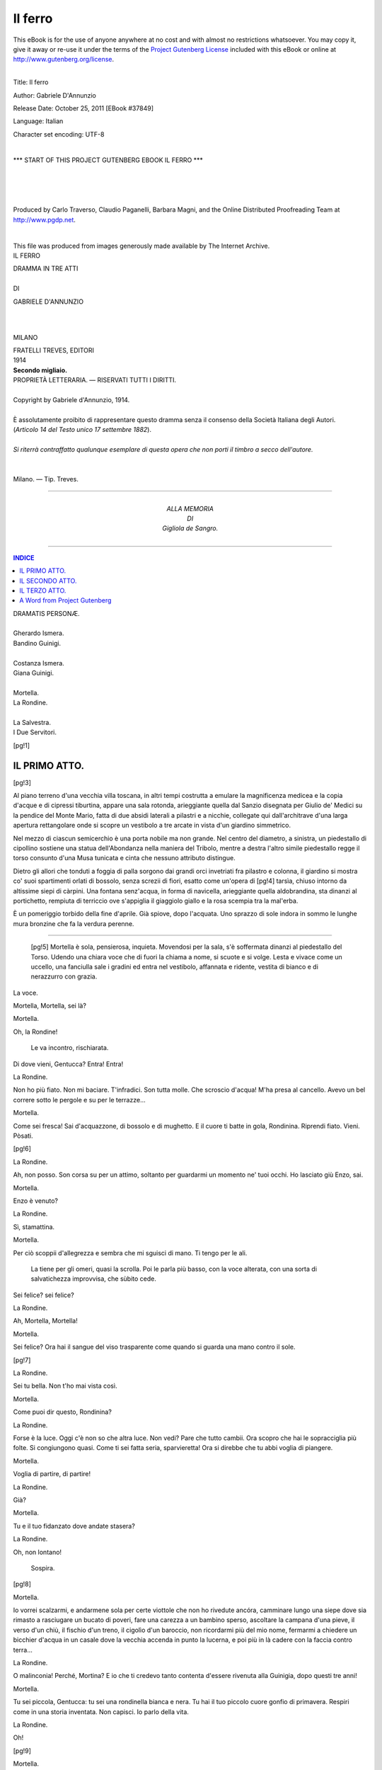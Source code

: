 .. -*- encoding: utf-8 -*-

.. meta::
   :PG.Id: 37849
   :PG.Title: Il ferro
   :PG.Released: 2011-10-25
   :PG.Rights: Public Domain
   :PG.Producer: Carlo Traverso
   :PG.Producer: Claudio Paganelli
   :PG.Producer: Barbara Magni
   :PG.Producer: the Online Distributed Proofreading Team at http://www.pgdp.net
   :PG.Credits: This file was produced from images generously made available by The Internet Archive.
   :DC.Creator: Gabriele D'Annunzio
   :DC.Title: Il ferro
   :DC.Language: it
   :DC.Created: 1914
   :coverpage: images/cover.jpg

.. style:: title
   :class: center

.. role:: small-caps
   :class: small-caps

.. style:: block_quote
   :class: small

.. style:: topic
   :class: small

========
Il ferro
========

.. _pg-header:

.. container:: pgheader language-en

   .. style:: paragraph
      :class: noindent

   This eBook is for the use of anyone anywhere at no cost and with
   almost no restrictions whatsoever. You may copy it, give it away or
   re-use it under the terms of the `Project Gutenberg License`_
   included with this eBook or online at
   http://www.gutenberg.org/license.

   

   |

   .. _pg-machine-header:

   .. container::

      Title: Il ferro
      
      Author: Gabriele D'Annunzio
      
      Release Date: October 25, 2011 [EBook #37849]
      
      Language: Italian
      
      Character set encoding: UTF-8

      |

      .. _pg-start-line:

      \*\*\* START OF THIS PROJECT GUTENBERG EBOOK IL FERRO \*\*\*

   |
   |
   |
   |

   .. _pg-produced-by:

   .. container::

      Produced by Carlo Traverso, Claudio Paganelli, Barbara Magni, and the Online Distributed Proofreading Team at http://www.pgdp.net.

      |

      This file was produced from images generously made available by The Internet Archive.


.. container:: coverpage

   .. image:: images/cover.jpg
      :align: center

.. container:: titlepage

   .. class:: center xx-large

   IL FERRO

   .. class:: center smaller

   | DRAMMA IN TRE ATTI
   |
   | DI

   .. class:: center larger

   GABRIELE D'ANNUNZIO

   |
   |

   .. class:: center

   MILANO

   .. class:: center small

   | FRATELLI TREVES, EDITORI
   | 1914
   | **Secondo migliaio.**

.. container:: verso

   .. class:: center small

   | PROPRIETÀ LETTERARIA. — RISERVATI TUTTI I DIRITTI.
   |
   | Copyright by Gabriele d'Annunzio, 1914.
   |
   | È assolutamente proibito di rappresentare questo dramma senza il consenso della Società Italiana degli Autori.
   | (*Articolo 14 del Testo unico 17 settembre 1882*).
   |
   | *Si riterrà contraffatto qualunque esemplare di questa opera che non porti il timbro a secco dell'autore.*
   |
   |
   | Milano. — Tip. Treves.

-----

.. container:: dedication

   .. class:: center

   | ALLA MEMORIA
   | DI
   | :small-caps:`Gigliola de Sangro`.

-----

.. clearpage::

.. contents:: INDICE
   :backlinks: entry
   :depth: 1

.. clearpage::

.. class:: center larger

   | DRAMATIS PERSONÆ.
   |
   | :small-caps:`Gherardo Ismera.`
   | :small-caps:`Bandino Guinigi.`
   |
   | :small-caps:`Costanza Ismera.`
   | :small-caps:`Giana Guinigi.`
   |
   | :small-caps:`Mortella.`
   | :small-caps:`La Rondine.`
   |
   | :small-caps:`La Salvestra.`
   | :small-caps:`I Due Servitori.`

[pg!1]




IL PRIMO ATTO.
==============

[pg!3]


Al piano terreno d'una vecchia villa toscana, in altri
tempi costrutta a emulare la magnificenza medicea e
la copia d'acque e di cipressi tiburtina, appare una
sala rotonda, arieggiante quella dal Sanzio disegnata
per Giulio de' Medici su la pendice del Monte Mario,
fatta di due absidi laterali a pilastri e a nicchie, collegate
qui dall'architrave d'una larga apertura rettangolare
onde si scopre un vestibolo a tre arcate in vista
d'un giardino simmetrico.

Nel mezzo di ciascun semicerchio è una porta nobile
ma non grande. Nel centro del diametro, a sinistra,
un piedestallo di cipollino sostiene una statua
dell'Abondanza nella maniera del Tribolo, mentre a
destra l'altro simile piedestallo regge il torso consunto
d'una Musa tunicata e cinta che nessuno attributo distingue.

Dietro gli allori che tonduti a foggia di palla sorgono
dai grandi orci invetriati fra pilastro e colonna,
il giardino si mostra co' suoi spartimenti orlati di bossolo,
senza screzii di fiori, esatto come un'opera di
[pg!4]
tarsìa, chiuso intorno da altissime siepi di càrpini.
Una fontana senz'acqua, in forma di navicella, arieggiante
quella aldobrandina, sta dinanzi al portichetto,
rempiuta di terriccio ove s'appiglia il giaggiolo giallo
e la rosa scempia tra la mal'erba.

È un pomeriggio torbido della fine d'aprile. Già
spiove, dopo l'acquata. Uno sprazzo di sole indora in
sommo le lunghe mura bronzine che fa la verdura
perenne.

.. clearpage::

-----

    [pg!5]
    Mortella è sola, pensierosa, inquieta. Movendosi per la sala,
    s'è soffermata dinanzi al piedestallo del Torso. Udendo una
    chiara voce che di fuori la chiama a nome, si scuote e si volge.
    Lesta e vivace come un uccello, una fanciulla sale i gradini ed
    entra nel vestibolo, affannata e ridente, vestita di bianco e di
    nerazzurro con grazia.

.. class:: center

:small-caps:`La voce.`

Mortella, Mortella, sei là?

.. class:: center

:small-caps:`Mortella.`

Oh, la Rondine!

    Le va incontro, rischiarata.

Di dove vieni, Gentucca? Entra! Entra!

.. class:: center

:small-caps:`La Rondine.`

Non ho più fiato. Non mi baciare. T'infradici.
Son tutta molle. Che scroscio d'acqua!
M'ha presa al cancello. Avevo un bel
correre sotto le pergole e su per le terrazze...

.. class:: center

:small-caps:`Mortella.`

Come sei fresca! Sai d'acquazzone, di
bossolo e di mughetto. E il cuore ti batte
in gola, Rondinina. Riprendi fiato. Vieni.
Pòsati.

[pg!6]

.. class:: center

:small-caps:`La Rondine.`

Ah, non posso. Son corsa su per un attimo,
soltanto per guardarmi un momento
ne' tuoi occhi. Ho lasciato giù Enzo, sai.

.. class:: center

:small-caps:`Mortella.`

Enzo è venuto?

.. class:: center

:small-caps:`La Rondine.`

Sì, stamattina.

.. class:: center

:small-caps:`Mortella.`

Per ciò scoppii d'allegrezza e sembra che
mi sguisci di mano. Ti tengo per le ali.

    La tiene per gli omeri, quasi la
    scrolla. Poi le parla più basso, con la
    voce alterata, con una sorta di salvatichezza
    improvvisa, che sùbito cede.

Sei felice? sei felice?

.. class:: center

:small-caps:`La Rondine.`

Ah, Mortella, Mortella!

.. class:: center

:small-caps:`Mortella.`

Sei felice? Ora hai il sangue del viso
trasparente come quando si guarda una
mano contro il sole.

[pg!7]

.. class:: center

:small-caps:`La Rondine.`

Sei tu bella. Non t'ho mai vista così.

.. class:: center

:small-caps:`Mortella.`

Come puoi dir questo, Rondinina?

.. class:: center

:small-caps:`La Rondine.`

Forse è la luce. Oggi c'è non so che altra
luce. Non vedi? Pare che tutto cambii. Ora
scopro che hai le sopracciglia più folte. Si
congiungono quasi. Come ti sei fatta seria,
sparvieretta! Ora si direbbe che tu abbi
voglia di piangere.

.. class:: center

:small-caps:`Mortella.`

Voglia di partire, di partire!

.. class:: center

:small-caps:`La Rondine.`

Già?

.. class:: center

:small-caps:`Mortella.`

Tu e il tuo fidanzato dove andate stasera?

.. class:: center

:small-caps:`La Rondine.`

Oh, non lontano!

    Sospira.

[pg!8]

.. class:: center

:small-caps:`Mortella.`

Io vorrei scalzarmi, e andarmene sola per
certe viottole che non ho rivedute ancóra,
camminare lungo una siepe dove sia rimasto
a rasciugare un bucato di poveri, fare una
carezza a un bambino sperso, ascoltare la
campana d'una pieve, il verso d'un chiù, il
fischio d'un treno, il cigolìo d'un baroccio,
non ricordarmi più del mio nome, fermarmi
a chiedere un bicchier d'acqua in un casale
dove la vecchia accenda in punto la
lucerna, e poi più in là cadere con la faccia
contro terra...

.. class:: center

:small-caps:`La Rondine.`

O malinconia! Perché, Mortina? E io che
ti credevo tanto contenta d'essere rivenuta
alla Guinigia, dopo questi tre anni!

.. class:: center

:small-caps:`Mortella.`

Tu sei piccola, Gentucca: tu sei una rondinella
bianca e nera. Tu hai il tuo piccolo
cuore gonfio di primavera. Respiri come
in una storia inventata. Non capisci. Io
parlo della vita.

.. class:: center

:small-caps:`La Rondine.`

Oh!

[pg!9]

.. class:: center

:small-caps:`Mortella.`

In questi tre anni io mi sono tanto mutata
che mi par quasi di portare un altro
sangue. Tu non sei mutata affatto, e quasi
non ti riconosco.

.. class:: center

:small-caps:`La Rondine.`

Veramente!

.. class:: center

:small-caps:`Mortella.`

Tu non puoi capire, Gentucca.

.. class:: center

:small-caps:`La Rondine.`

In fondo, sono più ocherella che rondine.
Lo confesso. E poi tu lo dici chiaro. Ma
insomma non sei contenta, ora, d'esser qui,
di ritrovarti nella vecchia Guinigia tornata
ai Guinigi, di non saper più in mano d'estranei
la casa dove nascesti, dove t'è morto
il tuo padre, e di rivivere qui tutti i tuoi
ricordi, i nostri ricordi anche?

.. class:: center

:small-caps:`Mortella.`

I nostri... Ti rammenti di quell'imagine
di Gesù che aveva la povera Miss Turner,
con quegli occhi che da prima parevano
chiusi, pieni d'ombra, e poi a poco a poco — non
[pg!10]
si sapeva come — s'aprivano e ci
fissavano con uno sguardo insostenibile?
Ogni volta tu sobbalzavi, gridavi di spavento
e ti voltavi dall'altra parte.

.. class:: center

:small-caps:`La Rondine.`

È vero.

.. class:: center

:small-caps:`Mortella.`

Ritrovo qui certi ricordi scuri che pare
aprano gli occhi allo stesso modo, e mi
sembra d'aver qualcosa da gridare allora.

.. class:: center

:small-caps:`La Rondine.`

Come sei!

    Sembra un poco sbigottita.

.. class:: center

:small-caps:`Mortella.`

Allo stesso modo qui si sono riaperte
le porte, si sono spalancate le finestre; e
s'aspetta qualcuno. Le tende sbattono, i
mobili scricchiano; e in ogni angolo qualcosa
travaglia e si prepara.

.. class:: center

:small-caps:`La Rondine.`

Che voce t'è venuta!

[pg!11]

.. class:: center

:small-caps:`Mortella.`

Forse ho in me una voce che non è la
mia. Io stessa non la conosco. E ogni parola
in ogni voce cangia di senso, di peso
e di destino. Non sai tu che la Guinigia
non fu riscattata se non per l'amore d'una
voce? Mia cognata si risolse a ricomperarla
perchè mio fratello pensava sempre a quel
vecchio organo dei Serassi che è nella Cappella,
a quel vecchio sollevatore e consolatore
della sua adolescenza. Era la sua gran
passione. Te ne ricordi? Ci mettevamo
tutt'e due dentro il confessionale, a sentirlo
sonare fughe mottetti ricercate del Frescobaldi,
per ore ed ore.

.. class:: center

:small-caps:`La Rondine.`

Me ne ricordo. A volte si tremava nell'ossa.
S'aveva freddo alla nuca, non so perché,
come nel vento dei monti. La vetrata
ci pareva di ghiaccio blu.

.. class:: center

:small-caps:`Mortella.`

Tu sai che mio padre è sepolto là, sotto
la cantoria.

.. class:: center

:small-caps:`La Rondine.`

Dio l'abbia in pace.

[pg!12]

.. class:: center

:small-caps:`Mortella.`

Il giorno che rientrammo qui, dopo tutte
le cose tristi che sai e che non sai, Bandino
non si teneva dall'impazienza. Sandro
il fattore andava innanzi ad aprire gli usci.
Non si guardava nulla. Ci s'affrettava. Si
riconosceva ogni stanza all'odore, o al pavimento,
o all'aria più fredda più calda, o
a una soglia, a uno scalino. Quando s'entrò
nella Cappella, io andai a gittarmi su la
lapide ma Bandino salì subito all'organo.
Sentivo sopra di me scricchiolare il legno,
ronfare i mantici, gemere i registri; e pure
non sapevo se la voce dovesse venire dall'alto
o di sotterra, tanta era l'angoscia del
mio cuore. Gli attimi parevano eterni. Mi
veniva l'ansia di gridare: «Parla! Parla!».
Ah, non ti so dire. Certo le dita di mio
fratello vacillavano, e il suo petto era senza
respiro. Allora fu, d'improvviso, come una
lacerazione.... Non era la voce attesa, era
un'altra! Anche l'anima dell'organo era sconvolta,
sfuggiva, non obbediva più. Singhiozzavo
sola su la pietra, e udivo mio fratello
singhiozzare contro la tastiera; e non v'era
più che quel pianto, là dove s'era già pianto.

.. class:: center

:small-caps:`La Rondine.`

Mortina, Mortina, come sei triste! Quasi
[pg!13]
più che quando partivi. Che hai? che hai?
Ti passerà. È vero che aspetti qui tua madre?
che vi riconciliate con lei... e con suo
marito? Perdonami se m'ardisco di domandartelo.

.. class:: center

:small-caps:`Mortella.`

Bandino vorrebbe... Credo. Non so.

    Si scurisce in viso e si acciglia,
    per un attimo.

Io, per me, non ho voglia se non di prendere
una via, una via qualunque, che conduca
in qualche parte dove...

.. class:: center

:small-caps:`La Rondine.`

Dove ti venga incontro il tuo amore e ti
comandi: «Vieni con me». Oh, dimmelo.
Confidati. Ti senti così perché sei innamorata?

.. class:: center

:small-caps:`Mortella.`

Gentucca pazza!

.. class:: center

:small-caps:`La Rondine.`

Non me lo vuoi dire? Hai dovuto lasciare
qualcuno, laggiù? Ne soffri? È questo
il tuo male?

[pg!14]

.. class:: center

:small-caps:`Mortella.`

Che pazzia!

.. class:: center

:small-caps:`La Rondine.`

Veramente, non ami? Non hai amato mai,
da che non t'ho più veduta? Dimmelo, a
me sola. Confìdati.

.. class:: center

:small-caps:`Mortella.`

Che è l'amore? Dimmelo tu. Io non lo so.

.. class:: center

:small-caps:`La Rondine.`

Che altro c'è nel mondo? Ma tu lo sai.
Almeno l'amore di Giana e di Bandino non
lo vedesti nascere? non l'hai ora sotto gli
occhi ogni giorno?

.. class:: center

:small-caps:`Mortella.`

Quel che è troppo vicino, non si vede.
E poi Giana...

.. class:: center

:small-caps:`La Rondine.`

Giana...

.. class:: center

:small-caps:`Mortella.`

È nata di notte. È buia, chiusa. Non ci si
scorge nulla, non ci si scopre nulla di chiaro,
[pg!15]
nulla di sicuro. Non si sa. Certe volte,
quando arriva, sembra che abbia lasciato a
mezzo un'opera d'incanti o la trama d'una
congiura o un gioco pericolosissimo o una
ricerca d'alchimia. Ti piace Giana?

.. class:: center

:small-caps:`La Rondine.`

Io non me l'imagino che in bautta. I suoi
occhi lunghi guatano come di dietro alla
mascherina di raso bianco.

.. class:: center

:small-caps:`Mortella.`

E il bello è che non sai se sotto il dòmino
nasconda un'arma insidiosa, una piaga
brucente o la lanterna d'Aladino.

.. class:: center

:small-caps:`La Rondine.`

E se nascondesse le tre cose insieme?

.. class:: center

:small-caps:`Mortella.`

Sarebbe anche più bello.

.. class:: center

:small-caps:`La Rondine.`

Ma vi volete bene.

.. class:: center

:small-caps:`Mortella.`

Molto. M'incanta.

[pg!16]

.. class:: center

:small-caps:`La Rondine.`

Ora lasciami andare, Mortella. Enzo m'aspetta.

    La compagna la trattiene, con una
    maniera misteriosa, acuta e molle a
    volta a volta, sorridente e irridente.

.. class:: center

:small-caps:`Mortella.`

T'aspetta alla fontana della Navicella, o
per la scala dei Delfini, o dentro una nicchia
di càrpini. La Guinigia dev'esser dolce
a chi ama. Tu non m'hai ancor detto che
sia l'amore. Bene, dimmelo, Gentucca, tu
che lo sai. Enzo è là, non se ne va. Dianzi
tu parlavi con me e non ascoltavi che lui.
Pare tu lo senta con quella gota ch'è volta
dalla parte del giardino. Hai tutta l'anima
su quella mezza faccia. Sei una pèsca partitoia,
come dicono a Siena: una pèsca
spicca, divisa in due da sé. Lo senti con
quella gota e con quella spalla; e il cuore
ti batte a destra, ora. Sei tu che arrossisci,
o è l'aria?

.. class:: center

:small-caps:`La Rondine.`

Mortella!

    Ella si copre di rossore. Con una
    grazia vergognosa, prende la mano
    della compagna e se la preme contro
    quella gota.

[pg!17]

.. class:: center

:small-caps:`Mortella.`

Dimmi dunque che è, Gentucca.

.. class:: center

:small-caps:`La Rondine.`

Ora te lo dico.

    Ella pensa e s'indugia.

.. class:: center

:small-caps:`Mortella.`

Ebbene?

.. class:: center

:small-caps:`La Rondine.`

Non mi vien detto nulla.

    Ha un tono di lagno e il delizioso
    colore della sua ingenuità sensitiva,
    mentre cerca le parole con l'aria
    d'una educanda impacciata innanzi
    all'esaminante.

.. class:: center

:small-caps:`Mortella.`

Ora hai il viso fatto d'una rosa.

.. class:: center

:small-caps:`La Rondine.`

Ah, ecco. Mi sveglio, e sento che il mio
viso è fatto d'una rosa e che la mattina
quasi è meno nuova di me.

.. class:: center

:small-caps:`Mortella.`

E poi?

[pg!18]

.. class:: center

:small-caps:`La Rondine.`

Poi mi metto a sedere sul letto, e sto
là, proprio come al principio d'una storia
inventata; e soltanto il pensare che i giorni
son cresciuti di cinque ore mi dà l'allegrezza
di non morir più; e mi pare che la
mia vita mi fugga non so dove e che me
ne venga continuamente una più dolce e
più forte, non so di dove, e che l'anima
mi si cambii in un'altra che è più mia della
mia; e ho voglia, voglia di qualche cosa,
e non so di che: e non ho nessun gusto
in bocca ma conosco che v'è un sapore in
me più buono che il sapore dell'aria e di
tutte le cose buone del mondo...

    Ella s'interrompe, socchiudendo le
    palpebre, in uno smarrimento puerile.

.. class:: center

:small-caps:`Mortella.`

E allora?

.. class:: center

:small-caps:`La Rondine.`

Allora...

    Rapida, a fior di labbra.

mi bacio le braccia.

[pg!19]

.. class:: center

:small-caps:`Mortella.`

Oh piccola! Ma ci deve pur essere un'altra
specie d'amore.

    Giana Guinigi entra.

.. class:: center

:small-caps:`Giana.`

Ah, ah, le donzelle ragionano d'amore.

    Le compagne ridono, come in vena
    di celia.

.. class:: center

:small-caps:`La Rondine.`

È Mortella che mi fa l'esame e distingue.

.. class:: center

:small-caps:`Mortella.`

Sappi, Giana, che la Rondinella non soltanto
è innamorata daddovero, come direbbe
la Menica, ma è anche promessa
sposa, e il fidanzato l'aspetta giù intagliando
col suo bravo coltellino i due nomi nel
pedale d'un eterno leccio.

.. class:: center

:small-caps:`La Rondine.`

Non è vero niente.

.. class:: center

:small-caps:`Giana.`

Eppure il cielo è color di rosa.

[pg!20]

.. class:: center

:small-caps:`La Rondine.`

Se mai, dopo l'acquata, non m'aspetta,
ahimé, che una risciacquata della genitrice.
Me ne rivólo al nido. Addio, addio.

    Leggera e celere, traversa il portichetto,
    scende i gradini, volge il
    capo grazioso.

.. class:: center

:small-caps:`Mortella.`

Torna presto, Gentucca.

.. class:: center

:small-caps:`La Rondine.`

Addio.

    Le due cognate la seguono con gli
    occhi pei viottoli di bossolo.

.. class:: center

:small-caps:`Giana.`

A rivederci.

    Il cielo è tutto rosato sopra le fitte
    muraglie di càrpini.

Che fresca e gentile creatura, veramente!
Quando ha voltato il capo, non pareva che
avesse all'angolo della bocca un filo di felicità
come un uccello porta nel becco una
pagliuzza o un crino?

    Giana mette un braccio intorno alla
    cintola di Mortella che ancóra guarda
    l'aria ov'è sparita la sua compagna
    e ancóra alza la mano come
    se la scorgesse all'estremità della
    terrazza e la risalutasse.

[pg!21]

.. class:: center

:small-caps:`Mortella.`

Felicità! Felicità!

    Ella sospira la parola quasi dentro
    di sé, come sospesa al limite della
    contrada imaginaria ove Gentucca
    va a vivere la sua favola breve. Giana
    la chiama, come per dirle qualcosa
    di grave, esitando.

.. class:: center

:small-caps:`Giana.`

Mortella...

.. class:: center

:small-caps:`Mortella.`

Non ho mai patito la primavera come
quest'anno. E tu, Giana? È forse la Guinigia
che si rincarna in quella piccola selvaggia
che fui... La mattina quando mi
stiro, nel dormiveglia, mi pare che ho un
braccio lungo come una scalinata di pietra
e l'altro come un viale di bossolo, e che
in una mano laggiù ho una dea vestita di
borraccina e nell'altra una vasca piena di
nannùferi.

.. class:: center

:small-caps:`Giana.`

Mortella...

.. class:: center

:small-caps:`Mortella.`

Pensa: i giorni son cresciuti di cinque
ore, e fra qualche settimana ci si vedrà
[pg!22]
chiaro sino alle nove di sera! Guarda il
colore del cielo. È troppo dolce. Ora d'un
tratto il giorno si stacca e casca come un
frutto troppo dolce, ruzzola ai piedi di Gentucca
che lo raccoglie e lo morde e ne lascia
mezzo a lui...

.. class:: center

:small-caps:`Giana.`

Ascolta, Mortella. Bisogna che te lo dica:
tua madre è venuta.

    La sognante si scuote a un tratto e
    si scioglie dal braccio della cognata,
    non contenendo il suo sgomento e
    la sua agitazione.

.. class:: center

:small-caps:`Mortella.`

Che dici? Chi è venuta?

.. class:: center

:small-caps:`Giana.`

Tua madre.

.. class:: center

:small-caps:`Mortella.`

Mia madre?

.. class:: center

:small-caps:`Giana.`

Sì.

.. class:: center

:small-caps:`Mortella.`

Quando?

[pg!23]

.. class:: center

:small-caps:`Giana.`

Or ora.

.. class:: center

:small-caps:`Mortella.`

All'improvviso?

.. class:: center

:small-caps:`Giana.`

È certo una sorpresa che ci fa Bandino,
per forzare gl'indugi. So che le è andato
incontro alle Tre Torri e l'ha condotta qui
egli stesso.

.. class:: center

:small-caps:`Mortella.`

Sola?

.. class:: center

:small-caps:`Giana.`

Non credo.

.. class:: center

:small-caps:`Mortella.`

Con quell'uomo?

.. class:: center

:small-caps:`Giana.`

Non l'ho veduta ancóra, né ho veduto
lui. Bandino è salito a cercarmi, ed era
in una tale angoscia che m'ha fatto pietà.
Tu sai come si smarrisca facilmente dinanzi
all'atto compiuto. M'ha supplicato di venire
ad avvertirti.

[pg!24]

.. class:: center

:small-caps:`Mortella.`

Ma l'Ismèra?

.. class:: center

:small-caps:`Giana.`

Non ho capito bene. Bandino eludeva le
domande, balbettava. Però non mi par dubbio
che sia venuto anche il tuo patrigno,
giacché il punto da vincere per tua madre
era d'esser ricevuta qui con suo marito.

.. class:: center

:small-caps:`Mortella.`

E credi ch'egli sia entrato in casa?

.. class:: center

:small-caps:`Giana.`

Se non è già in casa, è nelle vicinanze.
Lo sapremo subito. Si tratta di una sorpresa,
ti dico. Tua madre, d'accordo con
Bandino, viene in persona a perorare la
causa, a strappare il consenso.

.. class:: center

:small-caps:`Mortella.`

Ma è incredibile questo.

.. class:: center

:small-caps:`Giana.`

Bisognava aspettarselo. Tuo fratello non
vede che per gli occhi di lei, non può rassegnarsi
a viverne lontano. Pare un bambino
non ancóra svezzato. Tutto questo
[pg!25]
tempo, non ha fatto che sospirare e rammaricarsi.
Tu lo sai. Ora, giacché la rovina
è riparata e il vecchio focolare è riacceso,
a tutt'e due sembra venuta l'ora di ricostituire
la santa famiglia.

.. class:: center

:small-caps:`Mortella.`

E tu consenti? La fortuna è tua. Non
sei tu la padrona qui?

.. class:: center

:small-caps:`Giana.`

Hai il tono crudo. Un'estranea piuttosto.

.. class:: center

:small-caps:`Mortella.`

Il mio presentimento m'ingannava forse?
Non m'inganna mai. Avevo lasciato il mio
cuore qui, il mio cuore in lutto e la mia vita
vera, ma nel fondo io non desideravo di
venire a ritrovarli, per paura di fallare o
prima o poi contro l'uno e contro l'altra.
La cenere che m'è cara non soffre d'essere
smossa. Per ciò io non t'ho sollecitata, non
t'ho spinta a ridarci queste mura che non
sembrano alzate se non per ricevere un
ospite senza misericordia. Lo schianto era
avvenuto, il distacco era stato sofferto, il
passato aveva già preso il suo aspetto fisso,
e l'enigma era rimasto scolpito nella pietra.

[pg!26]

.. class:: center

:small-caps:`Giana.`

Ma tuo fratello non pensava ad altro.
Sapevo bene che il ricupero era come una
convenzione tacita nel contratto di nozze:
era più che un desiderio, più che una promessa.
Tu lo sai. Dicevi dianzi che la Guinigia
ti sembra a volte immedesimata con
te, incarnata in te. Bandino, che è una
creatura fatta di musica, pareva aver lasciato
qui la sua risonanza e non poterla
ritrovare se non qui dov'è nato e dov'ha
sognato. Per tutti voi la Guinigia è una
specie di sostanza misteriosa, non so, quasi
una figura della vostra sorte. Riconducendo
qui Bandino, avevo il sentimento di restituirlo
a sé medesimo. E alla mia condiscendenza
si mescolava non so che voglia
di novità, non so che speranza di rinfrescare
il mio amore, di vedere aumentata
la sua bellezza. Tu comprendi.

.. class:: center

:small-caps:`Mortella.`

Comprendo. Ma la bellezza non basta più.
Giana, puoi credere che io osi rinfacciarti
la tua generosità? Non hai restituito anche
me a me medesima? Tutto il tempo passato
altrove, dopo la morte di mio padre,
dopo la rovina, dopo l'orrore, mi sembra
[pg!27]
oggi senza viso, carne un'effigie cancellata
ch'io non abbia conosciuta mai, ch'io non
sappia riconoscere. Se non fossi rientrata
qui, sarei forse entrata in un convento; ma
qui è come se io mi fossi monacata, come
se avessi fatto i miei voti. Non mi sono
mai sentita così profondamente sola, né
così viva. Sola con Dio sarei stata nella
clausura; e qui sono sola con un'ombra. E
la mia memoria mi crea la mia vita devota.
E non soltanto io mi ricordo, ma uno si
ricorda in me. Siamo due a vivere e a ricordarci.

.. class:: center

:small-caps:`Giana.`

Mi sgomenti. La vita è tutta fatta di dimenticanza.

.. class:: center

:small-caps:`Mortella.`

Non è vero.

.. class:: center

:small-caps:`Giana.`

Tu hai l'avidità di soffrire, di tormentarti.

.. class:: center

:small-caps:`Mortella.`

No. Ma che colpa ho io se mi fu data
una pena da serbare, una piaga da portare
nel fianco?

[pg!28]

.. class:: center

:small-caps:`Giana.`

Làsciati guarire.

.. class:: center

:small-caps:`Mortella.`

Da chi? Le mie lagrime e il mio sangue
aspettano.

.. class:: center

:small-caps:`Giana.`

Dalla vita stessa, dall'inatteso, dall'incognito.

.. class:: center

:small-caps:`Mortella.`

Da quello che sta per varcare la soglia?

.. class:: center

:small-caps:`Giana.`

Chi sa! Bisogna di continuo offrirsi al
destino.

.. class:: center

:small-caps:`Mortella.`

Il mio destino io lo serro contro me per
soffocarlo.

.. class:: center

:small-caps:`Giana.`

Non bastano due braccia.

.. class:: center

:small-caps:`Mortella.`

Ma un cuore basta.

[pg!29]

.. class:: center

:small-caps:`Giana.`

Per sanguinare.

.. class:: center

:small-caps:`Mortella.`

Posso lasciarlo sanguinare lungo tempo,
prima che ne coli l'ultima goccia.

.. class:: center

:small-caps:`Giana.`

Sei malata di primavera. Conosco questo
male.

.. class:: center

:small-caps:`Mortella.`

Il mio male è d'una stagione che non
conosci.

.. class:: center

:small-caps:`Giana.`

Tu stessa non sai quel che intendi né
quel che vuoi.

.. class:: center

:small-caps:`Mortella.`

Voglio andarmene.

.. class:: center

:small-caps:`Giana.`

Che pazzia!

.. class:: center

:small-caps:`Mortella.`

Non resto qui.

[pg!30]

.. class:: center

:small-caps:`Giana.`

Ma almeno aspetta. Vediamo.

.. class:: center

:small-caps:`Mortella.`

Vedere, vedere, è proprio quel che non
voglio.

.. class:: center

:small-caps:`Giana.`

Ma perché?

.. class:: center

:small-caps:`Mortella.`

Non senti? Pare che tutta la casa trattenga
il respiro. Non respira più. Non senti?
E stasera la sua anima rinata non si radunerà
intorno alle lampade accese; resterà
nell'ombra degli angoli. Giana, Giana, ti
lascio l'ospite. A te lo lascio, e a mio fratello
che sa la dimenticanza. Io me ne vado.
Per stasera chiederò ricovero alla Rondine.
Poi correrò alla mia vocazione.

.. class:: center

:small-caps:`Giana.`

Che vuoi fare, Mortella?

.. class:: center

:small-caps:`Mortella.`

Chiamami piuttosto Mortina omai, come
fa la Rondine quando è tenera, e non sa
perché.

[pg!31]

.. class:: center

:small-caps:`Giana.`

Sei strana.

.. class:: center

:small-caps:`Mortella.`

Sapresti tu cadere con la faccia contro
terra?

.. class:: center

:small-caps:`Giana.`

Sei come fuori di te.

.. class:: center

:small-caps:`Mortella.`

Sì, è vero: fuori di me e di tutto.

.. class:: center

:small-caps:`Giana.`

Ma parla almeno. Che sai?

.. class:: center

:small-caps:`Mortella.`

Non so nulla, e indovino tutto.

.. class:: center

:small-caps:`Giana.`

Da che ti viene questo rancore implacabile?

.. class:: center

:small-caps:`Mortella.`

Domandalo all'ospite prossimo.

.. class:: center

:small-caps:`Giana.`

Ho veduta una volta tua madre, in chiesa,
[pg!32]
il giorno delle nozze. Ma non ho mai veduto
l'uomo.

.. class:: center

:small-caps:`Mortella.`

Lo vedrai.

.. class:: center

:small-caps:`Giana.`

Non era l'amico prediletto di tuo padre?

.. class:: center

:small-caps:`Mortella.`

Tanto che sposò la vedova per serbare
di lui un ricordo vivente.

.. class:: center

:small-caps:`Giana.`

Troppo sei amara. Non gli perdoni d'averla
consolata?

.. class:: center

:small-caps:`Mortella.`

Non senti che questa parola tronca la
vita? Più crudele sei che non io amara.

.. class:: center

:small-caps:`Giana.`

Ma com'è egli?

.. class:: center

:small-caps:`Mortella.`

Dolce.

    [pg!33]
    Ella ha proferito questa parola con
    un accento singolare d'ironia, di repulsione
    e di mistero. Ora le due cognate
    sono più da presso, parlano a
    voce più bassa, con un misto di confidenza
    e di diffidenza, con qualche
    esitazione davanti a certe domande,
    a certe risposte, con qualche pausa
    oscura, con qualche improvviso palpito,
    quasi spiandosi talora di sotto
    alle palpebre.

.. class:: center

:small-caps:`Giana.`

Come?

.. class:: center

:small-caps:`Mortella.`

Come chi troppo medita e non fa il male
se non per tentar sé stesso e per essere
un altro.

.. class:: center

:small-caps:`Giana.`

Ah, so la specie.

.. class:: center

:small-caps:`Mortella.`

Sembrava alzato sopra ogni cosa e capace
d'ogni cosa.

.. class:: center

:small-caps:`Giana.`

Anche bella?

.. class:: center

:small-caps:`Mortella.`

Forse. Conduceva i sogni.

[pg!34]

.. class:: center

:small-caps:`Giana.`

Te ne dava?

.. class:: center

:small-caps:`Mortella.`

Sapeva disarmare la forza e addormentarla.

.. class:: center

:small-caps:`Giana.`

Con mani magnetiche?

.. class:: center

:small-caps:`Mortella.`

Con mani di donna.

.. class:: center

:small-caps:`Giana.`

Belle?

.. class:: center

:small-caps:`Mortella.`

Mani d'avvelenatrice.

.. class:: center

:small-caps:`Giana.`

Ah!

    Una lieve pausa.

Come sono?

.. class:: center

:small-caps:`Mortella.`

Non hai notata quella stampa che ho nella
mia camera?

[pg!35]

.. class:: center

:small-caps:`Giana.`

Quale?

.. class:: center

:small-caps:`Mortella.`

Quella dove la duchessa di Bisceglie si
lava le mani.

.. class:: center

:small-caps:`Giana.`

Non ricordo.

.. class:: center

:small-caps:`Mortella.`

Si lava le mani in un bacile, con le braccia
nude sino al gomito, dopo aver preparato
per Alfonso l'acquetta perugina. Dietro
la testa di lei si vede riflesso in uno
specchio tondo il marito malato (troppo
giovine, troppo gracile, troppo bello, come
Bandino) che è fatto passeggiare con le
grucce perché il moto accresca l'effetto del
tossico.

.. class:: center

:small-caps:`Giana.`

Sei strana, Mortella.

.. class:: center

:small-caps:`Mortella.`

M'imagino d'aver veduto in uno specchio
quelle altre due mani, fuori delle maniche
[pg!36]
rimboccate, lavarsi in una bacinella col medesimo
gesto, così agevoli, così bianche.

.. class:: center

:small-caps:`Giana.`

Mi sgomenti. Troppo sei strana.

.. class:: center

:small-caps:`Mortella.`

È un sogno che ho fatto.

.. class:: center

:small-caps:`Giana.`

Più ti guardo, meno ti scopro.

.. class:: center

:small-caps:`Mortella.`

Eppure son meno buia di te.

.. class:: center

:small-caps:`Giana.`

Ma forse meno distante da me ch'io non
sia da me stessa.

.. class:: center

:small-caps:`Mortella.`

Tu sei una donna.

.. class:: center

:small-caps:`Giana.`

Tu hai preso il velo.

.. class:: center

:small-caps:`Mortella.`

Il passato è il mio chiostro.

[pg!37]

.. class:: center

:small-caps:`Giana.`

Quando ero come te, ero una specie di
creatura insensata che si sbigottiva e tremava
dei suoi propri sogni credendo che
dell'infezione d'un solo si potesse infermare
e perire.

.. class:: center

:small-caps:`Mortella.`

Il mio è in quello specchio che t'ho detto.

.. class:: center

:small-caps:`Giana.`

E dov'è lo specchio?

.. class:: center

:small-caps:`Mortella.`

In fondo al corridoio vetrato, su una parete
della sala gialla, di contro all'uscio socchiuso
della camera attigua dov'è un letto
deserto fra uno scaffale di libri e un inginocchiatoio
liscio, che stiantano quando
qualcuno apre le persiane della finestra
senza tende...

    Ha parlato con una voce quasi interiore,
    eguale, fissando lo sguardo
    dinanzi a sé.

.. class:: center

:small-caps:`Giana.`

Così parlano le veggenti.

[pg!38]

.. class:: center

:small-caps:`Mortella.`

Infatti veggo.

.. class:: center

:small-caps:`Giana.`

Sembri malata, piccola dolce.

.. class:: center

:small-caps:`Mortella.`

Non sono dolce io. Perché m'accarezzi?

.. class:: center

:small-caps:`Giana.`

M'intenerisci. Lasciami mettere le dita
nei tuoi capelli, per trovare il tuo male.

.. class:: center

:small-caps:`Mortella.`

Io lascio le mie mani giù. Vedi.

.. class:: center

:small-caps:`Giana.`

Tu diffidi di me, e forse mi detesti. Lo
sento. Ma io ti voglio bene, e m'affliggo di
saperti infelice.

.. class:: center

:small-caps:`Mortella.`

Se ti riuscisse di trovare il mio male, tu
ci ficcheresti le unghie dentro per irritarlo.

.. class:: center

:small-caps:`Giana.`

Credi?

[pg!39]

.. class:: center

:small-caps:`Mortella.`

Ti sento già sveglia, vigilante. Hai le narici
inquiete come se fiutassi nell'aria quell'odore
amaro che deve piacerti.

.. class:: center

:small-caps:`Giana.`

Tutta la Guinigia ha questo odore amaro.

.. class:: center

:small-caps:`Mortella.`

Dove fu pianto, là si piangerà.

    Entra Bandino, angosciato e supplichevole.

.. class:: center

:small-caps:`Bandino.`

Ebbene? Aspettavo che tu risalissi, Giana.
Ero in gran pena. Che dice Mortella?

.. class:: center

:small-caps:`Giana.`

Guardala.

.. class:: center

:small-caps:`Bandino.`

Ah, niente di buono. Sorellina, sorellina
selvaggia, perché sei tanto accigliata? Come
puoi essere così dura, tu che sei così tenera
quando vuoi? Ti supplico, ti supplico.

.. class:: center

:small-caps:`Mortella.`

Tutto è già detto.

[pg!40]

.. class:: center

:small-caps:`Bandino.`

Vuoi che m'inginocchi?

    Giana si siede, curvandosi innanzi,
    poggiando il mento sul dorso della
    mano, il gomito sul ginocchio; e rimane
    fissa, col suo pensiero attivo
    dietro la sua fronte impenetrabile.

.. class:: center

:small-caps:`Mortella.`

No, Bandino. Non mi parlare come a una
bimba capricciosa. E tu stesso parla come
un uomo. Lascia per un poco la tua grazia.
Non si tratta di farmi sorridere; e, veramente,
i sotterfugi sono da ragazzi. Sei tu
che hai accompagnata la mamma qui, senz'avvertire
nessuno.

.. class:: center

:small-caps:`Bandino.`

Pensavo che la sorpresa non ti sarebbe
tanto sgradita.

.. class:: center

:small-caps:`Mortella.`

Non ti servire delle solite formole. Non
è proprio il caso. Non si tratta di convenienza
o di consuetudine. La verità non
cambia, per lo meno la mia.

.. class:: center

:small-caps:`Bandino.`

Ma non si tratta neppure di un'estranea.
[pg!41]
Si tratta di mia madre, che è anche
la tua.

.. class:: center

:small-caps:`Mortella.`

E di suo marito, credo.

.. class:: center

:small-caps:`Bandino.`

Ma...

.. class:: center

:small-caps:`Mortella.`

Rispondi franco. Hai condotto qui anche
lui?

.. class:: center

:small-caps:`Bandino.`

Non in casa ancóra.

.. class:: center

:small-caps:`Mortella.`

E dove? Perché ti pèriti? S'aspetta la
notte per introdurlo di nascosto nella casa
ch'egli conosce tanto bene? C'è ancóra
troppa luce? E quale camera gli assegni?
Quella laggiù, in fondo al corridoio vetrato?
Mi sembra d'aver sentito che l'uscio
s'è aperto da sé, che le persiane si sono
spalancate da sé, che qualcuno ha sprimacciato
le materasse e sbacchettato la coltre.

.. class:: center

:small-caps:`Bandino.`

Mortella, Mortella!

[pg!42]

.. class:: center

:small-caps:`Mortella.`

Non è vero? Dici che non è vero? Eppure
ho sentito tutta la notte sbacchettare
come alle Tenebre della Settimana Santa.
Tu no?

.. class:: center

:small-caps:`Bandino.`

Ah, demente!

.. class:: center

:small-caps:`Mortella.`

Avresti avuto paura.

.. class:: center

:small-caps:`Bandino.`

Ma che vuoi dunque? Dillo: che cosa si
deve fare per placarti?

.. class:: center

:small-caps:`Mortella.`

Non ti disperare così. Io non ho nulla
da volere, nulla da imporre. Io non son
nulla. C'è qui Giana. Non siete tutti d'accordo?
Io voglio umiliarmi: vi chieggo
perdono d'avere una memoria tanto tenace.
Non minaccio di mettermi a traverso la
soglia per impedire l'ingresso o per farmi
passar sopra. L'ho già detto. Me ne vado.
Vi tolgo l'ingombro. La fine del giorno è
bella, e c'è laggiù qualche viottola che non
ho riveduta ancora...

[pg!43]

.. class:: center

:small-caps:`Bandino.`

Che demenza è la tua? Ricusi anche di
vedere tua madre, lei soltanto? Ti sembra
di non averla fatta piangere ancóra abbastanza?

.. class:: center

:small-caps:`Mortella.`

È vero: sono la figlia malvagia. Tu sei
il figliuolo esemplare.

    Ora la chiusa ambascia le fiacca
    la voce anche nell'ironia.

.. class:: center

:small-caps:`Bandino.`

Memoria per memoria, la mia rimonta
più lontano. L'amore non giudica. Io non
oserei giudicarla, né dire una parola dubbia
contro qualunque de' suoi atti. Se la
guardo, il cuore mi si fonde.

.. class:: center

:small-caps:`Mortella.`

Il mio si serra.

.. class:: center

:small-caps:`Bandino.`

Vuoi insomma impedirle di vivere?

.. class:: center

:small-caps:`Mortella.`

Ma io ho vissuto e vivo nella morte, e
non sapevo che fosse tanto profonda.

[pg!44]

.. class:: center

:small-caps:`Bandino.`

Bambina! Tu che condanni e colpisci,
che sai tu dunque della vita? È ben più
profonda ancóra, e più difficile.

.. class:: center

:small-caps:`Mortella.`

Non più d'un Corale, non più d'una Fuga,
per te. Ecco che tu riesci a farmi sorridere,
e mi togli ogni tentazione di gridare. In
quel tuo vecchio organo restaurato non hai
«per la gravità» che giochi di flauto. Forse
dovrai aggiungere un registro. Dio ti guardi,
fratello mio bendato, e Giana ti conduca
per mano nei nostri viali che odorano d'amaro
sempre. Io voglio pregare per te. Voglio
esser sola per avere compassione di
me alfine, e anche di te, anche di nostra
madre disconosciuta, anche del pellegrino
penitente...

    Ecco che la madre appare all'uscio,
    pallidissima. Giana la vede prima degli
    altri e si alza facendo qualche passo
    verso di lei in atto di accoglienza.

.. class:: center

:small-caps:`Giana.`

Signora...

    Bandino sobbalza e si volge.

[pg!45]

.. class:: center

:small-caps:`Bandino.`

Oh, mamma!

    Egli le va incontro affettuosamente.

Vieni, vieni. Di': ti senti un poco meglio?

    Mortella resta in piedi, senza fare
    un passo, contenendo la commozione
    che si rivela in un tremito visibile.

.. class:: center

:small-caps:`Giana.`

È sofferente, signora? La prego, si segga.

.. class:: center

:small-caps:`Costanza.`

Grazie. Domando perdono. Non è che
una visita molto breve.

.. class:: center

:small-caps:`Giana.`

Mi rincrescerebbe.

    La sua cortesia è misurata e guardinga.
    Ma le tre creature del medesimo
    sangue sembrano avvolte da un
    turbine di dolore che d'attimo in attimo
    s'acceleri. Quelle prime parole
    scambiate sono vuote d'ogni vita,
    destituìte d'ogni peso, incerte; ma
    ora la bocca della madre pare gonfiarsi
    come le vene del cuore per
    colorare di tutta sé la dimanda
    ch'ella rivolge alla figlia immobile.

.. class:: center

:small-caps:`Costanza.`

Non mi abbracci, Mortella?

[pg!46]

.. class:: center

:small-caps:`Mortella.`

Mamma, perdonami se ti faccio pena. Darei
tutto per sottrarmi a questo momento.

    Ella è sbiancata, vacillante; e il suo
    povero mento trema a ogni sillaba
    proferita. La madre l'avviluppa dal
    capo ai piedi in uno sguardo che le
    scoppia dalla pupilla come la potenza
    d'una fonte che, smarrita sotterra,
    sia di sùbito ritrovata e riaperta.

.. class:: center

:small-caps:`Costanza.`

Non vuoi?

.. class:: center

:small-caps:`Mortella.`

Forse entrando hai sentito qualcuna delle
mie parole.

.. class:: center

:small-caps:`Costanza.`

Non ho sentito che i colpi del mio cuore,
figlia.

.. class:: center

:small-caps:`Mortella.`

Il mio non lo reggo più, tanto è pesante.

.. class:: center

:small-caps:`Costanza.`

Ma come sei cresciuta! Lascia che ti
guardi. Mi sembra che non ti ho fatta così.

    S'avvicina e la considera, con
    un'attenzione trepidante.

[pg!47]
Tanto sei mutata in questi pochi anni! Ma
sei bella, sei forse più bella. Hai gli occhi
più grandi, molto più grandi. Allora l'iride
intorno alla pupilla ti brillava come la scaglia
di ferro intorno alla calamita. C'è troppa
tristezza, troppa; e la volontà di non piangere,
e l'ostinazione di soffrire. Non ti voltare.
Guardami. Ti si sono infoltite le sopracciglia.
Ti si sono scuriti i capelli. Non
li portavi così allora. Ah, riconosco quel
ritroso che avevi su la tempia destra. Ti
tieni diritta in un altro modo, hai un altro
modo di stare in piedi... C'è in te una
forza che non t'ho fatta. Hai diciannove
anni! Ed è come se per diciannove anni
non t'avessi conosciuta. Lascia ch'io ti riprenda
in me, ch'io ti porti ancóra! Mortella!

    Le sue braccia si tendono in un
    gesto irresistibile.

.. class:: center

:small-caps:`Mortella.`

No, mamma, non bisogna.

.. class:: center

:small-caps:`Costanza.`

Non bisogna?

.. class:: center

:small-caps:`Mortella.`

Ho pensato contro di te.

[pg!48]

.. class:: center

:small-caps:`Costanza.`

Mi rinneghi?

.. class:: center

:small-caps:`Mortella.`

Oh, compiangimi. Non so, non so più.
Soffro.

.. class:: center

:small-caps:`Costanza.`

Non voglio più che tu soffra. Non ho che
tenerezza per te. Son qui per riaverti.

.. class:: center

:small-caps:`Mortella.`

Tutto di te mi fa male.

.. class:: center

:small-caps:`Costanza.`

O povera, povera! Come questa parola
ha potuto staccarsi dal tuo cuore umano?

.. class:: center

:small-caps:`Mortella.`

Bisogna che il coraggio di dirla io l'abbia
trovato in una profondità dove non si sente
neppure battere il cuore, mamma.

.. class:: center

:small-caps:`Costanza.`

Che voce! Non è quella che t'ho fatta.
Dove si forma? Più giù del cuore, lo so:
di sotto alla radice contorta della vita, a
[pg!49]
quella che non si può strappare senza che
tutto smotti. Sa più di sangue che di pianto.
Ma è pur sempre il nostro stesso sangue
che più s'esaspera contro di noi e più ci
travaglia.

.. class:: center

:small-caps:`Mortella.`

Ti prego, ti supplico. Permettimi di andar
via. Temo che a un tratto mi manchi la
forza di soffocare quel che mi si rivolta,
quel che mi urla dentro.

.. class:: center

:small-caps:`Costanza.`

Bene, lacerami. Ti porto come una cicatrice
che duole; ma lacerami, straziami
un'altra volta, se dev'essere che tu mi nasca
un'altra volta dal mio peggior dolore.

.. class:: center

:small-caps:`Mortella.`

Dal mio, dal mio sono rinata, dal mio;
e come, e con che anima, tu non lo sai.

.. class:: center

:small-caps:`Costanza.`

Cotest'anima è il mio sgomento.

.. class:: center

:small-caps:`Mortella.`

Se lo sapessi...

[pg!50]

.. class:: center

:small-caps:`Costanza.`

Bene, ch'io lo sappia. Sono venuta qui
per ascoltare, per essere interrogata, per
rispondere. Sono qui perché mi sieno palesati
i miei falli, perché mi sia mostrata
la mia onta a viso a viso. Non ho più orgoglio.
Vedi: non ho esitato davanti all'umiliazione
di apparire come un'intrusa, come
un'importuna.

.. class:: center

:small-caps:`Bandino.`

Mamma!

.. class:: center

:small-caps:`Costanza.`

È così. Non ero annunziata, non aspettata,
non desiderata se non da questo povero
figliuolo che tuttavia si ricorda d'aver
dormito su le mie ginocchia.

.. class:: center

:small-caps:`Bandino.`

Di questo e d'ogni altra cosa buona, e di
niente altro, in quest'ora e sempre.

    Egli è in piedi, un poco indietro,
    appoggiato allo spigolo d'una tavola,
    trascolorato sotto le continue onde
    di commozione che lo scrollano. A
    quella testimonianza di fede, la mare
    fugacemente si reca la mano alla
    fronte, al petto, ai due lati, e infine
    alle labbra; poi la distende verso il
    figlio e si volge verso lui irradiata per
    un attimo, sembrando avere unito il
    segno della croce al segno del bacio.

[pg!51]
La nuora s'è fatta in disparte, verso
il vestibolo. Sta seduta presso la
cassa d'un alloro tagliato in forma
di palla, e guarda a quando a
quando il tramonto violaceo fumare
sul giardino quadrato ove le mura
bronzine dei carpini e dei tassi
vanno sempre più annerandosi.

.. class:: center

:small-caps:`Costanza.`

Ecco, da lui ricevo il condóno se sono
in colpa. Non mi respinge; mi accetta, mi
assolve. E la sua compagna, per voler essere
d'un sentimento e d'un pensiero con
lui, sembra che con lui consenta. Non ho
più orgoglio. Lo vedi. L'orgoglio non mi
tien luogo di vita; e io non so più vivere
in questa pena che ha l'aspetto della vergogna,
in questa specie di proscrizione spietata
che mi separa dall'anima mia stessa.
Ora tu sei che mi sbandisci, tu sola. Te
sola vedo levata contro di me, armata contro
di me, ostinata nel rinnegarmi...

.. class:: center

:small-caps:`Mortella.`

Oh, non dire così!

.. class:: center

:small-caps:`Costanza.`

Potrei dire: «Che il sangue parli al sangue».
Invece non parlo come una madre ma
come una donna. Ci vuole una potenza terribile
[pg!52]
per essere madre. Parlo come una
povera donna a te che hai il viso d'una
creatura piena di passione e di conoscenza,
quel viso che un tempo era fino al mento
nei capelli lisci, appena una mandorla tenera
nel suo guscio socchiuso, qui, fra le
mie due mani...

.. class:: center

:small-caps:`Mortella.`

Ho adorato ogni vena delle tue mani.
Lo sai.

.. class:: center

:small-caps:`Costanza.`

Ora tanto sono contaminate, che non possono
più toccarti? Eppure vorrei tenerti
come allora, prenderti e tenerti ferma davanti
alla mia pena, e dirti: «Eccoti. Finalmente
ti ho, ti guardo. Stasera ti ho
tratta dal buio che per tanto tempo mi t'ha
nascosta. Parlami, senza esitazione, senza
compassione. Sono pronta a prendere su
me quel che v'ha di peggio. Scoprimi la
verità. E poi, se è necessario, addio».

.. class:: center

:small-caps:`Mortella.`

Ho più paura di guardarti così che di
morire. Per restare in piedi davanti a te,
per reggermi e per ascoltarti, consumo più
forza che non ne abbia consumata in tre
[pg!53]
anni a sostenere la mia disperazione. Non
resisto a quel che ti trema intorno alle labbra
mentre ti lagni, non posso veder palpitare
il tuo petto senza che la mia volontà
si strugga.

.. class:: center

:small-caps:`Costanza.`

M'ami dunque ancóra?

    È un grido contenuto, ma partito
    dalle viscere profonde.

.. class:: center

:small-caps:`Mortella.`

È il sangue che paventa il sangue, è la
carne che teme la carne. Così è, anche se
tu non lo dici; ed è una cosa mortale. È
orribile sentire che la nostra voce ora passa
tra i nostri denti. Se parlo, ferisco. Se interrogo,
lacero. Se rispondi, mi strazii.

.. class:: center

:small-caps:`Costanza.`

Che importa, purché qualcosa si salvi?
La forza non è nell'accanimento; la forza è
nell'amore. La mia volontà d'amore è tutto.
I miei errori non son nulla.

.. class:: center

:small-caps:`Mortella.`

Dio t'intenda! Che bisogno hai dunque
d'essere assolta? Tutto è cancellato, tutto
[pg!54]
è dimenticato. Nessuna cenere è tanto grave
che non possa essere dispersa ai quattro
venti. Tu sei salva, sei salva in te, e sei
salva nei tuoi prossimi. Non rimane se non
il mio male. Io non ho che quello; e perché
me lo volete togliere? Non potreste.
Nessuno potrebbe. Fa parte ornai delle mie
ossa e delle mie vene, è la mia midolla e
il mio polso. La prima sera che qui fu riaccesa
la prima lampada, io misi la mia mano
contro la luce per iscoprirlo a traverso la
palma rossa. Era là, più mio che l'anima.
Avresti potuto leggerlo.

.. class:: center

:small-caps:`Costanza.`

È disumano il tuo male. Ti piega in due.
Sei tanto giovine.

.. class:: center

:small-caps:`Mortella.`

Giovine sono?

.. class:: center

:small-caps:`Costanza.`

Tanto viva, e t'affanni sotto un peso lùgubre.

.. class:: center

:small-caps:`Mortella.`

E chi lo porterebbe se io non lo portassi?
Lasciatemi dunque andare, e non
[pg!55]
vedrete più me, né il carico. Ma, se mi
costringete a rimanere, non so quel che
farò: so che non potrò fare se non qualcosa
di male. Ho abbastanza sofferto per
osar tutto.

.. class:: center

:small-caps:`Costanza.`

Ah, veramente, la mia povera ragione si
perde. È dunque una legge di morte che
vuoi imporre a chi non è colpevole se non
di continuare a vivere? Mi rinfacci l'onta
di non essermi immolata sul rogo?

.. class:: center

:small-caps:`Mortella.`

Non morte, non onta, e neppure tutte
queste parole. Non si osa dire ciò che importa.
E la coscienza è una piaga che non
guarisce mai e che tuttavia lascia vivere.
Io ho supplicato perché mi fosse concesso
di tacere e di partire. Non domando se non
questo. So la mia vita. Considera che io
sia già passata dalla parte della notte. Imagina
che io vada ai miei sponsali. È d'aprile,
e ci saranno le stelle. Ma non mi chiedere
quel che non avresti la forza di udire, e
non pretendere ch'io getti il mio cuore sotto
le calcagna dell'ospite atroce che sta per
ritornare.

[pg!56]

.. class:: center

:small-caps:`Costanza.`

Ah, ecco il tuo odio! Ti soffoca.

.. class:: center

:small-caps:`Mortella.`

No. Lo respiro.

.. class:: center

:small-caps:`Costanza.`

Che t'ha fatto? Non puoi perdonargli
d'avermi stesa la mano quando tutte le sciagure
mi serravano ed ero rimasta sola a dibattermi
e tu già ingiusta e oscura ti drizzavi
contro di me sconvolta!

.. class:: center

:small-caps:`Mortella.`

Sconvolta, veramente. Tu lo dici. Che ero
io divenuta? Non t'accorgevi di me. Eppure
avevo già gli occhi grandi e attenti,
e la scaglia di ferro nell'iride. Quante cose
ti son cadute dalla memoria!

.. class:: center

:small-caps:`Costanza.`

E a te? e a te?

.. class:: center

:small-caps:`Mortella.`

Nessuna, nessuna. Di tutto mi ricordo, e
non io sola, ma un altro si ricorda in me;
e con che tenacia!

[pg!57]

.. class:: center

:small-caps:`Costanza.`

Non ti ricordi dunque che l'adoravi?

.. class:: center

:small-caps:`Mortella.`

Chi?

.. class:: center

:small-caps:`Costanza.`

Quegli che detesti.

.. class:: center

:small-caps:`Mortella.`

Ah, come puoi dir questo?

.. class:: center

:small-caps:`Costanza.`

Quando parlava, tu pendevi dalle sue
labbra. Quando era per giungere, non contenevi
la tua impazienza. Spiavi il suo arrivo
dal Belvedere. Ti precipitavi per le
scalee a incontrarlo.

.. class:: center

:small-caps:`Mortella.`

Non è vero.

.. class:: center

:small-caps:`Costanza.`

Sapevi che gli piacevano le violette di
marzo, e passavi ore e ore a cercargliene
nel lecceto. Glie ne chiudevi tra le pagine
[pg!58]
dei libri, glie ne posavi sul davanzale, glie
ne mettevi sotto il tovagliuolo, perfino dentro
i guanti.

.. class:: center

:small-caps:`Mortella.`

Non è vero, non è vero.

.. class:: center

:small-caps:`Costanza.`

Come! Tuo fratello è qui che può dirlo.
Certo, Bandino si rammenta che ti canzonava
per quel tuo intercalare intraposto a
ogni specie di discorsi: «E ora, via, mi
racconti una bella storia».

    Ella tenta di raddolcirsi fino a simulare
    il sorriso d'una volta, quasi
    speri di disarmarla. Ma la fiamma
    cupa, che subitamente era salita alla
    faccia dell'avversaria, si spegne in
    un pallore d'ira repressa.

.. class:: center

:small-caps:`Mortella.`

Non è vero. Che fanciullaggini!

    È là, un poco piegata innanzi, palpitante,
    con un bagliore quasi bieco
    nell'occhio, con l'aria selvaggia di
    chi sia per balzare e si trattenga.

    Giana s'è alzata, s'è appressata alquanto;
    e segue con attenzione la
    vicenda. Qualcosa di ardente e di
    pugnace sembra aguzzare il suo
    viso misterioso, quasi che nell'aria
    ella respiri un rischio incognito.

[pg!59]
La sera già cala sul giardino simmetrico
ove gli orli di bossolo disegnati
sono già neri come una tarsìa
di ebano. Si vede sul rigido muro di
càrpini persistere una lunga e stretta
lama di luce sulfurea. Una nuvola
color di piombo pende a mezzo del
cielo, gravida di pioggia. L'ombra invade
a poco a poco la sala, occupa l'una
e l'altra abside, riempie le nicchie.

Non ti fidare, mamma. Non varcare il limite.
Puoi tendermi un laccio così tristo
per cercare di pigliarmi! Come quel povero
sorriso deve averti fatto male dentro!

.. class:: center

:small-caps:`Costanza.`

Per disarmarti, non giova neppure spremersi
dal cuore l'ultima goccia di dolcezza.

.. class:: center

:small-caps:`Mortella.`

Oh, la tua dolcezza! Mi ricolmi le mani
di violette perché le tenda, perché ne offra
ancóra, perché ne sparga la soglia? Dio
guarisca le mie mani! Io non ho voluto
dire stasera nessuna parola che potesse tentare
l'ombra; e tu non dubiti di tentarla.
Ma se, invece dell'ospite che deve rientrare,
a un tratto apparisse quello di sotterra?

.. class:: center

:small-caps:`Costanza.`

Mortella! Mi fai paura.

[pg!60]

.. class:: center

:small-caps:`Mortella.`

Non ti fidare. Non basta non nominarlo,
non basta passarlo sotto silenzio, perché
non esista, perché non sia presente. Abita
ancóra qui, abita qui sempre; e, se tu
vieni, non puoi venire se non per visitarlo.
Ecco che la sua anima riempie tutto
il vuoto.

.. class:: center

:small-caps:`Costanza.`

Dio mio, Dio mio!

.. class:: center

:small-caps:`Mortella.`

È un'anima che ha tuttora un viso. Guarda.
Ha ripreso il suo viso di carne, la sua
bocca di bontà, i suoi occhi di sogno, la
sua fronte di poesia. È dietro di te, è vicino
a te. Eccolo.

    Balza verso il fratello tremante,
    e gli prende il capo fra le mani.

.. class:: center

:small-caps:`Costanza.`

Ah, non mi spaventare, Mortella. Per
pietà! Divento pazza.

    Indietreggia rabbrividendo, e si
    volta, bianca di terrore.

[pg!61]

.. class:: center

:small-caps:`Mortella.`

Eccolo. Guardalo.

    Il fratello ha barcollato, s'è piegato
    su le ginocchia.

L'hai dimenticato? Riconoscilo. Non è lui
vivo?

    La madre leva le braccia come chi
    batte l'aria prima di stramazzare.

Il destino stesso potrebbe ingannarcisi.

    La madre rompe in singhiozzi e si
    abbandona perdutamente sul figlio
    inginocchiato; mentre Mortella si
    volge coprendosi la faccia con ambo
    le mani, ma senza piangere.

    Con uno sforzo Bandino si alza a
    sorreggere la dolorosa. Pieno di desolata
    tenerezza, cingendola col braccio,
    appressando la gota alla gota,
    la conduce via pianamente. Giana si
    avvicina alla cognata, le tocca una
    spalla, poi la prende ai polsi per
    scoprirle la faccia.

.. class:: center

:small-caps:`Giana.`

Piangi?

    Nell'ombra, le palpa con le dita la
    gota per sentire se le lacrime vi
    scorrano.

.. class:: center

:small-caps:`Mortella.`

No, non piango. Bisogna che io serbi la
mia faccia al sorriso avvenire. Perdonami,
[pg!62]
Giana, tutte queste cose penose e odiose.
Non ti darò più noia. Sono io che opprimo
tutti, che separo tutti. Non c'è posto per
me qui. Ecco la sera. Senti? Un'altra acquata,
ma più blanda. Ascolta. Piove su i
bossoli e su i càrpini. Ora sì che si respira
l'odore amaro. E sembra che la primavera
si stemperi e il mondo vapori. Come
sarebbe allegra la Rondine se mi vedesse
arrivare d'improvviso all'Olmatello più fradicia
di lei! A che pensi, Notturna?

.. class:: center

:small-caps:`Giana.`

Penso al tuo enigma, e a quello specchio
dove tu scopristi quelle due mani.

.. class:: center

:small-caps:`Mortella.`

Come io sia partita, va, staccalo dalla
parete, prendilo e portalo nella tua camera.

.. class:: center

:small-caps:`Giana.`

Tutto può diventare strumento di magìa.

.. class:: center

:small-caps:`Mortella.`

Pazzia e magìa hanno grande somiglianza.

.. class:: center

:small-caps:`Giana.`

Forse è vero.

[pg!63]

.. class:: center

:small-caps:`Mortella.`

L'una e l'altra fanno escire l'anima di sé
stessa.

.. class:: center

:small-caps:`Giana.`

L'amore anche, il martirio anche.

.. class:: center

:small-caps:`Mortella.`

E non bisogna piangere. Una lacrima non
versata può diventare un pensiero magico
che c'illuminerà nella via profonda.

.. class:: center

:small-caps:`Giana.`

Questo dev'essere vero. Io, quando piangevo,
piangevo sempre a capo chino per
lasciar gocciolare le lacrime senza che mi
rigassero le gote e facessero solco. Ora me
le terrò dentro, le nuove, se si formano.

.. class:: center

:small-caps:`Mortella.`

Così me ne vado senza paura all'ignoto.

.. class:: center

:small-caps:`Giana.`

Aspettalo, piuttosto.

    Una pausa. Tutta la casa è silenziosa,
    come senza respiro. Non s'ode se
    non il romore eguale della pioggia
    primaverile sul giardino nerissimo.

[pg!64]

.. class:: center

:small-caps:`Mortella.`

Ascolta: ti domando d'essere una buona
sorella per me, in questo momento, in
estremo.

    Sembra di nuovo sopraffatta dalla
    commozione.

.. class:: center

:small-caps:`Giana.`

Cara piccola sorella, amo la tua faccia,
il tuo soffio, la tua passione, il tuo delirio;
e amo anche il tuo destino, se non
lo soffochi. Non essere diffidente. Dimmi
dunque.

    Mortella a un tratto sobbalza.

.. class:: center

:small-caps:`Mortella.`

Giana, Giana! Chi è la?

    Afferra il braccio della cognata indietreggiando.

.. class:: center

:small-caps:`Giana.`

Dove? Dio mio! Che vedi?

.. class:: center

:small-caps:`Mortella.`

Ho veduto qualcosa come un'ombra d'uomo,
là, dietro la fontana morta.

[pg!65]

.. class:: center

:small-caps:`Giana.`

Non mi far paura. Sei allucinata.

.. class:: center

:small-caps:`Mortella.`

Ma no, ma no: c'è qualcuno là.

    L'una si serra all'altra, comunicandosi
    lo sbigottimento.

.. class:: center

:small-caps:`Giana.`

Chi è là?

    Gherardo Ismera sale i gradini e
    apparisce al limitare del vestibolo.

.. class:: center

:small-caps:`Mortella.`

È un uomo, un uomo vivo.

    Lo riconosce, e trattiene a stento
    il grido, distaccandosi da Giana,
    indietreggiando ancóra.

Ah, è lui, è lui!

    L'ospite si scopre il capo e s'avanza
    a traverso il vestibolo. È padrone di
    sé, nella sua semplice cortesia; ma
    qualche accento della sua voce tradisce
    il suo turbamento dominato.

.. class:: center

:small-caps:`Gherardo Ismera.`

Mi perdoni, signora, se entro così. Sono
io, Gherardo Ismera. Giravo nel parco,
aspettando mia moglie. S'è fatto tardi. È
[pg!66]
venuto il rovescio. Cercavo d'un domestico.
Mi perdoni se mi sono ardito... Posso domandarle
se Costanza sia ancóra qui?

    Scorge Mortella che, diritta nell'ombra,
    tiene gli occhi sbarrati su lui.

Oh, Mortella! La mamma...

    Udendo da quella voce nominare
    il suo nome, ella perde ogni dominio
    di sé. L'interrompe con una violenza
    subitanea, come forsennata.
    La collera le strozza la parola. Ella
    è là diritta, con la testa alzata, coi
    pugni chiusi, fosca e ardente.

.. class:: center

:small-caps:`Mortella.`

No, no, non voglio! Non voglio che nominiate
il mio nome, né l'altro davanti a
me. Non voglio che voi abbiate ancóra codesta
voce falsa per osare di rivolgervi a
me, per tentare di ravvicinarvi. Ancóra una
volta ingannerete tutti, e non me. Vi odio,
vi odio. Voglio almeno gettarvi in viso,
prima d'andarmene, il mio odio e il mio dispregio,
con tutte le mie forze. Avete aspettato
la notte, prima d'entrare, come se veniste
per saccheggiar la casa un'altra volta...

.. class:: center

:small-caps:`Giana.`

Mortella!

[pg!67]

.. class:: center

:small-caps:`Mortella.`

Non è vero? Guardalo. Guardagli le mani.
Da quanto tempo giravate attorno? Le pietre
non gridavano? Ma grideranno. Quando
ho scoperto la vostra ombra, avevate l'aria
di qualcuno che porti una salma... È un
peso che doventa ogni giorno più grave,
finché schiaccia.

.. class:: center

:small-caps:`Giana.`

Mortella, ti prego, ti prego. Calmati.

.. class:: center

:small-caps:`Mortella.`

Siete entrato per sorpresa. Rimarrete. Lo
so. So codest'arte. Non iscacciato, ma onorato.
Non ve n'andrete più. Mio padre sarà
seppellito una seconda volta, e la tavola
sarà apparecchiata ogni sera per l'ospite
inesorabile.

.. class:: center

:small-caps:`Giana.`

Ti prego, Mortella! Non è bene...

.. class:: center

:small-caps:`Mortella.`

Ah, non è bene! Tu mi preghi...

    Ella s'interrompe un istante e si
    cangia subitamente. La furia ostile
    l'abbandona; la voce perde ogni rudezza;
    la sua stessa persona sembra
    ripiegarsi. E nondimeno qualcosa di
    più sinistro le balena fra i cigli.

[pg!68]
Mio fratello m'implora, mia madre mi supplica.
Ecco che la grazia entra in me. Voglio
esser docile, quel che si dice «un sennino
d'oro».

    Si ritrae a poco a poco verso l'uscio
    che è dietro a lei. Il sarcasmo
    le torce la bocca, ma una espressione
    indicibilmente infantile contrasta
    col suo volto convulso.

Padre d'anima, stasera troverete sotto il
tovagliolo un mazzolino di quelle violette,
e forse un altro sotto il capezzale. Sta bene
così? Tutto sta molto bene così... E poi
mi racconterete ancóra una bella storia.

    Si trova su la soglia, si dilegua
    nell'oscurità, simile a una larva.

.. class:: center

:small-caps:`Giana.`

Veramente, è come forsennata. Mi fa
paura. Or ora non aveva un viso di pazza?
e il modo, e l'accento, e lo sguardo della
manìa?

.. class:: center

:small-caps:`Gherardo Ismera.`

È una strana creatura, non senza potenza
e bellezza. Sarebbe gran peccato se si perdesse.
Ma non respira se non nelle finzioni
che le nascono dentro, e ognuna in lei pare
accompagnata come da un sentimento di
necessità. Dal giorno che ho cessato di raccontarle
[pg!69]
qualche «bella storia», deve averne
raccontata una a sé medesima, troppo cupa,
e poi dev'essersi messa disperatamente a
viverla.

    Parla con una sorta di malinconia
    pacata e lucida, con una sicurezza
    grave, con qualcosa d'un artefice che
    abbia un suo modo risoluto di prendere
    la materia della vita e di trattarla
    da sobrio maestro.

.. class:: center

:small-caps:`Giana.`

È questa la cagione del suo male?

.. class:: center

:small-caps:`Gherardo Ismera.`

Per qualche tempo ho seguito con grande
attenzione la piccola anima misteriosa. È
piena di figure confuse che domandano uno
spirito che le distingua. Era allora in lei
un bisogno così ardente d'esser compresa
e di comprendere, che certe volte il suo
fervore somigliava a quegli uccelli che si
precipitano contro i cristalli del faro e si
rompono le penne senza chiudere gli occhi.

    Egli è tuttavia in piedi. Giana s'è
    appoggiata a una spalliera, nella sua
    attitudine consueta, col mento sul
    dorso della mano; e sembra tesa
    a spiarlo da' suoi lunghi occhi di
    bautta. Come un'arme a un sol taglio,
    la sua voce ha da una sola banda
    un sottilissimo filo di derisione.

[pg!70]

.. class:: center

:small-caps:`Giana.`

Voi siete dunque uno che sa leggere anche
in un'anima di vergine? O meraviglia!
Se penso alla mia d'allora, su l'orlo della
vita, la rassomiglio alla farfalla quando
beve; che ha le ali rialzate e congiunte
dalla parte degli screzii e dei colori come
quattro pagine combaciate dalla parte dello
scritto.

.. class:: center

:small-caps:`Gherardo Ismera.`

E dopo?

.. class:: center

:small-caps:`Giana.`

Dopo, sono diventata farfalla di notte.
Giusto appunto, non portano ancóra le lampade!
In fondo, credo che Mortella non
abbia bisogno se non d'un poco di felicità.

.. class:: center

:small-caps:`Gherardo Ismera.`

Pur sapendo che manca nella sua mano
la linea della felicità, un giorno mi chiese,
tutta seria: «Voi credete veramente che si
possa morire?».

.. class:: center

:small-caps:`Giana.`

Lo credete, veramente?

[pg!71]

.. class:: center

:small-caps:`Gherardo Ismera.`

Talvolta certe creature sembrano così remote
che potrebbero essere immortali. Qualche
mattina, l'aria la conteneva come qualcosa
che sia custodita per sempre, come
una di quelle api che sono chiuse nell'ambra
antica dove hanno assunto una specie
di eternità priva di miele. Poi veniva a me
con i suoi sogni e i suoi pensieri intricati
non meno selvaggiamente dei suoi capelli
zeppi di foglie, di paglie e di rovi, tornando
dalle sue corse nel parco incolto. E restava
in silenzio, come aspettando che io li districassi.

.. class:: center

:small-caps:`Giana.`

I capelli?

.. class:: center

:small-caps:`Gherardo Ismera.`

I pensieri.

.. class:: center

:small-caps:`Giana.`

Avete le mani abili?

.. class:: center

:small-caps:`Gherardo Ismera.`

Non senza timidezza, signora.

[pg!72]

.. class:: center

:small-caps:`Giana.`

Forse per ciò le facevate male.

.. class:: center

:small-caps:`Gherardo Ismera.`

«Quanto bene mi fa questo male!» è
una parola mistica della sua precocità. Un
giorno l'ho udita che diceva a una piccola
amica chiamata Gentucca, in tono di gran
segreto, mentre i due cuori battevano alla
medesima altezza: «Tu insegnami il punto
di Venezia e io t'insegnerò a versare certe
lacrime che tu non sai».

.. class:: center

:small-caps:`Giana.`

Oh, cara! Dianzi invece m'insegnava a
non le versare.

.. class:: center

:small-caps:`Gherardo Ismera.`

Cosa molto più difficile, e forse più inebriante.
È un insegnamento di martire.

.. class:: center

:small-caps:`Giana.`

O di maga?

.. class:: center

:small-caps:`Gherardo Ismera.`

L'una non è nell'altra, per una comune
volontà di trascendere la natura e lo spirito?
Credo che il martirio è forse la vera
[pg!73]
vocazione di Mortella. Infatti, ecco ch'ella
inventa il suo supplizio, non potendo essere
trafitta dalle frecce o lacerata dai denti
della ruota.

.. class:: center

:small-caps:`Giana.`

Diceva dianzi: «Bisogna che io serbi la
mia faccia al sorriso avvenire».

.. class:: center

:small-caps:`Gherardo Ismera.`

È un'altra parola mistica. Ah, ma chi la
salverà?

.. class:: center

:small-caps:`Giana.`

L'amore, forse.

.. class:: center

:small-caps:`Gherardo Ismera.`

È un cattivo salvatore.

    Giana rompe la sua attitudine, e
    pronunzia la parola seguente con una
    specie di perfidia repentina e celata.

.. class:: center

:small-caps:`Giana.`

La vendetta.

.. class:: center

:small-caps:`Gherardo Ismera.`

Non sazia. È quasi sempre vana.

    La donna si muove, inquieta, piena
    del suo dèmone, con il metallo
    della voce appannato dal sogno ma
    pur sempre affilato dall'ironia.

[pg!74]

.. class:: center

:small-caps:`Giana.`

Il tempo, la solitudine, la demenza, la
santità, la morte...

.. class:: center

:small-caps:`Gherardo Ismera.`

Che grandi cose!

.. class:: center

:small-caps:`Giana.`

Una vittoria in ginocchio, un di quegli
Angeli che si chiamano Ardori.

.. class:: center

:small-caps:`Gherardo Ismera.`

Che grandi cose ella ardisce nominare,
all'appressarsi della notte!

    La pioggia cessa. La quiete è senza
    mutamento. Laggiù, lavato, il lembo
    dell'estremo crepuscolo vérdica lungh'esse
    le cieche pareti di verdura
    perenne. Ma l'aria della stanza
    sembra come agitata da quella evocazione
    spirituale. Giana si sofferma,
    e di sùbito si volge come per assalire.

.. class:: center

:small-caps:`Giana.`

Temete la notte? Ah, vedo: Mortella v'ha
un po' sbigottito con le sue evocazioni funebri...
Davvero è possibile che sentiate
farsi più grave quel certo peso di cui ella
vi carica?

[pg!75]

.. class:: center

:small-caps:`Gherardo Ismera.`

È possibile, signora.

.. class:: center

:small-caps:`Giana.`

Che dite mai?

.. class:: center

:small-caps:`Gherardo Ismera.`

È un peso di lutto, fatto più grave dai
tanti ricordi che ravviva l'aspetto di questi
luoghi, di queste cose familiari, in quest'ombra
ove mi sembra quasi di cogliere il
soffio dell'amico scomparso.... Che diceva
dianzi Mortella? Che avevo l'aria di portare
una salma...

Sì, è vero. L'ho portato su la mia spalla,
l'amico mio; ho attraversato questa sala,
quel vestibolo; ho disceso quei gradini; ho
camminato fino alla Cappella, per quel viale
di bosso che il cuore riconosce all'amarezza.
Suo figlio, Bandino, era al mio fianco; e i
suoi due buoni servitori sostenevano gli altri
due canti della cassa... Ma egli era degno
d'esser rapito da quella Vittoria e da quell'Angelo
nominati or ora come i messaggeri
d'un riscatto miracoloso. Se il pregio
d'una vita recisa potesse misurarsi al peso,
ah, certo le nostre spalle si sarebbero incurvate,
[pg!76]
tutte le nostre ossa avrebbero ceduto
sotto il carico.

.. class:: center

:small-caps:`Giana.`

Così non si parla se non di un eroe.

    Una commozione virile trema nella
    voce del superstite.

.. class:: center

:small-caps:`Gherardo Ismera.`

E non era un eroe? Della grande specie
solitaria, di quegli che voglion vincere in
silenzio una virtù dinanzi a cui possano
inginocchiarsi. La Vittoria in ginocchio!
Una tale imagine sembra creata dall'ispirazione
del suo spirito.

.. class:: center

:small-caps:`Giana.`

Più che umano, dunque.

.. class:: center

:small-caps:`Gherardo Ismera.`

Con un esempio più che umano, egli mi
mostrò che comandare e obbedire sono le
due arti più difficili dell'anima libera.

.. class:: center

:small-caps:`Giana.`

Quale delle due apprendeste?

[pg!77]

.. class:: center

:small-caps:`Gherardo Ismera.`

Colui che obbedì porta tutto il peso di
colui che comandò, ma un tal carico non
lo schiaccia.

.. class:: center

:small-caps:`Giana.`

È l'enigma?

.. class:: center

:small-caps:`Gherardo Ismera.`

Addio, signora.

.. class:: center

:small-caps:`Giana.`

È il vostro enigma?

.. class:: center

:small-caps:`Gherardo Ismera.`

Voglia perdonarmi e credere alla sincerità
del mio rammarico. Il caso ha voluto
che ogni mia esitazione e apprensione fosse
troncata d'un colpo, al primo istante. Nell'entrare,
già mi consideravo come un estraneo,
quasi come un mendicante. Nell'escire,
so d'esser tenuto come un nemico, quasi
come un saccheggiatore. Ma non v'è ombra
di risentimento in me, e la mia pena è assai
tollerabile in paragone d'un'altra ben più
grave. Attenderò mia moglie al cancello.
Già spiove. Le sarò grato se vorrà farla
[pg!78]
avvertire. Comunque, io non dimenticherò
la fine di questo giorno.

    Egli s'inchina profondamente, e
    s'avvia verso il vestibolo. Giana risponde
    al saluto, senza parola, tenendo
    le mani dietro il dorso intrecciate.
    Poi riprende a errare nell'ombra della
    sala, come stretta da una perplessità
    ansiosa. Quando il visitatore discende
    già i gradini, ella si sofferma a
    guardarlo, fa qualche passo verso
    il portico. D'improvviso lo richiama.

.. class:: center

:small-caps:`Giana.`

Signore, La prego: rimanga. È ospite mio.

    Gherardo Ismera s'arresta nell'ombra,
    si volta. Un tenue sorriso gli passa
    negli occhi. Risale i gradini, mentre
    Giana Guinigi in piedi l'attende.

    In quel punto due vecchi servitori
    taciturni entrano portando le lampade
    accese.

|

.. class:: center

FINE DEL PRIMO ATTO.

[pg!79]




IL SECONDO ATTO.
================

[pg!81]
Appare la camera di Mortella, tutta imbiancata di
calcina tra modanature semplici di pietra serena, sotto
le vecchie travi del palco dipinte toscanamente a disegni
minuti in rosso, in nero, in verde.

Nella parete destra è praticato un vano, chiuso da
cortine di broccatello verde e bianco, ov'è il suo letto
di fanciulla.

Nella parete a riscontro, un vano della stessa ampiezza
sfonda in una loggetta chiusa da vetri quadri
in piombi per ove passa la luce del giorno inverdita
dal fogliame dei grandi lecci.

Nella terza parete alcuni gradini, compresi entro la
grossezza del muro, salgono a una larga vetrata che
dà su una loggetta scoperta — albeggiante quella di
Paolo V nella villa frascatana di Mondragone — cinta
di balaustri e protetta da una pergola d'assi foltissima
di glicini in fiore, per ove si può da una scala esterna
discendere nel sottoposto ortopenso.

Sopra gli scaffali bassi, pieni di libri, sono disposti
lungo il muro vasi di maiolica, cofanetti di legno e di
[pg!82]
cuoio, stampe in cornice, una pace di niello, qualche
statuetta religiosa, qualche madonna, qualche santa in
tavoletta d'oro. Un gravicembalo a due tastiere, d'un
color chiaro d'avorio ornato di tenui ghirlande, è in
un canto della camera con un quaderno di musica sul
leggìo. Il medesimo broccatello verdebianco si sbiadisce
su le seggiole, su le poltrone, nelle tende, nella
portiera dell'unica porta.

È un pomeriggio di maggio. Il sole, traversando i
grappoli spessi di glicini, fa una luce d'ametista come
se accendesse la tonaca paonazza d'una Martire nella
vetrata d'una cappella. Quel riflesso violetto mescendosi
al verdognolo che viene dalla parte del lecceto,
tutta la stanza è immersa in un chiarore stranamente
misto, che nell'ombra degli angoli tiene del livido.

.. clearpage::

-----

    [pg!83]
    La Rondine sta per entrare, dalla parte della loggetta. Tenendo
    ancóra una mano alla vetrata che si richiude e reggendo con l'altra
    un fresco viluppo di vitalbe che le fioriscono il petto fin sotto
    il mento, ella dal gradino si sporge verso la cameriera che le va
    incontro con cautela per non fare strepito.

.. class:: center

:small-caps:`La Rondine.`

Non è là?

.. class:: center

:small-caps:`La Salvestra.`

Riposa.

.. class:: center

:small-caps:`La Rondine.`

Dove?

.. class:: center

:small-caps:`La Salvestra.`

Là, sul suo lettino.

.. class:: center

:small-caps:`La Rondine.`

Da quanto?

.. class:: center

:small-caps:`La Salvestra.`

Da un'oretta.

[pg!84]

.. class:: center

:small-caps:`La Rondine.`

Non si sentiva bene?

.. class:: center

:small-caps:`La Salvestra.`

Non si sente mai bene. Anche stanotte
non ha dormito mai. Dio mio santo! L'ho
sentita smaniare fino all'alba.

.. class:: center

:small-caps:`La Rondine.`

Il dottore è venuto?

.. class:: center

:small-caps:`La Salvestra.`

Sì, signorina. Stamani le ha trovato un
po' di febbre.

.. class:: center

:small-caps:`La Rondine.`

Poco poco?

.. class:: center

:small-caps:`La Salvestra.`

Qualche decimo. Non è quella, di sicuro,
che le dà il delirio.

.. class:: center

:small-caps:`La Rondine.`

Ma che dite, Salvestra? Ha delirato?

    Scende gli altri gradini, sollecita,
    e s'appressa.

[pg!85]

.. class:: center

:small-caps:`La Salvestra.`

Non è che un'idea, signorina. La chiamano
delirio.

.. class:: center

:small-caps:`La Rondine.`

Sempre il padre?

.. class:: center

:small-caps:`La Salvestra.`

Sempre. È un'idea che non l'ha lasciata
mai. Anche prima di tornar qui, non faceva
che rimuginarla. Io lo so. Non me ne
scordo dei giorni neri che ci toccò passare
quando la signora Costanza si rimaritò col
signor Gherardo.

.. class:: center

:small-caps:`La Rondine.`

Io, per me, Salvestra, mi ci perdo. C'è
qualcosa.

.. class:: center

:small-caps:`La Salvestra.`

Certo che c'è qualcosa.

.. class:: center

:small-caps:`La Rondine.`

Ma che cosa?

.. class:: center

:small-caps:`La Salvestra.`

Che vuole che le dica, signorina?

[pg!86]

.. class:: center

:small-caps:`La Rondine.`

Quell'odio contro il padrigno...

.. class:: center

:small-caps:`La Salvestra.`

È odio vecchio.

.. class:: center

:small-caps:`La Rondine.`

Ma non era così, prima. Che può averle
fatto?

.. class:: center

:small-caps:`La Salvestra.`

E che si può sapere?

.. class:: center

:small-caps:`La Rondine.`

Come? Credevo che sapeste tutto.

.. class:: center

:small-caps:`La Salvestra.`

Nulla di nulla.

.. class:: center

:small-caps:`La Rondine.`

Che disgrazia!

.. class:: center

:small-caps:`La Salvestra.`

Non si confida. E sa com'è testereccia!
Si tiene tutti i suoi pensieri nel suo capino
ostinato e, quasi non fossero abbastanza
chiusi, me li fa serrare intorno con quella
treccia più ritorta d'una corda stramba.

[pg!87]

.. class:: center

:small-caps:`La Rondine.`

Le s'addice molto, veramente.

.. class:: center

:small-caps:`La Salvestra.`

Ne convengo. Ma ora, la mattina e la sera,
quando la pettino, non parla più. Prima,
mi ricordo, canterellava dentro i capelli,
come in una gabbia di vinco bruno. Ora
sta tutta muta, sotto; e pensa, e rimùgina.
Anche quando qualche volta mi par di farle
male col pettine fitto, non si risente. E le
confesso che provo una certa soggezione,
non so che apprensione, nel ravviarla, tanto
certe volte mi par di mettere le mani nella
sua doglia viva.

.. class:: center

:small-caps:`La Rondine.`

Ah, vivi son di certo i suoi capelli come
se si rammentassero d'essere stati serpi...

.. class:: center

:small-caps:`La Salvestra.`

Serpi?

.. class:: center

:small-caps:`La Rondine.`

Serpicine senza denti, Salvestra, biscioline
senza capo né coda, che non fanno
nessun male. Ma non è vero che, quando
non sono ben serrati in treccia, sembra che
[pg!88]
si divincolino? Vorrei bene averli così, io,
perché uno me li incantasse con un sufoletto,
la sera.

.. class:: center

:small-caps:`La Salvestra.`

Ecco, una ha sempre un pensiero, e l'altra
ha sempre un altro pensiero. Felice lei, signorina,
che ha già trovato l'incantatore!

.. class:: center

:small-caps:`La Rondine.`

Son diventata rossa?

    Graziosamente ella abbandona il
    viluppo delle vitalbe per guardarsi in
    uno specchietto ch'ella ha dentro una
    scatola di smalto insieme con un po'
    di cipria e col piumino. Ne profitta
    rapidamente per incipriarsi il naso.

.. class:: center

:small-caps:`La Salvestra.`

Non ci si bada. È tempo di ciliege.

.. class:: center

:small-caps:`La Rondine.`

Sentite, Salvestra. Bisogna fare qualcosa.

.. class:: center

:small-caps:`La Salvestra.`

Sentiamo.

.. class:: center

:small-caps:`La Rondine.`

Non vi sembra che patisca come chi sia
in mal d'amore... senz'amore?

[pg!89]

.. class:: center

:small-caps:`La Salvestra.`

Quando si patisce, gli è tutt'uno.

.. class:: center

:small-caps:`La Rondine.`

Ah no.

.. class:: center

:small-caps:`La Salvestra.`

E che direbbe di fare?

.. class:: center

:small-caps:`La Rondine.`

Tutto farei, tutto farei per guarire la mia
Mortina. Credo che le darei anche la mia
felicità, se si potesse. Ma non si può, giacché
ha nome e cognome e veste panni.
Credo che, se fossi veramente una rondine,
partirei per andare a cercarle quegli che
non si conosce e che sempre s'aspetta, quegli
che a me, prima che fosse venuto, mi
pareva abitasse in quel punto del cielo dorato
di dove le rondini arrivano, certe sere,
a un tratto gridando su noi con un lampo
così bianco che si pensa: «Oh, certo, non
può essere che lui capace di aggiungere
un'ala ai piedi degli uccelli!».

.. class:: center

:small-caps:`La Salvestra.`

Dio le conservi i bei sogni! Ma, se pur
venisse, non sarebbe forse il benvenuto.

[pg!90]

.. class:: center

:small-caps:`La Rondine.`

Non verrebbe, se non fosse aspettato.

.. class:: center

:small-caps:`La Salvestra.`

Ma non si sa quel che s'aspetta.

.. class:: center

:small-caps:`La Rondine.`

Non s'aspetta che l'amore.

.. class:: center

:small-caps:`La Salvestra.`

E arriva il dolore. Beata lei, beata lei
che fa il saggio del miele e non si dubita
del cotogno!

    Gentucca sobbalza, credendo udire
    una voce di dentro le cortine.

.. class:: center

:small-caps:`La Rondine.`

Salvestra! Non avete sentito? Si sveglia?

    La donna, in punta di piedi, rattenendo
    il fiato, va a origliare.

.. class:: center

:small-caps:`La Salvestra.`

Riposa ancóra. Spesso si lagna nel sonno,
qualche volta parla. Parla da sé, sola, anche
quando è sveglia, quando è chiusa in
camera, durante il giorno. La sento, e credo
che ci sia qualcuno. Entro, e la trovo sola,
[pg!91]
che cammina su e giù, a capo chino. Iersera
non mangiò, non si coricò. Sentii che
faceva le volte, sino a tardi. Non so che
avesse. Non l'avevo mai veduta tanto scura.
Era come una che torni dallo stare in
guato...

.. class:: center

:small-caps:`La Rondine.`

Di dove tornava?

.. class:: center

:small-caps:`La Salvestra.`

Dal parco. Non so che cerchi. Pare che
faccia la posta. Ora porta quasi sempre i
sandali allacciati, che non staccheggiano.
Scende da una terrazza all'altra in un lampo,
sgattaiola lungo i muri, sguiscia dietro i
càrpini, fruga per ogni dove, come quando — se
ne ricorda? — loro due davano la
caccia ai ricci...

    Gentucca l'interrompe con una vivacità
    infantile.

.. class:: center

:small-caps:`La Rondine.`

Ah, Salvestra, sapete, quella tartaruga...

.. class:: center

:small-caps:`La Salvestra.`

Quale tartaruga?

[pg!92]

.. class:: center

:small-caps:`La Rondine.`

Vi dirò poi. Continuate, continuate. Ma
perché fa così? Che credete?

.. class:: center

:small-caps:`La Salvestra.`

Non so. La disgrazia è che sempre l'hanno
tenuta come una bambina semplice, senza
farne caso, senza usare prudenza, anche a
quell'epoca. Miss Turner non la capiva
punto. E io dico che non c'è al mondo una
che abbia più sentimento di lei per vedere,
per scoprire, per indovinare. Le basta di
fiutar l'aria, per conoscere di che si tratta.
Con lei non c'è nulla da nascondere. Pare
che entri nell'anima di chiunque. A me mi
fa paura quando mi fissa. Mi trema il cuore
dentro.

.. class:: center

:small-caps:`La Rondine.`

E a me? Mi vien quasi fatto di coprirlo
come quando si para il lume con una mano,
perché non lo veda ardere d'allegrezza. Ho
quasi vergogna d'esser felice davanti a lei.
Mi piacerebbe d'aver sempre gli occhi rossi
arrivando e di poterle dire: «Sai, m'hanno
fatto piangere, anche me».

.. class:: center

:small-caps:`La Salvestra.`

Ma non piange mica. Magari piangesse!
[pg!93]
Lo dice anche il dottore. Dio, Dio buono,
aiutateci a passare questi due giorni. Ah,
son lunghi!

.. class:: center

:small-caps:`La Rondine.`

I giorni son cresciuti di sei ore, Salvestra.

    Un involontario guizzo di gioia
    passa nelle sue parole.

.. class:: center

:small-caps:`La Salvestra.`

Oggi è l'antivigilia del Corpus Domini.

.. class:: center

:small-caps:`La Rondine.`

È vero.

.. class:: center

:small-caps:`La Salvestra.`

Domattina si dice la messa di requie nella
Cappella.

.. class:: center

:small-caps:`La Rondine.`

Ah, è vero. L'anniversario!

.. class:: center

:small-caps:`La Salvestra.`

Non so come si farà.

.. class:: center

:small-caps:`La Rondine.`

Assisteranno tutti?

[pg!94]

.. class:: center

:small-caps:`La Salvestra.`

Che la buon'anima faccia nascere un
bene, oggi. Sa che cosa ha consigliato il
dottore?

.. class:: center

:small-caps:`La Rondine.`

Che cosa?

.. class:: center

:small-caps:`La Salvestra.`

Che il signor Gherardo venga e le parli
e ragioni con lei e le dimostri il vero e
cerchi di persuaderla, di toglierle l'idea, di
guarirla dalla mania, di rappacificarla insomma.
Dice che questo è il mezzo da tentare,
ora che il male fa crisi. Hanno tenuto
un consiglio, con la signora Costanza. Pare
che il signor Gherardo sia pronto, oggi
stesso, prima di sera. Bisogna pur uscire
da questo inferno coperto. Ma io ho una
grande inquietudine. E il dottore lo vedo
troppo serio. Ier l'altro la signorina lo trattenne
più d'un'ora, a parlare a parlare. E
lui, quando uscì, era molto accigliato.

.. class:: center

:small-caps:`La Rondine.`

È il Securani, quello stesso che curò il
padre?

[pg!95]

.. class:: center

:small-caps:`La Salvestra.`

Quello. Ora pare che si faccia questa
prova, come Dio vuole.

.. class:: center

:small-caps:`La Rondine.`

E Dio faccia la grazia! Credo anch'io,
Salvestra, che un bene ne possa venire. E
ho visto or ora un segno di buon augurio.

.. class:: center

:small-caps:`La Salvestra.`

Che segno?

.. class:: center

:small-caps:`La Rondine.`

Quella vecchia testuggine, sapete, con la
scaglia tutta sbocconcellata, che chiamavamo
Ninicchia, tanto affezionata a Mortella
che la credeva perduta perché non s'era
più fatta viva...

.. class:: center

:small-caps:`La Salvestra.`

Ebbene?

.. class:: center

:small-caps:`La Rondine.`

È ricomparsa! Mentre mi sforzavo di staccare
questi tralci dal leccio del Conte, mi
son sentita tirare appena appena per l'orlo
della gonna come da un gattino timido. Mi
[pg!96]
son voltata. Era lei, ai miei piedi, sul musco,
che tentennava quel suo capo novo
come quel d'una serpe che avesse allora
allora gettata la buccia.

.. class:: center

:small-caps:`La Salvestra.`

Veramente la tirava per l'orlo?

.. class:: center

:small-caps:`La Rondine.`

Ma sì, vi dico. Può essere che m'abbia
presa per un cesto di lattuga. L'ho sollevata
con le due mani, l'ho messa su una
bella pietra al sole, e le ho detto: «Restate
là, Ninicchia, senza muovervi; ché fra poco
vi conduco qui la Fata Mortella». Deve
aver capito.

    S'interrompe; e tende l'orecchio
    verso le cortine, palpitando.

Si sveglia? Non ha sospirato?

.. class:: center

:small-caps:`La Salvestra.`

Sembra che dorma profondo.

.. class:: center

:small-caps:`La Rondine.`

Bisogna che finisca il suo sonno. Si sveglierà
tutta fresca, e disposta a lasciarsi
guarire. Che si può fare, Salvestra? Pregare?
Non c'è qualche incanto?

[pg!97]

.. class:: center

:small-caps:`La Salvestra.`

Se c'è, e ci bisogna un cuore da pestare,
ecco il mio.

    Nella sua voce sommessa trema
    una devozione senza limiti.

.. class:: center

:small-caps:`La Rondine.`

Siete buona. Lo so. Com'è dolce di sentir
parlare l'amore così! Vegliatela sempre.
Ora le lascio qui le vitalbe, qui, — non le
mettete da parte, vi prego! — che, uscendo
dalle cortine, c'entri dentro e ci si senta impigliata
e dia in un riso e dica: «È Gentucca».

    Ella depone il viluppo sul tappeto,
    davanti alle cortine. È così tenera
    che sembra le si inumidisca la parola.

Me ne vado e poi torno. Torno verso sera.
Ah, ma vorrei vederla un attimo, gettarle
soltanto un'occhiata! Un attimo solo, metto
il viso tra le cortine, Salvestra, e la guardo.
Piano, piano. Trattengo il respiro.

    La donna fa un gesto di consentimento
    commosso. Infinitamente cauta,
    Gentucca separa un poco le cortine
    con le dita e sporge la faccia verso
    l'interno. È grande silenzio, come
    quando l'angoscia umana sale a poco
    a poco sino all'altezza del ciglio e trabocca.
    Di subito ella si volge, con
    le mani alla gola come per soffocare
    il singhiozzo che la vince. Non può:
    rompe in pianto. Nell'allontanarsi
    fuggendo, ella medesima mette i piedi
    entro il viluppo e lo sparpaglia e
    trascina. Rimonta i gradini della terrazza,
    scompare nella luce dei glicini.

[pg!98]

.. class:: center

:small-caps:`La voce di Mortella.`

Salvestra! Salvestra!

.. class:: center

:small-caps:`La Salvestra.`

Eccomi, sono qui, sono qui, signorina.

.. class:: center

:small-caps:`La voce di Mortella.`

Ah, chi m'ha legata?

    È una voce di sgomento, una voce
    d'ambascia, ancóra appresa nel buio
    del sonno.

.. class:: center

:small-caps:`La Salvestra.`

Non mi sono mossa, non mi sono mossa.

.. class:: center

:small-caps:`La voce di Mortella.`

Ah, chi piangeva su me?

    Ella esala un anelito, quasi che per
    levarsi faccia lo sforzo di rompere
    un legame che l'annodi. E appare
    tra le due cortine trasognata, con
    la fronte stillante di sudore.

Chi singhiozzava? Io stessa? Di'.

.. class:: center

:small-caps:`La Salvestra.`

No, signorina. Ha sognato.

.. class:: center

:small-caps:`Mortella.`

E questi fiori? Di'. C'è stata Gentucca?
È venuta la Rondine?

[pg!99]

.. class:: center

:small-caps:`La Salvestra.`

Or ora.

.. class:: center

:small-caps:`Mortella.`

È andata via? Ah, richiamala, richiamala!

    Ella cammina su per la striscia
    delle vitalbe sparpagliate.

È passata di lì? È lei che ha lasciato dietro
di sé questa traccia? Richiamala! Oh
piccola!

    La donna sale alla loggetta.

.. class:: center

:small-caps:`La Salvestra.`

Ha detto che torna, che torna verso sera.
Non s'inquieti.

    Sparisce per la scala che dà su
    l'ortopenso.

.. class:: center

:small-caps:`Mortella.`

Non sarà troppo tardi, verso sera? È la
vigilia, è la vigilia! Volevo dirle addio, rivedermi
in lei quale già fui, dire addio a
me, a me, a quella sua Mortina dolce.

    L'ambascia ancóra l'aggrava. Par
    che ancóra ella trasogni. Si china
    a districare l'un de' malleoli da un
    tralcio di vitalba seguace.

Eri tu che mi legavi, Gentucca?

    [pg!100]
    Tra il volto curvo e il grembo piegato,
    la sua voce ha una risonanza
    singolare, quasi argentina, simile a
    una nota d'infanzia; poi subito si
    rincupisce.

Non mi potevo muovere quando mi sono
svegliata. Ero tutta annodata. Perché? E
chi piangeva?

    Vacilla e si tocca le tempie con
    le dita smarritamente.

Ma se non fosse che la febbre? No, non
ho più febbre. Non ne devo avere. Non devo
avere che coraggio, coraggio, coraggio...

    Si riscuote e si risolleva. La donna
    ritorna indietro, ripassa per la terrazza
    dei glicini, ridiscende nella camera.

.. class:: center

:small-caps:`La Salvestra.`

Non m'è riuscito di raggiungerla, né di
richiamarla. Era già sparita.

.. class:: center

:small-caps:`Mortella.`

Vola. Lo so.

    La parola s'illumina d'un sorriso
    tenue e tenero.

.. class:: center

:small-caps:`La Salvestra.`

Ma torna, ma torna.

.. class:: center

:small-caps:`Mortella.`

Dimmi, Salvestra. Era lei che piangeva?

[pg!101]

.. class:: center

:small-caps:`La Salvestra.`

No, signorina.

.. class:: center

:small-caps:`Mortella.`

E chi dunque?

.. class:: center

:small-caps:`La Salvestra.`

Le assicuro. Anzi era allegra. Era venuta
a portarle una gran notizia!

.. class:: center

:small-caps:`Mortella.`

Una gran notizia?

.. class:: center

:small-caps:`La Salvestra.`

La tartaruga, quella che chiamavano Ninicchia,
è ricomparsa. L'ha ritrovata dianzi
sotto il leccio del Conte.

.. class:: center

:small-caps:`Mortella.`

È vero?

    Anche una volta, in un movimento
    spontaneo di giovinezza ariosa,
    si mostra la compagna di Gentucca,
    l'amica della Rondine.

.. class:: center

:small-caps:`La Salvestra.`

Sì, proprio vero. Sentirà il racconto!

[pg!102]

.. class:: center

:small-caps:`Mortella.`

Ma chi piangeva? M'è parso d'essere stata
svegliata come da un gran singhiozzo.

.. class:: center

:small-caps:`La Salvestra.`

Era un sogno, creda.

.. class:: center

:small-caps:`Mortella.`

Non è venuto altri? Mia madre?

.. class:: center

:small-caps:`La Salvestra.`

Non ancóra, signorina. Come si sente?

.. class:: center

:small-caps:`Mortella.`

Bene.

.. class:: center

:small-caps:`La Salvestra.`

Quella febbretta è caduta, le sembra?

.. class:: center

:small-caps:`Mortella.`

Sì.

.. class:: center

:small-caps:`La Salvestra.`

Non si sente più bruciare?

.. class:: center

:small-caps:`Mortella.`

No.

[pg!103]

.. class:: center

:small-caps:`La Salvestra.`

Ha la fronte un po' sudaticcia. Desidera
qualche cosa?

    Mortella prende una fiala d'essenza,
    ne versa nel fazzoletto, lo fiuta, si terge
    la fronte, il collo sotto l'orecchio.

.. class:: center

:small-caps:`Mortella.`

Ho sentito battere all'uscio.

.. class:: center

:small-caps:`La voce di Giana.`

Mortella, sei là? Si può entrare?

.. class:: center

:small-caps:`La Salvestra.`

Si sente male? Com'è diventata pallida!

.. class:: center

:small-caps:`Mortella.`

Taci. Va. Non venire, se non ti chiamo.

				Fa un passo verso l'uscio dominandosi.

Entra, entra, Giana.

				La cognata entra. Si guardano forzando
				il sorriso del saluto e dell'accoglienza,
				che per alcuni attimi persiste
				su i loro volti come qualcosa
				che vi sia appesa e possa rimanervi
				indefinitamente se si trascuri
				di staccarla. Un'aura ostile sembra
				quasi formarsi dai due respiri.

[pg!104]

.. class:: center

:small-caps:`Giana.`

Come ti senti?

.. class:: center

:small-caps:`Mortella.`

Bene. Grazie. Ho dormito un'ora. Il sonno
dà pazienza.

.. class:: center

:small-caps:`Giana.`

Sei più tranquilla?

.. class:: center

:small-caps:`Mortella.`

Sono tranquilla. Vedi. Gentucca m'ha fiorita
la stanza, avanti il tempo. Puoi avvicinarti,
sederti. Non sono in vena di stravaganze.
Non sono affatto pericolosa. Bisogna
perdonarmi. Iersera c'era afa di temporale
nell'aria. Non so che m'aveva presa.
Ma è certo che oggi devo guarire di questa
benedetta mania. Basta dirmelo, basta volerlo.
Mi dispongo a tornare in pace. Dopo
domani è il Corpus Domini. Vorrei dare
un pane a un povero.

.. class:: center

:small-caps:`Giana.`

Hai una strana luce qui.

.. class:: center

:small-caps:`Mortella.`

Una luce di naufragio, come nel quadrato
[pg!105]
d'un vascello colato a picco. Non ti piace?
Sembra fatta per te che sei così ondeggiante.

.. class:: center

:small-caps:`Giana.`

Ironia?

.. class:: center

:small-caps:`Mortella.`

No. Ti ammiro. Lo sai. Quando ti muovi,
m'incanti. Quando entravi, al movimento
parevi che entrassi in un gorgo.

.. class:: center

:small-caps:`Giana.`

Bene, mia cara. Vuoi che parliamo un
poco, seriamente?

.. class:: center

:small-caps:`Mortella.`

Parliamo.

.. class:: center

:small-caps:`Giana.`

Seriamente e apertamente, come due sorelle
leali?

.. class:: center

:small-caps:`Mortella.`

«Lealtà passa tutto e con verta fa frutto»
è uno dei nostri più antichi motti.

.. class:: center

:small-caps:`Giana.`

Torna al proposito. Ascolta, Mortella.
[pg!106]
Consentimi d'affrontare la cosa con franchezza.
È il mio dovere omai. Sono io che
ho accolto qui tua madre e il tuo padrigno;
sono io che t'ho trattenuta qui, che t'ho impedito
d'andartene e di fare una follia inutile;
sono io che in queste settimane ho
vigilato per evitare ogni urto increscioso,
ogni eccesso odioso. Non ho dunque dubitato
di addossarmi un carico, per quel che
accade, per quel che può accadere; né mi
sottraggo.

.. class:: center

:small-caps:`Mortella.`

È giusto.

.. class:: center

:small-caps:`Giana.`

Comprendo e rispetto la tua passione
sacra. C'è stata sempre intorno a te, palese
o dissimulata, un'aria di compatimento.

.. class:: center

:small-caps:`Mortella.`

Ah, credi?

.. class:: center

:small-caps:`Giana.`

Non t'offendo. Voglio dire che il tuo dolore
e gli atti del tuo dolore sembrano talvolta
aver qualcosa di maniaco, qualcosa
di delirante. Io stessa talvolta ti ho trattata
come una piccola inferma. Nessuno ha mai
[pg!107]
voluto andare al fondo della tua pena. D'altronde,
tu ti sei chiusa, ti sei messa in disparte
a covare il tuo male. E c'è nella tua
natura una fierezza e un disdegno che non
conciliano la confidenza. Non hai un poco
allontanato da te perfino tuo fratello?

.. class:: center

:small-caps:`Mortella.`

Povero Bandino!

.. class:: center

:small-caps:`Giana.`

Ma io quest'angoscia che t'opprime non
la considero come una malattia, come una
mania inguaribile. Parlo anzi alla tua ragione,
invoco la tua ragione.

.. class:: center

:small-caps:`Mortella.`

Povera ragione!

.. class:: center

:small-caps:`Giana.`

Hai tanto scavato in te che è andata al
fondo.

.. class:: center

:small-caps:`Mortella.`

È il suo luogo.

.. class:: center

:small-caps:`Giana.`

Bene. È il suo luogo, e il luogo della
causa. V'è una causa.

[pg!108]

.. class:: center

:small-caps:`Mortella.`

La causa pende.

.. class:: center

:small-caps:`Giana.`

Ancóra enigmi! Sorge da tutta te un'accusa,
la figura d'un'accusa.

.. class:: center

:small-caps:`Mortella.`

Più d'una, forse.

.. class:: center

:small-caps:`Giana.`

E v'è una prova, dunque.

.. class:: center

:small-caps:`Mortella.`

V'è un mondo ove la prova non ha significato
né esistenza.

.. class:: center

:small-caps:`Giana.`

Non nel nostro.

.. class:: center

:small-caps:`Mortella.`

Non nel vostro.

.. class:: center

:small-caps:`Giana.`

Bisogna dunque che tu esca dall'occulto.
Non puoi più prolungare la reticenza. Non
t'è più lecito di tacere, di sfuggire...

[pg!109]

.. class:: center

:small-caps:`Mortella.`

Non sfuggo.

.. class:: center

:small-caps:`Giana.`

Bene. Bisogna dunque che finalmente si
venga al giudizio, da coscienza a coscienza.
Non è possibile, né per te, né per tua madre,
né per l'accusato, né per me stessa
che vi ospito — e lo dico non per far pesare
la parola, ma semplicemente perché
porto il nome di Bandino, perché mi chiamo
Giana Guinigi e conduco la casa e ho qualche
anno più di te — non è possibile trascinare
senza fine questa miseria.

.. class:: center

:small-caps:`Mortella.`

È giusto. Oggi è la vigilia.

.. class:: center

:small-caps:`Giana.`

Il tuo padrigno, in una condizione tanto
difficile, non poteva mostrare più tatto, più
delicatezza, più longanimità. Lo devi riconoscere.

.. class:: center

:small-caps:`Mortella.`

È pieghevole, anche lui, certo.

[pg!110]

.. class:: center

:small-caps:`Giana.`

A tutti i tuoi sgarbi ha sempre risposto
con la più indulgente bontà. Non ha lasciato
passare mai una stilla della sua amarezza
né in una parola né in un sorriso. Veramente,
l'ho ammirato; e troppe volte mi
son sentita a disagio, come in fallo d'ospitalità.
Ora, te lo confesso, questo disagio
m'è divenuto intollerabile. L'afflizione di
tua madre mi abbatte.

.. class:: center

:small-caps:`Mortella.`

Povera mamma!

    Ella è abbandonata su una poltrona,
    raccolta in sé, quasi che il ribrezzo
    della febbre la riprenda, poggiata la
    gota a un braccio, guardando di sotto
    alle palpebre che battono come se la
    pupilla fosse ferita a ogni momento.
    Le sue brevi parole hanno un suono
    indefinibile, che non è d'ironia,
    che non è di pietà; sembrano venire
    da quel luogo profondo «dove
    non si sente neppur battere il cuore».

    La cognata, per andare sino al termine,
    non vi s'arresta, non le interpreta.
    Parla, parla, in una specie di vertigine
    fredda; e la sua voce si falsa, ed
    ella medesima ne sente la falsità ma
    non può rimetterla nel tono giusto.

.. class:: center

:small-caps:`Giana.`

Comprendo e rispetto il tuo sentimento,
[pg!111]
lo ripeto, in quel che v'è di fedele e d'inaccessibile.
Comprendo che il tuo ritorno nella
casa della tua memoria l'abbia esaltato, e
che all'approssimarsi dell'anniversario doloroso
ti sanguini il cuore. Ma ho vinto l'esitazione
perché mi sembra che appunto in
rispetto di quella memoria, appunto in suffragio
di quell'anima, si debba superare questo
male.

.. class:: center

:small-caps:`Mortella.`

Sì, sì.

    Ora ha una voce da nulla, una voce
    di piccolo essere schiacciato che
    non sa più respirare: qualcosa come
    quel soffio d'assentimento inconsapevole
    ch'esce dalle labbra della
    gente disperata dinanzi alla consolazione
    vana, al consiglio non compreso,
    al rimprovero non udito. È
    là, su la poltrona, rannicchiata,
    quasi senza forma, come una cosa
    a nulla, come una veste smessa.

.. class:: center

:small-caps:`Giana.`

Ti domando dunque di confermarmi il
tuo consenso al colloquio necessario che
deve dissipare ogni ombra, che deve sciogliere
ogni nodo. Non si può tener prigione
la vita in una rete d'enigmi, né tenerla sospesa
sopra il fascino d'uno specchio appannato.
È vero? Siamo d'accordo?

[pg!112]

.. class:: center

:small-caps:`Mortella.`

Sì, sì.

.. class:: center

:small-caps:`Giana.`

C'è oggi, mi pare, una presenza che non
ci opprime, come tu pretendi, ma ci soccorre,
c'incoraggia, ci sollecita. Se quell'anima
abita ancóra la casa, come tu credi,
non può non compiangere questo stato continuo
d'inquietudine, d'inimicizia, d'angoscia.
Ho udito parlare della sua infinita
bontà da quel medesimo che i tuoi sospetti
vorrebbero far colpevole...

.. class:: center

:small-caps:`Mortella.`

Oh Dio!

    È come il lamento fioco di chi agonizza,
    di chi si sente abbandonare
    dalla forza e da ogni soccorso umano.

.. class:: center

:small-caps:`Giana.`

Se il rassegnarti alfine alle esigenze della
vita, alle convenienze della vita comune è
pel tuo cuore un sacrificio, fa il sacrifizio
alla memoria di quella bontà. Pensa. È
domani il terzo anniversario. Saremo tutti
là, riuniti, in una preghiera unanime. E poi
sarà la pace, sarà l'armonia nella casa rinnovata,
sarà una vita nuova anche per te
[pg!113]
che ti consumi, per tuo fratello che si
snerva...

.. class:: center

:small-caps:`Mortella.`

Oh Dio, Dio!

    Si solleva lentamente, col viso scomposto,
    con gli occhi sbarrati e fissi davanti
    a sé, reggendosi le tempie con
    le due mani, tenuta da un orrore che
    par entrato nel luogo delle sue ossa.

Che ho fatto? Che sono divenuta? Perché
ho dovuto conoscere anche questo?

.. class:: center

:small-caps:`Giana.`

Mortella!

.. class:: center

:small-caps:`Mortella.`

Non sono ancóra stroncata abbastanza,
rotta, calpesta? Non basta ancóra? Nessun
respiro, nessuna tregua, nessun riparo, nessun
aiuto: niente. E questa atrocità è la
vita, la vita che pareva così fresca in me,
la vita che ho tanto rimpianta per uno che
l'ha perduta, per uno che non l'ha più!

.. class:: center

:small-caps:`Giana.`

Mortella!

.. class:: center

:small-caps:`Mortella.`

Ah, ho freddo. Non aver paura se mi
[pg!114]
metto a battere i denti. Che cosa si può
fare? Non aver paura se ti guardo con questi
occhi. Non li so più chiudere. Bisogna
che qualcuno me li suggelli.

.. class:: center

:small-caps:`Giana.`

Che hai? Che hai ora?

.. class:: center

:small-caps:`Mortella.`

Vivo: questo ho: sono viva. E se un'altra
mai conoscesse qualcosa di simile a quel
che io ho conosciuto, certo morrebbe, certo
renderebbe l'anima senza sangue e senza
parola. Ma io vivo, e non ho più nulla di
ciò che fa vivere una povera creatura. Non
ho più nulla da credere, nulla da sperare,
nulla da salvare. E, fin per credere che
sono in terra, bisognerà che io la morda,
la terra, che io me n'empia la bocca, che
io la mastichi...

.. class:: center

:small-caps:`Giana.`

Ma che hai? T'è entrata la febbre? Vaneggi?

.. class:: center

:small-caps:`Mortella.`

Ah, no, non mi toccare. Ma nascondimi
quei fiori, nascondimi quelle foglie...

[pg!115]

.. class:: center

:small-caps:`Giana.`

Sei pazza. Comincio a credere anch'io
che sei veramente pazza, Mortella.

.. class:: center

:small-caps:`Mortella.`

Ebbene, io ti dico una cosa incredibile.
Non sono ancóra pazza. Guardami.

    S'è levata in piedi, dominando il suo
    sgomento, soccorsa da una improvvisa
    onda di forza. Contro a lei la cognata
    è già un'avversaria senza maschera.

.. class:: center

:small-caps:`Giana.`

Ti guardo.

.. class:: center

:small-caps:`Mortella.`

Alzo la testa, bisogna che io alzi bene la
testa per non curvarmi a un tratto come
una piccola vecchia senza età e senza nome.
Ora so che in uno sguardo umano si può
vivere vent'anni, cinquant'anni, un tempo
d'ignominia indefinito...

.. class:: center

:small-caps:`Giana.`

Ma che intendi dire? Io non sono longanime
come Gherardo Ismera. Sappilo. Io
affronto le piccole vecchie camuffate da
sfingi minacciose, e le domo.

[pg!116]

.. class:: center

:small-caps:`Mortella.`

Con che? con la menzogna a due facce,
che sembra essere e non è?

.. class:: center

:small-caps:`Giana.`

Le domo, ti dico.

.. class:: center

:small-caps:`Mortella.`

Con che? con l'ipocrisia accorta che fa
le sue miscele di bene e di male, di falsità
e di verità, di veleno e d'unguento, per eccitare
sé e per intormentire gli altri?

.. class:: center

:small-caps:`Giana.`

Ah, che mi fanno gli altri? e che m'importa
degli altri? Ti proibisco...

.. class:: center

:small-caps:`Mortella.`

Che cosa? di scandalizzarmi che la causa
del marito di mia madre sia oggi perorata
dalla nuora con una eloquenza che sa quasi
di pulpito e odora quasi di santità?

.. class:: center

:small-caps:`Giana.`

Che insolenza! Come osi parlare di veleno
tu che ne schizzi a ogni momento e
contro tutti, tu che sei pronta sempre a
mordere la mano che ti accarezza?

[pg!117]

.. class:: center

:small-caps:`Mortella.`

«Perché mi accarezzi?» Questa è una
domanda che tu hai udita da me più d'una
volta. E io ho sempre lasciato le mie mani
giù, penzoloni. Ho diffidato sempre.

.. class:: center

:small-caps:`Giana.`

Non ti vantare della tua ingratitudine e
della tua malvagità. Ho sopportato tutti i
tuoi capricci e tutte le tue stranezze con
una buona grazia che non meritavi. T'ho
lasciata provare e riprovare la mia pazienza
con eccessi intollerabili. Ora basta. Sei tu
che mi costringi a ricordarmi che v'è, di
nome e di fatto, una padrona qui.

.. class:: center

:small-caps:`Mortella.`

Come chi compera, non come chi impone,
non come chi dispone. E tu non condurrai
domattina per la mano il tuo pellegrino
penitente a inginocchiarsi su la lapide, a
camminare sul morto con i ginocchi mutati
in calcagna divote. No.

.. class:: center

:small-caps:`Giana.`

Ti prego, ti prego; non mi trascinare a
dire e a fare quel che poi a tutt'e due troppo
[pg!118]
rincrescerebbe. Non mi conosci. Bada. Quando
prendo nel mio pugno la mia volontà,
sono come quei rissatori che non ripongono
il ferro se non hanno colpito a fondo.

.. class:: center

:small-caps:`Mortella.`

Ferro per ferro, son pronta a misurarmi,
pronta a tutto. Guardami. V'è un giudice
più alto di me, che non son nulla ma non
mai serva dovunque e comunque tu sii padrona.
V'è un giudice più santo di me; e
hai osato invocarlo per coprire una cosa
inconfessabile.

.. class:: center

:small-caps:`Giana.`

Hai il colore della morte. Muori del tuo
veleno.

.. class:: center

:small-caps:`Mortella.`

Sì, sono tutta di gelo. Ma so che non
si può morire d'orrore, giacché sono in
piedi. Hai osato offrire in suffragio di quell'anima
una nuova ignominia dell'ospite
spietato!

.. class:: center

:small-caps:`Giana.`

Che altro vuoi ora insinuare?

[pg!119]

.. class:: center

:small-caps:`Mortella.`

La pace, l'armonia, la vita nuova per tener
caldo all'onta!

.. class:: center

:small-caps:`Giana.`

Ti debbo scrollare, dunque? ti debbo
tirar per forza dalla gola quest'altra malvagità?

    Furente, ella fa l'atto di prendere
    per le spalle la cognata che si
    scosta, bianca piuttosto come una
    larva che come una creatura.

.. class:: center

:small-caps:`Mortella.`

Non mi toccare. Bada! Toccheresti la
morte.

.. class:: center

:small-caps:`Giana.`

Di' tutto, dunque. Parla! Voglio.

.. class:: center

:small-caps:`Mortella.`

Mi reggo la mascella, non il cuore. Con
l'ospite...

    La voce le si dirompe nel gran
    tremito.

.. class:: center

:small-caps:`Giana.`

Ebbene?

[pg!120]

.. class:: center

:small-caps:`Mortella.`

Con l'ospite non è di nuovo entrato un
amante?

    Ha parlato basso, con una voce dirotta
    dal tremore dei denti. Anche
    l'altra si sbianca, ma tutto il rilievo
    della sua bellezza s'indura
    come il volto del tiranno che non
    può colpire perché non ha sotto
    la mano né arme né carnefice. Entrambe
    riempiono d'ansito la pausa.

.. class:: center

:small-caps:`Giana.`

È una domanda perfida? è un sospetto?
un laccio teso?

.. class:: center

:small-caps:`Mortella.`

Una certezza.

.. class:: center

:small-caps:`Giana.`

Certezza di quel mondo ove la prova non
esiste e non conta?

.. class:: center

:small-caps:`Mortella.`

Ah, ti basti che so, ti basti che ho udito,
ti basti che ho veduto.

.. class:: center

:small-caps:`Giana.`

Dove? come?

    È protesa verso l'accusatrice, che
    non la guarda più, fissa allo spettacolo
    della sua propria miseria.

[pg!121]

.. class:: center

:small-caps:`Mortella.`

Orrore! Orrore! La vita sofferta ritorna,
ripete sé stessa, imita i suoi stessi spaventi?
Il destino atroce recita la stessa parte due
volte? Tutto sarà come fu? Ma chi mi può
rispondere una parola, prima che io muoia?

.. class:: center

:small-caps:`Giana.`

Rispondi ora a me. Dove? come?

.. class:: center

:small-caps:`Mortella.`

E un giorno mi pareva d'esser vicina al
segreto dell'amore!

.. class:: center

:small-caps:`Giana.`

Dove? come?

.. class:: center

:small-caps:`Mortella.`

Ah, non il tuo, non il tuo.

.. class:: center

:small-caps:`Giana.`

Rispondi. Voglio.

    Imperiosa, l'incalza, l'afferra per
    i polsi.

.. class:: center

:small-caps:`Mortella.`

Tutto ho udito, tutto ho veduto.

[pg!122]

.. class:: center

:small-caps:`Giana.`

Come? dove? Non sai. Ti smarrisci. Allucinata
sempre, ubriaca d'infamie sognate.

.. class:: center

:small-caps:`Mortella.`

Lasciami! Ho ribrezzo di te, di me anche.
Ho spiato, ho seguìto, ho ascoltato. So tutti
i luoghi nascosti, conosco tutti gli angoli,
tutte le ombre. Iersera... Ah, lasciami!

.. class:: center

:small-caps:`Giana.`

No. Di'. Vergógnati.

.. class:: center

:small-caps:`Mortella.`

Dov'eri iersera con lui? In fondo alla
scala dei Delfini, lungo il muro delle Cariatidi...

.. class:: center

:small-caps:`Giana.`

Vergógnati.

.. class:: center

:small-caps:`Mortella.`

Sì, mi vergogno. Questo avete fatto di
me. Ho spavento del sangue che mi rimane.
Si giunge a questo, si conosce questo, si
diventa così; e non si finisce mai di morire!

.. class:: center

:small-caps:`Giana.`

Hai sognato, hai sognato. Intendi?

[pg!123]

.. class:: center

:small-caps:`Mortella.`

Lasciami!

.. class:: center

:small-caps:`Giana.`

Hai sognato, hai delirato, malvagia folle.
E tu mi giurerai...

.. class:: center

:small-caps:`Mortella.`

Lasciami! Lasciami!

    Sono a viso a viso, alito contro
    alito, come in una lotta selvaggia.
    Mortella si svincola.

Ecco Bandino.

    Il fratello entra. Giana si scrolla e
    rovescia indietro il capo, con un piccolo
    riso convulso nei denti splendidi.

.. class:: center

:small-caps:`Bandino.`

Che c'è? Che avete? Giana! Mortella!
Che c'è?

.. class:: center

:small-caps:`Mortella.`

Nulla, nulla, Bandino. Non ti sbigottire.
Giana voleva a forza che io andassi con
lei per farmi incontrare col signor Ismera,
e tentava di trascinarmi... Io non volevo.

.. class:: center

:small-caps:`Bandino.`

Non avevi già consentito?

[pg!124]

.. class:: center

:small-caps:`Mortella.`

Sì. Ma perché devo andare a cercarlo?
Preferisco riceverlo qui, come ho già detto
a nostra madre, tanto più che veramente
non mi sento ancora bene ed è meglio che
non mi stanchi.

.. class:: center

:small-caps:`Bandino.`

Certo, sorellina. Hai ragione. Non ti pare,
Giana, amor mio?

.. class:: center

:small-caps:`Giana.`

Ma sì, ma sì. Non insisto. Non facevo mica
sul serio... Facevo per gioco.

.. class:: center

:small-caps:`Mortella.`

Tu sai, Bandino: le piace di giocare e
d'aizzare...

    Il giovine guarda la sua donna innamoratamente.

.. class:: center

:small-caps:`Bandino.`

Come sei strana in questa luce!

.. class:: center

:small-caps:`Mortella.`

Non è vero?

[pg!125]

.. class:: center

:small-caps:`Giana.`

Strana in che?

.. class:: center

:small-caps:`Bandino.`

Se Riccardo Wagner ti vedesse ora, riconoscerebbe
il viso vivo d'una di quelle Figlie
del Reno che nuotano nella sua musica.

.. class:: center

:small-caps:`Giana.`

Voglinda? Flossilde?

    I nomi delle Ondine sembrano quasi
    fatti minacciosi dal suo riso tagliente.

.. class:: center

:small-caps:`Bandino.`

Tutt'e tre.

.. class:: center

:small-caps:`Mortella.`

E anche l'Oro.

.. class:: center

:small-caps:`Giana.`

Addio, Mortella, a più tardi!

.. class:: center

:small-caps:`Mortella.`

Nella vita nuova.

    Botta e risposta sembrano avere
    ancóra un tintinno d'armi.

[pg!126]

.. class:: center

:small-caps:`Bandino.`

Te ne vai, Giana? Resta ancóra un poco!
Non senti come questa camera è dolce?
Mi piace tanto. Non si sa se abbia muri o
fronde, cortine o erbe marine.

.. class:: center

:small-caps:`Giana.`

Bimbo, bimbo, ora non è più tempo d'indugiarsi.
La vita precipita.

.. class:: center

:small-caps:`Bandino.`

Vieni, verso le sette, giù nella Cappella.
Sonerò il Ricercare su l'organo. Ma vorrei
vederti anche prima. Dove vai?

.. class:: center

:small-caps:`Giana.`

Non so.

    La segue con gli occhi mentre ella
    esce col suo passo ondeggiante. La
    sorella lo prende per la mano.

.. class:: center

:small-caps:`Mortella.`

Come l'ami!

.. class:: center

:small-caps:`Bandino.`

Ah, non posso dire s'io ne goda o ne soffra.
Vedi. Perché quell'ondeggiamento del
suo corpo su que' suoi piedi flessibili qualche
[pg!127]
volta mi può far tanto male? Quando
la considero, sento che la sua bellezza
m'adombra ma non ne ho riposo. M'affatica
e m'affanna, come se per non perderla io
dovessi compirla e non sapessi in che modo.

.. class:: center

:small-caps:`Mortella.`

Tanto l'ami?

    Ella si lascia cadere su i cuscini,
    senza abbandonare la mano; ed egli
    le si siede ai piedi. Ella lo interroga
    con un'ansia mal frenata.

Dimmi.

.. class:: center

:small-caps:`Bandino.`

L'amo, sorellina, ma anche te molto.

.. class:: center

:small-caps:`Mortella.`

Non potresti vivere senza di lei? Dimmi.

.. class:: center

:small-caps:`Bandino.`

Sei gelosa?

.. class:: center

:small-caps:`Mortella.`

Non t'imagini la tua vita in un altro modo,
ridivenuta solitaria, restituita alla musica
e alla malinconia?

.. class:: center

:small-caps:`Bandino.`

Ma perché?
[pg!128]

.. class:: center

:small-caps:`Mortella.`

Se se n'andasse, se partisse, mettiamo,

.. class:: center

:small-caps:`Bandino.`

Perché? Come potrebbe?

.. class:: center

:small-caps:`Mortella.`

Non ti sembra estranea, distante?

.. class:: center

:small-caps:`Bandino.`

La serro tra le mie braccia.

.. class:: center

:small-caps:`Mortella.`

È sterile.

.. class:: center

:small-caps:`Bandino.`

Ma che dici? E ne arrossisci.

.. class:: center

:small-caps:`Mortella.`

Se morisse, mettiamo.

.. class:: center

:small-caps:`Bandino.`

Ah, no, no! Sparirei, morirei.

.. class:: center

:small-caps:`Mortella.`

Così l'ami?

[pg!129]

.. class:: center

:small-caps:`Bandino.`

Non esser gelosa. Così.

.. class:: center

:small-caps:`Mortella.`

Hai ragione. Voler amare significa prepararsi
alla morte. Così anche è il mio
amore. E ho compassione di te. Ah, perché
la tua mano non ha forza abbastanza?

    Gli palpa la mano.

.. class:: center

:small-caps:`Bandino.`

Non senti? L'ho di ferro articolato come
una manopola.

.. class:: center

:small-caps:`Mortella.`

Per la tastiera.

.. class:: center

:small-caps:`Bandino.`

Ma di che parli insomma?

    Egli è agitato e impaziente, sotto
    i fantasmi inafferrabili ch'ella sembra
    creare soffiando nei brandelli
    della sua propria anima.

.. class:: center

:small-caps:`Mortella.`

Ho una notizia, una cara notizia per te.
Ho riveduto il nostro padre. Mi sono assopita
per qualche minuto, con la testa su
[pg!130]
le sue ginocchia. Quanto ti somigliava! La
tua voce è chiara, la sua era velata, ma la
stessa. E non aveva se non un pizzico di
cenere su le tempie.

.. class:: center

:small-caps:`Bandino.`

Vuoi farmi piangere?

.. class:: center

:small-caps:`Mortella.`

No, fratello, no. Neppure una goccia, neppure
una. M'ha parlato anzi di te così: «Tu
credi che sia debole? Ma non ti ricordi
come si faceva forte quando voleva portarmi
dal letto su la poltrona o dalla poltrona
sul letto, mentre Gherardo in un
canto, voltato di schiena, disinfettava la siringa
per l'iniezione? Diceva: — Piano,
piano, babbo. Mettimi questo braccio intorno
al collo, appòggiati bene su la mia
spalla. Non aver paura. Lasciati pur andare
con tutto il tuo peso. Ti reggo, ti reggo
benissimo. Non aver paura di serrarmi la
nuca; lascia penzolare le gambe. Abbandònati.
Ecco, ti sollevo, ti porto. Sei più
leggero di ieri».

.. class:: center

:small-caps:`Bandino.`

Sorella mia, perché mi strazii?

[pg!131]

.. class:: center

:small-caps:`Mortella.`

Sì, chiamami così. Non voglio da te altro
nome. Il mio, voglio che sia dimenticato.
Fratello mio dolce! Il cuore mi trabocca
se ti chiamo così. Fratello! Tu sei il mio
fratello.

.. class:: center

:small-caps:`Bandino.`

Non hai dunque più rancore contro di
me? Mi perdoni?

.. class:: center

:small-caps:`Mortella.`

Prendiamoci per le mani. Anche tu, se
t'ho detto qualche parola amara, anche tu
perdonami.

.. class:: center

:small-caps:`Bandino.`

Ah, mi pareva d'averti perduta, e ti ritrovo!

.. class:: center

:small-caps:`Mortella.`

Devi ritrovarmi. Non dubitarne. Sii certo
che ti attendo.

.. class:: center

:small-caps:`Bandino.`

Dove?

[pg!132]

.. class:: center

:small-caps:`Mortella.`

Non posso dirtelo ancóra. Se tu lo sapessi,
forse correresti prima di me. E bisogna
che io ti risparmii.

.. class:: center

:small-caps:`Bandino.`

Sorella, povera sorella, perché ti smarrisci?

.. class:: center

:small-caps:`Mortella.`

Credi che vaneggio? Ma ho qui un pensiero
più diritto d'una lama nuda, più
acuto d'un coltello. Se gli dovessi assimigliare
qualcosa, gli assimiglierei quella misericordia
dal manico d'oro, quella di Francesco
Guinigi il Ghibellino, che nostro
padre aveva tanto in pregio.

.. class:: center

:small-caps:`Bandino.`

Chi può avercela rubata?

.. class:: center

:small-caps:`Mortella.`

Io lo so.

.. class:: center

:small-caps:`Bandino.`

Fosse vero! Che darei per riaverla!

[pg!133]

.. class:: center

:small-caps:`Mortella.`

Che ne faresti? Sapresti servirtene all'occasione?

.. class:: center

:small-caps:`Bandino.`

È una reliquia.

.. class:: center

:small-caps:`Mortella.`

Non vi sono reliquie che uccidono? Più
tardi, con te, voglio entrare in quella stanza,
voglio toccare con te tutte le reliquie e inginocchiarmi
con te sul suo inginocchiatoio,
fratello e sorella, accosto accosto. Vuoi?

.. class:: center

:small-caps:`Bandino.`

Sì.

.. class:: center

:small-caps:`Mortella.`

Là, soltanto là ho potuto fissare il pensiero
che mi veniva dal mio abisso e decidere
quel che è giusto.

.. class:: center

:small-caps:`Bandino.`

Che cosa?

.. class:: center

:small-caps:`Mortella.`

Qualcosa si deve fare.

[pg!134]

.. class:: center

:small-caps:`Bandino.`

Che cosa?

    Egli è tremante d'angoscia e anelante.

.. class:: center

:small-caps:`Mortella.`

Tal cosa che bisogni o farla o patirla.

.. class:: center

:small-caps:`Bandino.`

Ah, sorella, sorella, tu mi spaventi. Credevo
che tutto fosse finito.

.. class:: center

:small-caps:`Mortella.`

Così mi risponderesti se ti chiamassi, se
ti gettassi il mio grido?

.. class:: center

:small-caps:`Bandino.`

Temo di comprendere. Mi perdo.

.. class:: center

:small-caps:`Mortella.`

Temi! Sempre la stessa parola. Chi ci
mise al mondo, si sbagliò. Sei tu che hai
un'anima di fanciulla, e io ho il cuore
maschio.

.. class:: center

:small-caps:`Bandino.`

Che vuoi da me? Parla.

    [pg!135]
    Si leva in piedi, sbiancato, fremente.
    Anch'ella si leva, sul punto
    d'essere trascinata dalla sua passione.
    In quel punto, sollevando la portiera,
    la madre si mostra.

.. class:: center

:small-caps:`Mortella.`

No. Bisogna che io ti risparmi. Io posso
quel che tu non potresti. Ma la vita non
ti risparmierà. Guarda. Ecco nostra madre.
Ringraziala.

.. class:: center

:small-caps:`Bandino.`

Mamma, Mortella non sta ancóra bene.

.. class:: center

:small-caps:`Costanza.`

Venivo a chiedere...

.. class:: center

:small-caps:`Mortella.`

È l'ora? Il signor Ismera è dietro la
porta? Entri.

.. class:: center

:small-caps:`Bandino.`

Mamma, Mortella è ancóra agitata.

.. class:: center

:small-caps:`Mortella.`

Non gli credere. Sono riposata. Ho dormito.
Sto meglio. Non ho più febbre. Bisogna
[pg!136]
troncare gli indugi. Giana dice che
la vita precipita.

    Il fratello ha uno scatto d'insofferenza.

.. class:: center

:small-caps:`Bandino.`

Bene, bene. Sia. Così non si può più
vivere.

.. class:: center

:small-caps:`Mortella.`

Il signor Ismera è là?

.. class:: center

:small-caps:`Costanza.`

Non è là. Aspetta d'essere avvisato.

    Ella parla con una voce tarda e
    affranta, con qualcosa di contratto
    e d'intento nel viso, come se portasse
    dentro di sé il fascino d'un invincibile
    terrore.

.. class:: center

:small-caps:`Mortella.`

Bandino, vuoi andare ad avvisarlo? Vuoi
condurlo tu stesso?

.. class:: center

:small-caps:`Bandino.`

Bene. Sia. Vado.

    Esce, a capo chino, corrucciato.

[pg!137]

.. class:: center

:small-caps:`Mortella.`

Veramente avresti dovuto tu condurmelo,
mamma, giacché t'è imposto il cómpito di
assecondare il destino.

.. class:: center

:small-caps:`Costanza.`

Figlia, figlia, non so più se sia bene, non
so se sia male. Non so quel che dev'esser
fatto, non so quel che dev'essere impedito.
Ho pregato Dio, ho frugato il mio cuore in
tutti i versi, ho cercato di districare la mia
volontà dal viluppo dei dubbi mortali, di
tutto il mio sangue che mi faceva velo, mi
sono vuotata come il ferito per terra si vuota
di sangue, quasi ogni mattina mi sono svegliata
di soprassalto credendomi caduta in
fondo a non so che ruina da non so che
altezza e alla sera più d'una volta m'è parso
d'esser ricaduta con gli occhi aperti ancor
giù, ancor più basso. Figlia, figlia, e
niente mi vale, e niente mi conta! Vedi,
non devo avere negli occhi che lo sguardo
fisso dello spavento, lo sguardo di chi non
può se non riconoscere l'atrocità della forza
che lo schiaccia senza scampo.

Che ho fatto? Che cosa accade? che altra
sciagura si prepara? che desolazione si rinnova?
che abominazione ritorna? Non so
[pg!138]
più, non distinguo più. Non so quel che
farò per tentare di salvarmi. Non so quel
che farò per finire di perdermi. Sono presa
al petto, sono presa al capo, tutta un dolore,
trafitta dai miei stessi gridi che ricaccio
dentro serrando i denti, messa in brandelli
e viva come una preda lasciata lì dalla
bestia già sazia. T'invoco, t'imploro; e che
parole vorrei intendere da te, che aiuto
potrei da te ricevere, non lo so neppur
concepire.

.. class:: center

:small-caps:`Mortella.`

Mamma, davanti a te, in questo momento
non posso che rimanere silenziosa.

.. class:: center

:small-caps:`Costanza.`

Tremo, non sto in piedi, mi pare che le
ossa mi si disgiungano. Non puoi capire.
S'egli ora entra qui, se resta con te, se vi
parlate, non credo, non credo che potrò
sopportare l'attesa. Il cuore mi si schianterà.
Non puoi capire. È peggio, è assai
peggio che quando bambina ti dovettero
operare e udivo bollire nel mio cervello
l'acqua in cui si sterilizzavano i ferri del
chirurgo, e il tettuccio di tortura era là con
i suoi congegni e le sue ruote, e il tuo povero
piccolo viso già spariva sotto la maschera
[pg!139]
di garza... Tu non ti ricordi, tu non
sai. Ma è peggio, è peggio.

.. class:: center

:small-caps:`Mortella.`

Come? Perché? Non sta per entrare qui
l'ospite senza macchia che mi dimostrerà
la mia ingiustizia e mi costringerà a chinare
la fronte, forse a cadere in ginocchio,
forse a baciargli le mani? Non eri sicura
di questo? Non ne sei più sicura? Non me
lo mandi qui a un colloquio di assoluzione
e di pace?

.. class:: center

:small-caps:`Costanza.`

Ah, non ragiono, non ragiono. Tremo.
Non so che viso ho; ma tutta la mia vita
in me è bianca di terrore. E come non ho
più lacrime, credo che non ho più sangue.
Ti prego, ti prego! Non lo vedere, non gli
parlare. Rinunzia. Ti supplico! Abbi pietà
di me.

.. class:: center

:small-caps:`Mortella.`

Ma chi me l'ha proposto? Ma chi me l'ha
chiesto, anzi imposto?

.. class:: center

:small-caps:`Costanza.`

Mi ricredo, mi pento. Sono un'insensata.
[pg!140]
Siamo tutti insensati. No, non bisogna.
Che bene ne può venire? Basta guardarti.
Basta respirare quest'aria, respirare
questa luce, sentirti vivere, sentir vivere
queste cose intorno a te. No, non è possibile.
Ti supplico. Me ne vado. Lo porterò
via. Non ci vedrai più, né me, né
lui. Stanotte stessa partirò, lo farò partire.
Prima dell'alba saremo lontani, al confine
del mondo. Te lo giuro.

.. class:: center

:small-caps:`Mortella.`

Mamma!

    La sua voce, il suo aspetto rivelano
    un tal crollo di tutto l'essere,
    che la madre ne ha un gran sussulto
    come d'un altro spavento impreveduto,
    come d'un altro mostro
    indistinto che le si drizzi davanti e
    sia per afferrarla.

.. class:: center

:small-caps:`Costanza.`

Che è?

.. class:: center

:small-caps:`Mortella.`

È vero dunque?

.. class:: center

:small-caps:`Costanza.`

Che cosa?

[pg!141]

.. class:: center

:small-caps:`Mortella.`

Quel che ho pensato contro di te, quel
che penso contro di te, quel che tu sembri
ora?

.. class:: center

:small-caps:`Costanza.`

Che sembro?

.. class:: center

:small-caps:`Mortella.`

Quel che confessi ora?

.. class:: center

:small-caps:`Costanza.`

Che confesso?

.. class:: center

:small-caps:`Mortella.`

Ah, è orribile.

    Bandino solleva la portiera, e il
    padrigno entra nella stanza con lui.
    Per un istante, si trovano l'uno a
    fianco dell'altro. Costanza si volge
    come a un'apparizione che la impietri.
    Non parla più, sembra che non
    respiri più. La figlia abbassa la voce.

Guardali.

.. class:: center

:small-caps:`Gherardo Ismera.`

Grazie, Mortella, d'avermi permesso di
farvi questa visita. Come state?

[pg!142]

.. class:: center

:small-caps:`Mortella.`

Bene, molto bene. Venite avanti, venite
avanti. Sedetevi.

    L'uomo fa l'atto di avvicinarsi.

A rivederci, mamma. A rivederci, Bandino.

    Il giovine s'accosta alla madre e la
    conduce verso la porta. Mentre egli
    solleva la portiera, ella si volge a
    guardare suo marito e sua figlia
    che restano in piedi l'uno di fronte
    all'altra; e vede che Mortella sorride.
    La portiera ricade. I due sono soli.

.. class:: center

:small-caps:`Gherardo Ismera.`

State dunque bene, ora?

.. class:: center

:small-caps:`Mortella.`

Bene, molto bene, padre d'anima. Ringrazio
la vita. Avvicinatevi. Non abbiate
paura di calpestare i fiori.

.. class:: center

:small-caps:`Gherardo Ismera.`

Ho sempre cercato di non calpestarne.

.. class:: center

:small-caps:`Mortella.`

Ah, veramente? Sì, lo so. È la piccola
Gentucca, la Rondine, che m'ha giuncata
la stanza come si fa per le feste grandi
[pg!143]
in chiesa. Ecco, in fatti, una gran bella
giornata.

    Ella non si diparte dal tono del
    motteggio. Qualcosa d'acuto e d'acerbo
    è in lei, qualcosa di agile e
    di vigile, che le dà l'aspetto d'una
    persecutrice incalzante.

.. class:: center

:small-caps:`Gherardo Ismera.`

Molto augurata, molto attesa da me, cara
Mortella. Non so dirvi come io sia felice
di potermi ravvicinare a voi che foste per
tanto tempo la mia piccola amica selvaggia
e tenera, la piccola Grazia dei giardini pensili,
che condusse verso di me qualcuna
delle più fresche ore di mia vita.

    Egli è guardingo come qualcuno
    che saggia i suoi modi, non sapendo
    ancóra quale gli valga; ma tiene
    la sua voce nel tono più naturale.

.. class:: center

:small-caps:`Mortella.`

Sono la stessa ancóra? Mi ravvisate?
Forse mi rimane una gocciola di rugiada
nel cavo di ciascuna mano. Sono la stessa?

.. class:: center

:small-caps:`Gherardo Ismera.`

Proprio la stessa, in questo chiarore singolare
che mi ricorda la luce inverdita dai
velarii di capelvenere nella grotta di Pane,
[pg!144]
laggiù, dove ascoltavamo gemere in tutti i
toni le cento candele delle stalattiti. Ve ne
ricordate?

.. class:: center

:small-caps:`Mortella.`

Che memoria! È strana questa luce. Oggi
non c'è stato uno che non abbia detto entrando:
«Che strana luce!». Siamo nella
profondità, siamo nel gorgo. Forse, senza
saperlo, somigliamo le cose che inghiotte
il mare: il rottame e l'annegato.

    Ella sembra avere alla commessura
    delle labbra una sorta di sorriso
    inestinguibile che dà al suo motteggio
    qualcosa di spettrale.

.. class:: center

:small-caps:`Gherardo Ismera.`

Vorrei aiutarvi a scacciare dal vostro spirito
ogni imagine triste, vorrei tentare di
guarirvi, cara Mortella.

.. class:: center

:small-caps:`Mortella.`

Lo so, lo so. Ho un certo sorriso nella
bocca, che deve somigliare una povera nottola
crocifissa sopra una porta sgangherata.
L'ho. Lo sento. È là. Non lo posso schiodare.
Vi fa compassione. Vi fa credere che
io sia mentecatta.

[pg!145]

.. class:: center

:small-caps:`Gherardo Ismera.`

No, no. Che dite mai? È un sorriso molto
dolce, un sorriso di bambina smarrita.

.. class:: center

:small-caps:`Mortella.`

Veramente?

.. class:: center

:small-caps:`Gherardo Ismera.`

M'intenerisce.

.. class:: center

:small-caps:`Mortella.`

Ah! Credevo che vi sbigottisse un poco,
che ve ne ricordasse un altro...

.. class:: center

:small-caps:`Gherardo Ismera.`

Quale?

.. class:: center

:small-caps:`Mortella.`

Quello per cui l'amico vostro incominciò
a morire.

.. class:: center

:small-caps:`Gherardo Ismera.`

L'amico mio?

.. class:: center

:small-caps:`Mortella.`

Sì, l'amico vostro: mio padre. Non era
il vostro compagno di giovinezza, il diletto?
l'unico fratello dell'anima vostra?

[pg!146]

.. class:: center

:small-caps:`Gherardo Ismera.`

Certamente.

.. class:: center

:small-caps:`Mortella.`

Come! Non avete nella voce una vampa
d'amore? Non avete un sospiro di rimpianto?

.. class:: center

:small-caps:`Gherardo Ismera.`

Perché dovrei menomare, con una dimostrazione
che non mi conviene, un sentimento
da me custodito intatto? Quale
amore sopporta d'esser misurato?

.. class:: center

:small-caps:`Mortella.`

Non è una sua parola? Mi sembra di riconoscerla.

.. class:: center

:small-caps:`Gherardo Ismera.`

Forse.

.. class:: center

:small-caps:`Mortella.`

Gli ho anche udito dire: «L'amicizia è
un dono di vita che si fa in piedi per riceverlo
in ginocchio».

.. class:: center

:small-caps:`Gherardo Ismera.`

N'era ben degno.

[pg!147]

.. class:: center

:small-caps:`Mortella.`

Ma in ginocchio non si riceve anche il
colpo di grazia?

.. class:: center

:small-caps:`Gherardo Ismera.`

Mortella, voglio parlarvi...

.. class:: center

:small-caps:`Mortella.`

Sì, parlatemi di lui. Voglio udirvi parlare
di lui, e specialmente di quell'ultimo sorriso
che gli metteste negli angoli della bocca,
sopra le mascelle serrate che non poté
disserrare più... Guardatemi, guardatemi.
Lo imito, senza volere.

    Ella è così intieramente posseduta
    dall'imagine paterna, che per alcuni
    attimi la figura della convulsione
    mortale sembra riespressa dal suo
    gioco terribile.

.. class:: center

:small-caps:`Gherardo Ismera.`

Ma che demenza è la vostra?

.. class:: center

:small-caps:`Mortella.`

Anche voi, anche voi, senza volere, l'imitate
nel sonno.

.. class:: center

:small-caps:`Gherardo Ismera.`

Che démone v'ha presa? Cessate, Mortella.

[pg!148]

.. class:: center

:small-caps:`Mortella.`

Vi ho visto dormire! E credevo che non
dormiste più, che in fondo a qualche corridoio
bianco aveste ucciso il sonno, come
il sire di Glamis, come il sire di Cawdor.

.. class:: center

:small-caps:`Gherardo Ismera.`

Perché sfuggite? Venite qui, Mortella.
Lasciatevi prendere per le mani.

    Com'egli le si appressa, ella si allontana,
    si sottrae, implacabile e
    inafferrabile.

.. class:: center

:small-caps:`Mortella.`

Non vi affaticate. Già ansate un poco, e
avete le labbra grige come se aveste mangiato
la cenere. Se qualcuno entrasse, penserebbe
che facciamo i ragazzi, che giochiamo
a bomba.

.. class:: center

:small-caps:`Gherardo Ismera.`

Non giocate più a questo gioco lugubre.
Basta. Siete voi che vi nutrite di cenere.

.. class:: center

:small-caps:`Mortella.`

Bene. Siamo due, saremo due. State tranquillo,
sedetevi. Non v'importa di sapere
[pg!149]
quel che dal fondo viene a galla sul vostro
viso, nel sonno?

.. class:: center

:small-caps:`Gherardo Ismera.`

Dove mi avete visto dormire?

.. class:: center

:small-caps:`Mortella.`

Sedetevi. Ve lo dirò. Laggiù, sul sedile di
pietra, presso la tavola dell'oriuolo a sole,
nell'ora calda, nell'ora del pisolo. Siete
stanco, stanco per aver preso troppo, per
voler ancóra tutto prendere; siete stremato,
e non volete confessarlo. Quando siete solo,
v'accasciate súbito. Vi spiavo.

.. class:: center

:small-caps:`Gherardo Ismera.`

Ah, fate questo?

.. class:: center

:small-caps:`Mortella.`

Credevo che aspettaste qualche preda.
Ma tardava. L'ombra del vostro capo s'allungava
sul quadrante solare che non ha
più il suo stilo. Pencolando un poco a
destra e un poco a sinistra, pareva che
segnasse un'ora di qua e un'ora di là.
Tutte feriscono, una sola uccide: lo sapete.

Finalmente il capo si chinò, si fermò; e
l'ombra segnò l'ora che non dimentico. Eravate
[pg!150]
assopito. Vi spiavo. Eravate in balìa
di me. Mi ricordo d'aver veduto una volta
rimontare d'un tratto a galla un palombaro
che aveva perduto i suoi calzari di piombo:
una specie di mostro grondante. Così qualcuno
è risalito nel vostro sonno, all'improvviso:
quell'altro uomo, quel mostro che v'abita.
Era spaventevole. E non m'era nuovo:
lo conoscevo!

    Egli tenta di dissipare l'incanto
    con uno scoppio d'ilarità fittizia.

.. class:: center

:small-caps:`Gherardo Ismera.`

Oh, che brutta storia! In cambio di tante
belle storie che vi ho raccontate ai bei
tempi! Siete ingrata, Mortella. Ma voglio
essere il vostro medico come a quei tempi
ero il vostro interprete. Bisogna che io risani
la vostra imaginazione con una cura
solare. Vi vedo supina per ore ed ore su
la tavola scottante di quel vecchio oriuolo
inerme.

.. class:: center

:small-caps:`Mortella.`

Come ridete male!

.. class:: center

:small-caps:`Gherardo Ismera.`

Come rimpiango il vostro sorriso d'allora!
[pg!151]
Non era crocifisso. Basta, via. Datemi le
mani, perché io vi esorcizzi.

.. class:: center

:small-caps:`Mortella.`

Nella mia imaginazione ho troncate le
vostre e le ho conservate in fondo a uno
specchio come nel ghiaccio.

.. class:: center

:small-caps:`Gherardo Ismera.`

So anche quest'altra storia.

.. class:: center

:small-caps:`Mortella.`

Sapete dunque che la faccia di quell'altro,
quella grinta senza colore, io la conobbi
chinata su quelle due mani che preparavano
la siringa per la puntura cotidiana
prescritta al paziente?

.. class:: center

:small-caps:`Gherardo Ismera.`

Mortella, non abbiamo testimoni che giustifichino
la vostra eccitazione vana. Non
c'è nessuno qui, davanti, a cui dobbiate
conservare l'attitudine crudele che, per un
pervertimento non del tutto nuovo, avete
imposta a voi stessa. Non vi ostinate a falsare
la vostra anima, che era tanto sincera.
Consideratemi come un medico sagace e
[pg!152]
tuttavia come un amico affettuoso. Siamo
soli, siamo noi due soli.

.. class:: center

:small-caps:`Mortella.`

Credete che siamo noi due soli?

.. class:: center

:small-caps:`Gherardo Ismera.`

Sembra.

.. class:: center

:small-caps:`Mortella.`

Non l'avete veduto entrare?

.. class:: center

:small-caps:`Gherardo Ismera.`

Non continuate a giocare coi miei nervi.

.. class:: center

:small-caps:`Mortella.`

Era al vostro fianco. Non era mio fratello,
era lui. Ho detto a mia madre: «Guardali!».
Non avete inteso? La stessa forza del tradimento
aveva rincatenato l'ospite all'ospite.

.. class:: center

:small-caps:`Gherardo Ismera.`

Non andate troppo oltre.

.. class:: center

:small-caps:`Mortella.`

È là, seduto, con quella fronte di luce
[pg!153]
su tutta quella tristezza che incava le sue
gote, che affina il suo mento. Non vi voltate.
È là.

    Ella ha veramente il battito dell'allucinazione
    nelle palpebre, e la
    voce della sua fede crea l'apparizione
    nell'ombra glauca e bassa.

.. class:: center

:small-caps:`Gherardo Ismera.`

Ah, vi compiange.

.. class:: center

:small-caps:`Mortella.`

In piedi vi aveva fatto quel dono di vita.
Per affrettare la fine dell'uomo messo in
croce, gli rompevano i ginocchi. Così egli
non s'alza più.

.. class:: center

:small-caps:`Gherardo Ismera.`

Tacete. Siete odiosa.

.. class:: center

:small-caps:`Mortella.`

Non vi vale coprirvi gli occhi. Dev'essere
rimasto seduto così anche nella vostra memoria,
ma con quel sorriso atroce che gli
avete scolpito nelle mascelle di pietra, là,
come una statua d'Egina. Vi guarda. È lucido.
Comprende. Sa. È certo.

[pg!154]

.. class:: center

:small-caps:`Gherardo Ismera.`

Ma tacete, ma tacete! O vi schianto.

    Fuori di sé, egli balza e minaccia.
    Implacabile, l'altra riempie d'agonia
    l'aria che lo soffoca.

.. class:: center

:small-caps:`Mortella.`

No! Ora un sussulto gli getta la testa
indietro, e un altro, e un altro. È irrigidito,
inchiodato su le reni. Si solleva, s'inarca,
ricade. Il respiro non passa più a traverso
i denti stretti. Il cuore sobbalza, non batte
più, è vuotato. L'avete ucciso! Gherardo
Ismera, l'avete ucciso.

    Fuori di sé, tutto bianco e tremante,
    egli si scaglia contro l'accusatrice,
    l'afferra pei polsi e la scrolla
    brutalmente.

.. class:: center

:small-caps:`Gherardo Ismera.`

Tacete! Tacete! Non voglio più udire le
vostre infamie. La vostra demenza non merita
che il bavaglio. La vostra furia non
merita che la segregazione. Io e vostra madre
abbiamo ancóra autorità bastevole per
imporre il provvedimento necessario. Non
v'è altro mezzo di ricondurre alla ragione
una sciagurata e feroce calunniatrice, nemica
di tutti e di sé, indegna ornai di compassione.
[pg!155]
Avete inteso? Vi comando il silenzio.

    Ella si svincola selvaggiamente.

.. class:: center

:small-caps:`Mortella.`

M'avete quasi slogato i polsi. Siete vile.
Ma non credete ch'io mi svenga. Siete perduto.
Non potrete più riprendere la maschera
del tentatore sapiente. Avete omai
la faccia dell'altro, sino all'ora della morte:
la faccia dell'assassino.

.. class:: center

:small-caps:`Gherardo Ismera.`

Ma, o insensata, dov'è per voi la prova,
la larva d'una prova? Un'ombra d'indizio
almeno!

.. class:: center

:small-caps:`Mortella.`

Una testimonianza.

.. class:: center

:small-caps:`Gherardo Ismera.`

Quella del vostro delirio?

.. class:: center

:small-caps:`Mortella.`

Quella della mia anima bastava a me. Di
dentro, dal profondo, con l'anima sveglia,
col solo mio dolore, avevo scoperta la verità
intiera.

[pg!156]

.. class:: center

:small-caps:`Gherardo Ismera.`

Sognato un sogno criminoso.

.. class:: center

:small-caps:`Mortella.`

E qui, nella casa, fin dalla prima sera del
ritorno, tutta l'aria era chiara di quella verità,
chiara dal fondo della tomba al colmo
del tetto, come per un annunzio di resurrezione.

.. class:: center

:small-caps:`Gherardo Ismera.`

E basta?

.. class:: center

:small-caps:`Mortella.`

Non basta. Quando l'azione s'è levata
come se fosse stata allora allora commessa,
un testimone inoppugnabile l'ha riconosciuta.

.. class:: center

:small-caps:`Gherardo Ismera.`

Un nuovo fantasma?

.. class:: center

:small-caps:`Mortella.`

Una carne viva, una coscienza viva, che
per un senso d'umanità aveva attenuata la
certezza in sospetto per poter serbare il
segreto ed evitare l'orrore d'una denunzia.
[pg!157]
Io l'ho cercata, l'ho frugata, l'ho forzata a
rispondere, a testimoniare, a confermare la
prova interiore con la prova manifesta.

.. class:: center

:small-caps:`Gherardo Ismera.`

Chi?

.. class:: center

:small-caps:`Mortella.`

Lo chiedete? Non credevo che poteste
sbiancarvi di più. Il medico, il dottor Securani,
Paolo Securani... Qualche ora fa,
era qui; e il mio male era il suo male.

    Egli si lascia cadere su una sedia,
    come in una specie d'ottenebrazione
    repentina.

.. class:: center

:small-caps:`Gherardo Ismera.`

Sì, v'è un contagio del delirio.

.. class:: center

:small-caps:`Mortella.`

V'è un veleno che resiste al dissolvimento,
e che si potrebbe ritrovare intatto, nella
cosa senza nome, pur dopo tre anni. È il
granello incorruttibile dell'ospitalità. Potrebbe
forse ancóra servire... Ci pensate?

    Egli è assorto, intento al suo intimo
    travaglio. Ella gli si accosta
    e un poco si piega verso di lui senza
    pietà, osservando le mani ch'egli
    tiene posate su le ginocchia.

[pg!158]
Non avete più sguardo. I vostri occhi hanno
perduto lo sguardo. Così la viltà v'immezzi
codeste mani micidiali che vi cadano dai
polsi a terra sfatte, con quel disegno ch'io
ci leggo, che ora io veggo trasparire palese
come le vene...

    Egli balza in piedi, con un gran
    fremito riscotendosi e tendendo le
    pugna chiuse.

.. class:: center

:small-caps:`Gherardo Ismera.`

Ah, no! Sono ancóra tanto potenti che
saprebbero piegare il vostro odio e il vostro
orgoglio come già seppero aprire alla vostra
ansietà il cammino che doveva condurvi
verso voi stessa, in opera di vita, in opera
di salute.

.. class:: center

:small-caps:`Mortella.`

Il vinto si risolleva?

.. class:: center

:small-caps:`Gherardo Ismera.`

Non sono vinto, né ho bisogno di risollevarmi.
Non sono mai stato più alto in me:
alto abbastanza per la fólgore. E sia! il mio
coraggio può guardare la sua azione, senza
vacillare e senza impallidire.

[pg!159]

.. class:: center

:small-caps:`Mortella.`

Di più, non avreste potuto, non potreste.

.. class:: center

:small-caps:`Gherardo Ismera.`

Non parlo del mio viso d'uomo ma del
mio coraggio silenzioso a cui avete opposto
la vostra agitazione insensata e un fantasma
foggiato dalla vostra angoscia che mi turba,
in questa camera chiusa che sembra molle
di lacrime, che è il luogo stesso del vostro
delirio e del vostro martirio, ove non è possibile
difendere il cuore dalla compassione
o dal rimpianto...

.. class:: center

:small-caps:`Mortella.`

Non compassione, non rimpianto. Io ho
combattuto la buona guerra, senza fiacchezza,
senza viltà.

.. class:: center

:small-caps:`Gherardo Ismera.`

Né io commetterò una viltà contro il
mio atto, se ho impallidito dinanzi a una
imagine difformata e infamata del mio atto.
Credete voi, potete voi credere che io abbia
obbedito a un sentimento di paura o di vergogna
nel contrastarvi il mio segreto? Credete
voi che il mio diniego ostinato, che la
[pg!160]
mia dissimulazione sorridente, che la mia
stessa violenza abbian tentato di coprire una
colpa ignominiosa e di sfuggire a un marchio
infame? Mi conoscete voi per tale che, dopo
aver osato, cerchi di eludere il pericolo con
sotterfugi e con astuzie di piccolo malfattore?
Sono io quegli che s'affanna a trovare
la parola e il gesto abili per mentire
a sé stesso e guadagnare l'impunità? M'avete
rappresentato qualcuno che mi abita,
un altro che si nasconde in me. Non uno
ma mille; non un'anima ma mille anime,
certo: una somma di forze concordi e discordi,
talvolta schiacciante. Tale è l'uomo
vivo, tale sono io vivo fra tante larve asservite.
E lo guardavo, e lo ascoltavo, quell'altro,
quell'estraneo, dianzi, qui, mentre
giocava con voi il gioco lugubre, mentre
schivava il vostro assalto, si sottraeva alla
vostra persecuzione. E lo consideravo con
una tristezza ch'era ben più amara del vostro
sarcasmo. Che mancava alla sua umiliazione?
Gli mancava che voi gli deste una
delle vostre vesti e ch'egli singhiozzasse ai
vostri piedi come una femminetta colta in
fallo! L'assassino che si confessa e si pente
nella stanza verginale, con la nuca sotto il
calcagno della vendicatrice! Gli somiglio?
Ditelo.

[pg!161]

.. class:: center

:small-caps:`Mortella.`

Non meno vile, avete preferito di scrollarmi
e di torcermi i polsi.

.. class:: center

:small-caps:`Gherardo Ismera.`

Sì (perdonatemi, perdonatemi!), per non
potere più dominare l'insofferenza di quella
tortura inutile, di quel gioco sinistro e vano.
Ho sperato di sopraffarvi, di piegarvi, e di
salvare ancóra il mio segreto dalla profanazione.

.. class:: center

:small-caps:`Mortella.`

Dalla profanazione?

.. class:: center

:small-caps:`Gherardo Ismera.`

Sì. Voi che pretendete d'esservi per vóto
assunta in puro spirito e che tuttavia non
sapete vedere di là dai piccoli segni materiali,
voi che rimanete chiusa nel cerchio
del vostro specchio rivelatore, voi che rimanete
affascinata da due mani pallide e
da un viso chino, voi che volete smuovere
la cenere fredda per ritrovarvi il granello
della prova, conoscete voi la sentenza superba
d'un uccisore? «Se questo mio è un
delitto, io voglio che tutte le mie virtù s'inginocchino
davanti al mio delitto».

[pg!162]

.. class:: center

:small-caps:`Mortella.`

Era una voce d'eroe ribelle.

.. class:: center

:small-caps:`Gherardo Ismera.`

E che conoscete voi dell'eroismo se non
le imagini divulgate, le figure visibili? V'è
un altro senso, oltre gli occhi e gli orecchi.
La peggiore azione può celare una bellezza
profonda. E vi sono sacrifizii insoliti a cui
non può accostarsi né la vostra ragione né
la vostra fede. Anche nell'amicizia, come
nell'amore, il dono di morte può valere il
dono di vita. Voi che giudicate, potreste
comprendere? Sapreste voi sciogliere il mio
enigma come io seppi interpretare i vostri
sogni? Povera creatura inconsapevole, intenta
a guatare, a spiare per tutte le fenditure
della mia anima, a foggiare con ciascuna
delle mie parole un ordegno per
aprire il mio cuore!

.. class:: center

:small-caps:`Mortella.`

L'aprirò.

.. class:: center

:small-caps:`Gherardo Ismera.`

Non basta. Solo potrebbe leggervi chi
avesse veramente toccato il fondo della
[pg!163]
colpa e del dolore, l'apice della volontà e
della bellezza.

.. class:: center

:small-caps:`Mortella.`

Tutto avete sovvertito.

.. class:: center

:small-caps:`Gherardo Ismera.`

Tutto ho esaltato. Non tentai di creare
voi stessa sopra voi stessa?

.. class:: center

:small-caps:`Mortella.`

Avete pesato sopra di me con tutte le
vostre forze perverse.

.. class:: center

:small-caps:`Gherardo Ismera.`

Se il mio fu un gioco, sembraste portarlo
come un'ala.

.. class:: center

:small-caps:`Mortella.`

Ne ho il segno tristo, e ho pianto invano
per cancellarlo.

.. class:: center

:small-caps:`Gherardo Ismera.`

Nel piangere, quante volte mi domandaste
il perché del vostro pianto! Dove
sono scorse quelle lacrime da voi sola conosciute,
che la piccola Rondine non poté
[pg!164]
apprendere? Avevate un ardore di martire,
dicendomi talvolta: «Non sapete quanto si
soffra!». Vi rispondevo: «Lo so». E mi
agguagliavo alla vostra angoscia, come colui
che per misurare il dolore si coricò su
la graticola rovente, a fianco del tormentato.
Che fate in cambio, oggi, per me, se
non disconoscermi, sfregiarmi, avvilirmi?
Stanco sono, voi dite, per aver troppo
preso. Più spesso io ho donato, e non ho
quel che ho donato.

.. class:: center

:small-caps:`Mortella.`

Riconosco l'arte del démone astuto. Ma
no, non ho pietà di voi, né di me, né d'altri.
Per distruggere in me il ricordo di quel
che fu, sarei già morta, se non mi fossi imposto
il cómpito di vivere per assolvere il
mio vóto. Posso mettermi alfine la mia veste
bianca. Inutilmente ancóra tentate, a parole,
di sovvertire quel che è fermo. Siete
convinto, siete confesso, siete giudicato.

.. class:: center

:small-caps:`Gherardo Ismera.`

No. Io solo posso giudicarmi. Chiunque
possegga sé, per essersi conquistato a prezzo
di travagli, considera come suo privilegio
il diritto di punirsi o di farsi grazia; e
[pg!165]
non lo concede ad altri. Se tutti i miei atti
mi valgono quanto mi costano, nessuno mi
vale più di quello che voi svilite. Se guardo
dentro di me, nello stesso orrore di me
stesso io non mi sento menomato; anzi
sento che il mio démone grandeggia là dove
l'anima mi scava. Vi sono profondità donde
nascono stelle.

.. class:: center

:small-caps:`Mortella.`

Porterò la mia nella mia mano, stasera,
come un fuoco bianco. E la vostra?

.. class:: center

:small-caps:`Gherardo Ismera.`

Attendo che me ne nasca una nuova.

.. class:: center

:small-caps:`Mortella.`

Da un nuovo orrore? o dalla morte?

.. class:: center

:small-caps:`Gherardo Ismera.`

Che è la morte? «Credete veramente che
si possa morire?». È una vostra antica domanda.

.. class:: center

:small-caps:`Mortella.`

«Si può uccidere». È la vostra risposta.
[pg!166]
Ma, se foste prossimo alla morte, potreste
ancóra mentire?

.. class:: center

:small-caps:`Gherardo Ismera.`

Che gioverebbe mentire? E che potrebbe
ormai avvenirmi, che già non fosse in me?

.. class:: center

:small-caps:`Mortella.`

Fate dunque che il vostro coraggio alzi
davanti a me l'imagine vera del vostro atto.
Perché avete ucciso? Come avete ucciso?
Dite. Mondatevi d'ogni menzogna e d'ogni
frode, come se la nostra sera fosse venuta e
io avessi già per voi la mia veste
bianca.

    Ella è protesa verso di lui, in un fremito
    d'aspettazione, simile a una fiamma
    che si travagli. L'uomo sembra
    per alcuni attimi vacillare all'orlo del
    suo segreto. Ma si scrolla e ricusa.

.. class:: center

:small-caps:`Gherardo Ismera.`

No. Questo è il segreto dell'anima. Voglio
ancóra restar solo con lui e col mio dispregio,
per prepararmi una solitudine più
grande e più libera. De' miei legami io non
ho fatto le mie radici. Sono il padrone della
mia vita e della mia morte.

[pg!167]

.. class:: center

:small-caps:`Mortella.`

Badate. Nessuno è padrone della sua vita
e della sua morte.

.. class:: center

:small-caps:`Gherardo Ismera.`

Che mi vale la vita? e che la morte? O
povera! E che cosa mai potrà superare in
durezza quel che da me già fu patito?

.. class:: center

:small-caps:`Mortella.`

Badate. Ho un comandamento dentro di
me, a cui devo obbedire. Badate, vi dico.

.. class:: center

:small-caps:`Gherardo Ismera.`

A che? Ammonirmi non giova, né minacciarmi.
La vendetta ha i piedi silenziosi
della colomba? Non proteggo le mie spalle,
né mi volgo indietro. Né mai degno accertarmi
se mi sia a favore il dado tratto. Non
mi risparmio, no, né chiedo d'essere risparmiato.
Tutto codesto mi par miseria. Ma
andate, se è venuta la vostra sera, andate
dunque a pregare.

.. class:: center

:small-caps:`Mortella.`

L'ultima preghiera io l'ho fatta già, su
quel sepolcro ardente.

[pg!168]

.. class:: center

:small-caps:`Gherardo Ismera.`

Che l'ardore divampi! Che la fiamma si
levi! E sarà la mia prova. Addio.

    Mentre egli si volge verso la porta
    sdegnoso e cupo, Mortella alza
    verso di lui il pugno, con un gesto
    di promessa e di consacrazione.

|

.. class:: center

FINE DEL SECONDO ATTO.

[pg!169]




IL TERZO ATTO.
==============

[pg!171]
Appare una terrazza quadrata di pietra bigia, cinta
di balaustri, priva di vasi e di statue; che guarda a
piombo su l'antico cipresseto. Per tre gradini vi si sale
da un ripiano che mette a destra sopra una branca
di scala discendente nella terrazza sottoposta, e a sinistra
sopra un'altra branca saliente alla terrazza superiore
che si scorge nel cielo protesa in guisa d'un'alta
prua. Una grande arcata collega le due porte aperte
su l'una e l'altra scala, tutte di pietra gli stipiti gli architravi
i limitari, semplici e sode, non ornate se non
d'una fascia sola, con un che della nuda forma dorica.

Si vede pel vano dell'arcata sfondare l'aria del vespro,
ove la selva dei cipressi più e più s'infosca digradando
come le canne d'uno smisurato organo di
bronzo. Per entro alle masse cupe della fronda i rami
secolari sono più aggrovigliati che le infime radici. Il
fuoco del tramonto vi penetra in modo misterioso arrossando
il groviglio interno così che sembra una bragia
coperta da una tonaca di metallo.

.. clearpage::

-----

    [pg!172]
    La pietra è silenziosa e deserta. S'ode la voce di Mortella
    giù per la scala che discende dalla terrazza di sopra.

.. class:: center

:small-caps:`La voce di Mortella.`

Addio, addio, Rondine! Addio, Gentucca!

    S'ode la voce della Rondine rispondere
    di giù, chiara e fresca,
    mentre Mortella varca la soglia, traversa
    il ripiano, sale i tre gradi,
    corre alla balaustra e si sporge per
    salutare anche una volta. Ha la sua
    veste bianca e i suoi sandali.

.. class:: center

:small-caps:`La voce della Rondine.`

Buona sera, Mortella! A domattina, a domattina,
per tempo! Sarò là per l'ora della
messa. Ti porterò i gigli dell'Olmatello: un
gran fascio.

.. class:: center

:small-caps:`Mortella.`

Addio, cara cara la mia Gentucca! Sii
felice, sii felice! Non ti dimenticare della
tua Mortina.

.. class:: center

:small-caps:`La voce della Rondine.`

Buona sera! Buona notte! Dormi, dormi
[pg!173]
bene, stanotte. Va presto a letto. Voglio
che tu dorma. Intendi!

.. class:: center

:small-caps:`Mortella.`

Dormirò, dormirò.

.. class:: center

:small-caps:`La voce della Rondine.`

E svégliati con un viso «fatto d'una rosa».

.. class:: center

:small-caps:`Mortella.`

Mi sveglierò, mi sveglierò.

.. class:: center

:small-caps:`La voce della Rondine.`

Non ti vedo più. Spòrgiti.

.. class:: center

:small-caps:`Mortella.`

Addio.

.. class:: center

:small-caps:`La voce della Rondine.`

Ah! Mortella, Mortella! Guarda, guarda
il buono augurio! Alza il capo. C'è un filo
di luna nuova alla tua sinistra: la luna a
manca!

    Mortella leva il capo e guarda verso
    quella parte del cielo ove s'inarca
    il novilunio di giugno.

Buona sera! Buona sera!

    La voce s'allontana. Mortella si
    sporge ancor più e s'accommiata.

[pg!174]

.. class:: center

:small-caps:`Mortella.`

Addio! Addio!

    In questo punto la madre appare
    alla porta della branca che monta
    dalla terrazza di sotto. È ansante e
    sconvolta, quasi irriconoscibile, tanto
    la disperazione la sfigura.

.. class:: center

:small-caps:`Costanza.`

Mortella!

    La figlia sobbalza alla voce improvvisa,
    e si volge. La madre si
    slancia verso di lei.

Ti trovo finalmente! Perché sei fuggita?
perché m'hai lasciata così? T'ho cercata da
per tutto. Mi sono trascinata da per tutto.
Non so come non sia morta di schianto.
Figlia, figlia, aiutami, che non ne posso più!

    Ella s'abbandona sul sedile di pietra,
    come in punto di venir meno.

.. class:: center

:small-caps:`Mortella.`

Ah, mamma, perché vuoi essermi tremenda
fino all'ultimo? Come ti posso aiutare?
che cosa ancóra ti posso dire? Sono
fuggita, sì, perchè so resistere a tutto e non
resisto alla tua presenza. Dal giorno che
ho pensato contro di te, mi sono recisa da
te. Ora il dubbio è divenuto certezza. E tu
non ti discolpi. E sono io che debbo fuggirti
[pg!175]
e tu m'insegui; mentre, se io fossi in
te, vorrei già trovarmi alla fine del mondo.

.. class:: center

:small-caps:`Costanza.`

Alla fine di tutto io sono, né viva né
morta. E io, che t'ho messa al mondo,
ora concepisco l'inconcepibile: il bene di
non essere nata, la felicità del non essere.
Se ti cerco, se t'inseguo, è soltanto
per dirti che quel che tu pensi contro di
me è peggio del tradimento, peggio dell'assassinio....

.. class:: center

:small-caps:`Mortella.`

Povera! Povera!

.. class:: center

:small-caps:`Costanza.`

Non avevo compreso. La prima volta, là,
nella tua camera, dianzi, quando ti supplicavo
di non lo vedere, di non gli parlare, veramente
non avevo compreso. Te lo giuro.
Mi dicevi: «È vero, quel che tu sembri
ora?». Non sapevo che, non imaginavo che.
Ero fuori di me, ero vuotata dalla vertigine.
Ti vedevo sfigurata come in un sogno di
paura e di ruina. Vedevo muovere le labbra;
e le parole che udivo erano senza senso.
Già tutta la mia vita era fissa nello spavento
[pg!176]
della divinazione, ma riconoscere questa
nuova atrocità non potevo. Te lo giuro.
Non avevo compreso; né la seconda volta,
or ora. Ero quasi tramortita dal colpo, annientata,
a terra. Le parole che tu m'hai
gridate, io le ho udite come in un turbine,
come in un tuono. Che potevo rispondere?
Sei fuggita, forse per non calpestarmi....

.. class:: center

:small-caps:`Mortella.`

Ah, risparmiami!

.. class:: center

:small-caps:`Costanza.`

Mi sono rialzata, son tornata in me (l'eccesso
del dolore sembra interrompere il
dolore); e ho riudito dentro di me le parole
buie, e un lampo m'ha percossa. Ho
compreso.... Tu m'accusi di essere la sua
complice, d'aver conosciuto e secondato il
suo disegno, d'averlo aiutato a uccidere....

.. class:: center

:small-caps:`Mortella.`

Non posso ascoltarti. Se séguiti, mi lascio
cader giù.

.. class:: center

:small-caps:`Costanza.`

No. M'ascolterai. M'accusi di questo? È
questo che pensi? è questo che dici?

[pg!177]

.. class:: center

:small-caps:`Mortella.`

Sì.

    La madre vacilla come se, colpita
    sotto la mammella, fosse per rovesciarsi
    su le lastre. Mortella fa l'atto
    istintivo di sorreggerla; ma esita
    vedendo che non cade, e non la
    tocca. La voce della madre è simile
    a quella ch'esce dalla gola arida dei
    feriti coraggiosi cui l'animo tien luogo
    di soffio.

.. class:: center

:small-caps:`Costanza.`

Lo vedo. Non è dubbio in te, omai è
certezza. Non si tratta che d'uccidere, qui.
Mi guardavi come chi giudica la forza del
colpo, e credevi ch'io stessi per cadere, ma
ti trattenevi dall'avvicinarti e dal toccarmi,
tanto per te sono impura e infetta.

.. class:: center

:small-caps:`Mortella.`

Mio Dio, mio Dio, ma che vuoi dunque
ch'io faccia? Vuoi che ti chieda perdono?
vuoi che ti baci le mani? Io sono in un
mondo e voi siete in un altro? C'è una
verità o non c'è? È vero o non è vero quel
che fu commesso? Qualche ora fa, un assassinio
vile era trasmutato in un sacrifizio
eroico. Ed ecco, tu mi rimproveri di
non averti presa fra le mie braccia teneramente!

[pg!178]

.. class:: center

:small-caps:`Costanza.`

No, no, t'inganni. Non tento di salvarmi,
non voglio essere salvata. Non vedrò la
luce di domani. Non penso che la mia miseria
potrebbe sopportarla, come tu non
pensi che il tuo odio possa renderti quel
che hai perduto. Non sono all'orlo del buio
ma già dentro, più della metà. Ascoltami,
poiché la vita t'è venuta a traverso il mio
povero corpo, a traverso la mia carne straziata.
Il mio corpo non conta più, è già
steso a terra. Mi sollevo dalla mia carne
come dalla bara. L'anima mia intiera è davanti
a te, e nulla più ti nasconde. Te lo
dico: quel che tu pensi non l'ho fatto. Sono
una sciagurata, un'insensata; ho in me e
dietro di me tutte le sciagure e tutti gli
errori; ma non mi sono macchiata di quella
infamia.

.. class:: center

:small-caps:`Mortella.`

Che prima di morire mi sia dato di crederti!
È la mia preghiera ultima.

.. class:: center

:small-caps:`Costanza.`

Credimi, credimi. Non senti la mia voce?
Per un attimo, cessa di serrare il tuo cuore,
rompi la durezza che lo fascia, per un attimo!
[pg!179]
Prendo su me tutto, e non quello.
Ho peccato di passione ma non di nequizia.
Se mi sono perduta davanti a te, non mi
sono perduta davanti a me stessa. La tua
accusa coperta e palese, da prima l'ho creduta
una follia, una forma di delirio. E poi
ho cominciato a tremare, senza osare di
fissarla. Ed ecco, a un tratto, ne muoio.
Ma ho tutto ignorato. Non ebbi alcun sospetto
allora, né poi. Nulla mi fu confidato
né confessato. E che cosa, in quel tempo
triste, poteva essermi apposta, se la mia
sollecitudine non venne mai meno, se la
mia assistenza non si rilasciò un'ora, se volli
compiere il mio dovere fino all'estremo?

.. class:: center

:small-caps:`Mortella.`

Ah, non dir questo, non lo dire. Altrimenti,
come ti crederò? Come ora ti posso
credere, se mostri d'aver perduta la memoria
di tutto quel che fu male?

.. class:: center

:small-caps:`Costanza.`

In che mancai allora?

.. class:: center

:small-caps:`Mortella.`

Tanto sei smemorata! E mi domandi un
atto di fede? Ti prego, ti prego: lasciami
[pg!180]
alla mia sera. Lasciami serbare il mio silenzio,
col pugno su la bocca.

.. class:: center

:small-caps:`Costanza.`

Non si può. Quest'ora non tornerà mai più.

.. class:: center

:small-caps:`Mortella.`

M'ero purificata. Non vedi? Ho la mia
veste bianca, e un comandamento dentro
di me, a cui devo obbedire. Avevo ripetuta
la parola santa: «Padre mio, se è possibile,
passi da me questo calice». Bisogna
dunque che lo beva?

.. class:: center

:small-caps:`Costanza.`

E bisogna che io beva la mia parte: tutta
la feccia.

.. class:: center

:small-caps:`Mortella.`

Sia. Troppo grandi occhi tu m'hai fatti,
e hai trascurato di mettere nel mio sangue
la smemoraggine. Già, nel difenderti, tu
avevi tentato di dimostrarti irreprensibile
prima della sventura, fedele a lui vivente
se pur infedele alla sua memoria. Ora tenti
di nuovo, povera, dopo aver detto che l'anima
tua intiera è davanti a me!

    La madre si smarrisce, si perde,
    agitata da un tremito che la dissolve.
    La voce le manca.

[pg!181]

.. class:: center

:small-caps:`Costanza.`

Non è così?

.. class:: center

:small-caps:`Mortella.`

Ho respirato il fuoco. M'hai fatto respirare
un orribile fuoco.

.. class:: center

:small-caps:`Costanza.`

Dio, Dio!

.. class:: center

:small-caps:`Mortella.`

Credi tu, o vuoi ch'io creda, ch'egli volgesse
il viso contro il muro, senza vedere,
senza sapere, ignaro di tutto? Ma il più
leggero dei tuoi passi intorno al suo letto
lo faceva soffrire peggio che se tu avessi
camminato sul suo petto con piedi di bronzo.

.. class:: center

:small-caps:`Costanza.`

Ah, che ho fatto!

.. class:: center

:small-caps:`Mortella.`

Anche prima, anche prima che la malattia
lo inchiodasse nel letto, certe sere,
quando era solo con me, all'improvviso mi
stringeva tra le sue braccia con una disperazione
che faceva per me la notte su tutta
la terra e oscurava tutto l'avvenire. Non
[pg!182]
parlava ma stringeva più forte. E sentivo
cadere le sue lacrime sul mio capo... Ah,
un anno di vita miserabile non m'avrebbe
maturata come ciascuna di quelle. Rientrando
a casa con lui, mi pareva di tornare
dal fondo del dolore, sfiorita, senza
più giovinezza. Che altra ghirlanda avrei
potuto portare, dopo? Sono qui, quelle lacrime,
sono qui dentro, tutte, indurite, divenute
diamanti che tagliano.

.. class:: center

:small-caps:`Costanza.`

Non sapevo, non sapevo...

.. class:: center

:small-caps:`Mortella.`

Non sapevi ch'egli t'amava, che tanto
t'amava? che aveva messo in te le radici
della sua vita? che ti considerava come la
sua compagna e come la sua creatura, come
la sua opera e come il suo premio?

.. class:: center

:small-caps:`Costanza.`

Ah, cessa!

.. class:: center

:small-caps:`Mortella.`

Non sapevi che t'amava come oggi mio
fratello ama la sua donna? Perché mio fratello,
tuo figlio, l'ama la sua donna, senza
rimedio. Là, nella mia stanza, prima che
[pg!183]
tu entrassi, ho sentito tremare il suo cuore
sgomento sotto l'ombra che gli facevo per
provarlo. «Ah, no, no!» balbettava, sconvolto.
«Sparirei, morirei». E quel che fu
fatto contro il suo padre, sarà fatto contro
di lui. Tu l'hai preparato, tu l'hai voluto.

.. class:: center

:small-caps:`Costanza.`

Non è vero, non è vero! Non può esser
vero anche questo. Dio, Dio, che farò?
Morire non basta.

.. class:: center

:small-caps:`Mortella.`

No, non basta.

.. class:: center

:small-caps:`Costanza.`

Figlia atroce, creatura di spasimo, quanto
urlai, quanto mi travagliai per metterti al
mondo! E mi sembra di partorirti un'altra
volta dal mio terrore.

.. class:: center

:small-caps:`Mortella.`

S'è vista una madre cullare una bara.

.. class:: center

:small-caps:`Costanza.`

Ma nessuna portare un cuore più peso.
Tu sei stata in me, hai vissuto in me, più
profonda del cuore, più dolce del latte. Ti
sentivo palpitare a quando a quando, come
[pg!184]
la vena della felicità, stando seduta, senza
pensieri, quasi assopita, col sole su i cigli...
Sei uscita da me, hai pianto, hai sorriso.
Il segno del mio legame tu l'hai: è indelebile.
E ora sei là, quella stessa, quella della
mia carne; sei là, grande, oscura, ostile,
carica di destino, piena di cose orrende,
piena di cose che tu sai e io non so, più
esperta di me, perfino più triste di me, forse,
ora che sono diventata vecchia all'improvviso,
ora che non ho più nulla, ora che
nessuno m'ama più, ora che ho fatto questo
male... Figlia, figlia, dimmi che non è
vero!

.. class:: center

:small-caps:`Mortella.`

Ancóra vuoi chiudere gli occhi! Ancóra
vuoi essere illusa e risparmiata! Tutto devi
sapere.

.. class:: center

:small-caps:`Costanza.`

Tu ne sei certa? Di che cosa sei certa?
fino a che punto?

    Le parole le bruciano le labbra.
    Insofferente, Mortella si copre la faccia
    con le mani.

Sì, perché tu mi parli così, perché io osi
interrogarti, bisogna bene che tu ti sia recisa
da me, che non vi sia più legame, né
[pg!185]
più ritegno, né alcuna cosa intatta, né alcuna
cosa pura, e che al rossore della vergogna
non manchi se non il sangue... Ma
dimmi!

.. class:: center

:small-caps:`Mortella.`

Dio guarisca i miei occhi prima di chiudermeli.

.. class:: center

:small-caps:`Costanza.`

Ma è possibile questo? Se ho voluto ravvicinarmi,
se ho supplicato, se mi sono umiliata,
l'ho fatto per la speranza di riprenderti
e per il bene di mio figlio, per l'amore
del mio figlio buono, del mio figlio dolce,
di quello che non m'ha mai dato una pena,
che non m'ha disconosciuta mai, che non
ha mai dubitato di me. Ed ecco, io, io
stessa, gli porto la sciagura nella casa ricuperata,
io stessa gli getto la mala sorte, gli
conduco il nemico, lo dò legato al nemico....
Ah, è possibile questo? Dimmi, dimmi. Io
sono perduta, tu ti perdi; ma bisogna che
io salvi mio figlio, che tu salvi tuo fratello.
Io e te non vogliamo dar tutto per lui?

    S'ode improvviso salire dalla profondità
    della cappella un preludio
    d'organo. Una commozione straordinaria
    illumina la faccia della vendicatrice.

[pg!186]

.. class:: center

:small-caps:`Mortella.`

Ascolta! Ascolta!

    I grandi accordi sembrano salire
    su per gli antichi cipressi frementi
    dalle radici alle cime.

Chi parla? Di chi è questa voce? Mi passa
per le ossa.

.. class:: center

:small-caps:`Costanza.`

Sono tutta di gelo.

    Nel cielo mistico del vespro l'armonia
    solenne sembra ingrandire la potenza
    degli alberi funebri. Tutta la
    selva digradante si leva come una
    implorazione verso il presentimento
    della prima stella.

.. class:: center

:small-caps:`Mortella.`

Una cosa sola vive, nella sera, una sola:
quella tomba. Non è una pietra, è uno spirito.
Non senti come ne tremano i cipressi,
come ne tremano le lastre dove posiamo
i piedi?

.. class:: center

:small-caps:`Costanza.`

Che luce hai nella faccia! Com'è bianca
la tua veste! Mortella! Sacrificami.

    Ella va verso la figlia come per
    offerirsi.

.. class:: center

:small-caps:`Mortella.`

No, non voglio che tu mi tocchi.

[pg!187]

.. class:: center

:small-caps:`Costanza.`

Ti giuro, ti giuro che non sono quella
che ti sembro.

.. class:: center

:small-caps:`Mortella.`

Va a pregare.

.. class:: center

:small-caps:`Costanza.`

Te lo giuro: non sapevo, no, non sapevo
di aver dato la mia anima a un assassino.

.. class:: center

:small-caps:`Mortella.`

Lasciami. Non posso perdere la mia sera.
Lasciami sola. È tempo. Va a pregare.

    Il preludio cessa. Il rombo dell'ultimo
    accordo si prolunga su per i
    cipressi. Poi si fa alto silenzio.

.. class:: center

:small-caps:`Costanza.`

D'ogni male mi tengo colpevole, pronta
a espiare in ogni modo, e con tutta me e
per vita e per morte e oltre; ma dell'infamia
che mi apponi sono monda. Vieni, vieni.
Te lo dirà colui che ha ucciso.

.. class:: center

:small-caps:`Mortella.`

Non mi toccare. Lasciami. Non voglio più
nulla udire, più nulla sapere.

[pg!188]

.. class:: center

:small-caps:`Costanza.`

Bisogna che tu venga con me, che tu lo
cerchi con me, che tu non ti ricusi alla
verità.

.. class:: center

:small-caps:`Mortella.`

Non credo, non posso più credere. Tutto
è inganno, tutto è menzogna. Lasciami! Lasciami
sola! Perché mi profani?

    La madre, nel contrasto, sente
    sotto la sua mano la durezza di
    un'arme corta e sottile, nascosta
    nelle pieghe della veste bianca, entro
    la cintura.

.. class:: center

:small-caps:`Costanza.`

Che hai qui?

.. class:: center

:small-caps:`Mortella.`

Ora mi frughi? Non voglio.

    Ella si dibatte, e respinge le mani
    insistenti.

.. class:: center

:small-caps:`Costanza.`

Mortella, Mortella, che hai qui? che nascondi?

.. class:: center

:small-caps:`Mortella.`

Non voglio essere frugata. Lasciami. Bada!
Non mi spingere all'estremo.

    [pg!189]
    Ma la madre non desiste. Ha già
    messa la mano su l'arme, e cerca
    di strapparla via.

.. class:: center

:small-caps:`Costanza.`

Ah, è lo stiletto, è la misericordia! Perché
lo porti addosso? che vuoi fare? Dammelo!

.. class:: center

:small-caps:`Mortella.`

No, no! Bada!

.. class:: center

:small-caps:`Costanza.`

Dammelo, Mortella!

.. class:: center

:small-caps:`Mortella.`

No!

    Lottano, anelanti, l'una strozzata
    dall'ambascia, l'altra dall'ira.

Lascialo, o ti mordo la mano, o non so
quel che faccio. Ah!

    La madre è riuscita a strapparle
    l'arme; e balza indietro, tenendola
    serrata nel pugno. Entrambe ansano;
    ma la figlia è sfigurata da un'ira
    selvaggia, addossata alla balaustra,
    tutta bianca sul nero dei cipressi.

.. class:: center

:small-caps:`Costanza.`

Figlia, figlia, che volevi fare?

    Ella le parla sommessa, con le mascelle
    malferme, atterrita dall'aspetto
    di quella furia vertiginosa.

[pg!190]

.. class:: center

:small-caps:`Mortella.`

Se sùbito non mi rendi quell'arme, mi
getto di sotto, a capofitto. Pòsala, e va via.

    Ella ponta le due mani su la pietra
    della balaustra e s'inarca indietro,
    verso il vuoto, pronta al salto, con
    una risoluzione così violenta nella
    minaccia e nell'atto che la madre
    si piega, tende verso di lei la mano,
    fa qualche passo curva, come
    strisciando su le lastre, e posa la
    misericordia dall'impugnatura d'oro
    che brilla. Non ha ancora ritratta la
    mano e non s'è rialzata ancóra, né la
    figlia ha mutato attitudine, quando
    s'ode un passo alla soglia della porta
    destra, e appare Gherardo Ismera.

    Sembra ch'egli venga in cerca di
    qualcuno; e da prima non s'accorge
    della presenza di Costanza e di
    Mortella su la terrazza già tutta occupata
    dall'ombra folta dei cipressi.
    Chiama a voce bassa, esitando.

.. class:: center

:small-caps:`Gherardo Ismera.`

Giana! Giana!

    Rapidissima, la donna si risolleva
    e mette il piede su l'arme rimasta
    a terra, nascondendola. Così, diritta,
    attende in silenzio.

    Gherardo Ismera s'avanza, sta per
    salire i gradi; e ancora lo scuro della
    sera l'inganna, che egli ripete per
    la terza volta il nome.

Giana!

    Scorgendo la donna su la terrazza,
    ha un sussulto improvviso e si arresta.

[pg!191]

.. class:: center

:small-caps:`Costanza.`

Non è Giana qui. Sono io qui, e c'è mia
figlia. Stavamo per venire a cercarti.

.. class:: center

:small-caps:`Gherardo Ismera.`

Eccomi.

    Egli ha già raccolte le sue forze,
    sapendo che l'ora dell'ultimo combattimento
    è venuta.

.. class:: center

:small-caps:`Costanza.`

Dio vuole che mia figlia mi sia testimone
in quest'ora. Dio vuole che l'ombra
copra un poco quest'orrore e mi veli un
viso inumano che certo non avrei potuto
fissare alla luce del giorno senza averne gli
occhi abbuiati e il cuore spento.

    Non v'è alcuna violenza nella sua
    voce, ma una gravità che sembra
    dare a ogni parola un peso di sangue
    e di lacrime.

.. class:: center

:small-caps:`Gherardo Ismera.`

Anch'io ho temuto, se bene tanto più
forte. Anch'io ho tremato di pietà e — lo
confesso — ho tentato di differire. Né m'attendevo
questa testimone a un colloquio
supremo che la passione filiale non può
sopportare né intendere. Sottomettermi a
[pg!192]
un giudice, qualunque sia, non posso. L'ho
già detto. Ma tu non giudicherai. Non si
giudica il destino che ci martella e ci foggia.
L'albero non giudica il fuoco che lo
arde. E, se un atto terribile fu commesso,
tu anche eri curvata sotto la necessità che
lo volle.

.. class:: center

:small-caps:`Costanza.`

Nessuna parola dubbia, nessuna parola
ambigua. La verità, la verità nuda! Sono
accusata anch'io. Dinanzi a quegli occhi
fissi che ci guardano dal fondo dell'eterno,
io sono la complice: ho aiutato a uccidere,
ho sorretto la mano micidiale, ho vissuto
a fianco dell'uccisore, l'ho ricondotto qui
per rinnovare l'infamia, gli ho messo nelle
branche un'altra preda, ho preparata un'altra
rovina. È questa l'accusa. La ripetono
quegli occhi inesorabili. Se mi vale l'aver
data tutta me stessa senza misura e senza
pausa, se mi vale tanta cecità nel credere,
tanto ardore nell'obbedire, tanto sforzo nel
superarmi, se mi vale l'aver amato e servito
l'amore di là dalla speranza e dalla
disperazione, se mi vale infine questo annientamento
fulmineo di tutto ciò che fu
la mia ragione di vivere e di tremare,
ti domando di dire la verità dinanzi a
[pg!193]
questa testimone del mio sangue e del mio
spirito.

.. class:: center

:small-caps:`Gherardo Ismera.`

Mia povera donna, quest'ombra non basta.
Anche la notte sarebbe troppo chiara. E
che altro vorrei fare, che altro potrei, se
non velarmi la faccia ed entrare nel silenzio
che tutto assolve e tutto cancella? V'è
un'anima che non potrà mai discoprirsi, un
segreto che non può esser dato e ricevuto
se non da pari a pari, un potere più antico
della Necessità e del Tempo, e anche qualcosa
del domani non nato. Ora non sopporto
l'agonia ma affretto il trapasso. Che
volete fare di me per placarvi? Mortella,
com'è bianca la tua veste su la soglia della
tua sera. Me l'avevi promessa.

    Dalla cappella profonda sorge di
    nuovo l'armonia dell'organo e, come
    condotta dal fremito dei cipressi,
    spazia di cima in cima per l'azzurro
    violaceo del vespro.

.. class:: center

:small-caps:`Costanza.`

Ascolta. Ora anch'io lo so, anch'io lo
sento. Una sola cosa vive: quel sepolcro,
laggiù, che si riapre. Ora lo so: dov'è il
sepolcro, là è la resurrezione. Il padre e il
figlio sono laggiù, una sola vita in ogni
[pg!194]
accordo, una sola tristezza in ogni armonia;
e l'uno palpita nell'altro, l'uno si rivela
nell'altro. Sento fremere la pietra sotto i
miei piedi. E guarda, guarda che chiarore
in quel viso muto! Che hai fatto? Come
hai ucciso? Perché hai ucciso? Parla!

    Egli volge lo sguardo intorno, al
    cielo, agli alberi, alla pietra, alla creatura
    impietrita, alla sua donna anelante.
    La sua voce da principio è lenta,
    rotta dal soverchio dell'ambascia.

.. class:: center

:small-caps:`Gherardo Ismera.`

Se il suo spirito è presente, se questa
grande cosa che riempie la sera è la sua
anima veggente, se la mia stessa ambascia
m'avverte ch'egli m'è vicino, gli domando
di assolvermi dal fallo che commetto contro
di lui rivelando il segreto ch'egli volle
suggellare in me col giuramento.

Sì, Mortella, io l'ebbi pel compagno diletto
della mia giovinezza, per l'unico fratello
dell'anima mia. Il dono di vita, fatto
in piedi, fu ricevuto in ginocchio; e la vita
fu ringraziata. Capace di tutte le bontà, chi
ebbe un cuore più virile? Talvolta la nostra
amicizia fu una milizia, e talvolta una creazione.
E nessuno dei due misurò quel che
diede, quel che ricevette. Mi dia egli ora
il coraggio di parlare della cosa tremenda
[pg!195]
dinanzi alla creatura ch'egli ebbe come il
fiore leggero della sua malinconia... È vero,
Mortella, nessuno è padrone della sua vita
e della sua morte.

Si vive per anni accanto a un essere
umano, senza vederlo. Un giorno, ecco che
uno alza gli occhi e lo vede. In un attimo,
non si sa perché, non si sa come, qualcosa
si rompe: una diga fra due acque. E due
sorti si mescolano, si confondono e precipitano.
Così fu di noi. Costanza, Costanza,
t'ho amata, t'ho amata! Ricordatene.

    Come radicata pel piede nel sasso
    costretta a quella spaventosa immobilità,
    ella è simile ai cipressi
    che di continuo fremono nella musica
    sacra e nel vento vespertino.

Rivedo i suoi occhi. Mi guardano ancóra.
Sono i tuoi, Mortella; si sono riaperti in
te. C'è il suo sguardo dietro il tuo sguardo.
Che cosa la mia vita poteva nascondergli?
Né la sua a me. I nostri silenzii erano più
chiari dei nostri pensieri. La fatalità inaspettata
e inevitabile ci era sopra. E, come
se non fosse abbastanza atroce, la malattia
inchiodò la sventura consapevole. Il vento
dissipa talvolta anche la nube che abbiamo
dentro. L'angoscia lo respira. Ma no: quattro
pareti chiusero la lotta. Un'orribile certezza
stette sopra un guanciale inerte. E un giorno
[pg!196]
egli mi disse, fissando in me la sua certezza:
«Bisogna che io muoia, o che tu muoia.
Quel che è, è irreparabile. Sento che questo
male non mi perdona. Ma, perché io ti
perdoni, bisogna che tu affretti il destino.
Ho, per finirmi, un'arme sicura e bella trasmessami
dai miei vecchi. Non mi vale.
Bisogna che nessuno sospetti, che nessuno
indovini. Fa che stasera la puntura sia mortale...
Tu mi devi questo, me lo devi. Per
riscattarti, tu non hai che questo prezzo.
È il prezzo che t'impongo, da pari a pari.
Non ne conosco di più terribile». Ah, che
altro può affrontare un cuore d'uomo? e
che posso io temere nel mondo e di là?
di che cosa posso io tremare?

«Che la tua mano non tremi! Che il tuo
polso sia fermo!». Così diceva. E la sua volontà
tagliava ogni parola come il diamante
invincibile. E, come i suoi occhi erano ne'
miei occhi, la sua volontà diveniva la mia
volontà e reprimeva in me ogni moto umano,
e la compassione di lui e di me, e
l'orrore della nostra forza, e la mia vertigine
dinanzi al sacrifizio ch'era di là dall'amicizia
e dall'amore, più alto della vita,
più profondo della morte. «Se non vuoi
che il mio sangue ricada su te e su quella
che t'ama e che tu mi togli, liberami dalla
[pg!197]
mia disperazione, per una sola stilla. Affretta
il destino. È il prezzo del riscatto. Voglio».

Ah, quelle mani d'assassino vile che avete
creduto d'intravedere in quello specchio infamante,
e quella faccia senza colore china
su la frode abominevole! Io ho presa la
mia vita, col dolore, con l'amore, con la
colpa, col rimorso, col peso di tutti gli anni
e di tutti i mali, con la vergogna e con la
bellezza, con la menzogna e con la verità;
tra queste due mani l'ho presa e l'ho sollevata
là donde l'anima non può più ritornare.
Che volete da me?

    Protesa, fremente, ardente, Mortella
    ha seguìto la confessione senza
    battere le palpebre. Ora si lancia con
    un grido.

.. class:: center

:small-caps:`Mortella.`

Ah, un flotto per quella stilla!

    Si curva e striscia ai piedi della madre,
    come per raccogliere il ferro. Ma
    la madre le abbranca il braccio e
    la tiene, con una forza ineluttabile.

.. class:: center

:small-caps:`Costanza.`

Figlia, figlia, guarda! Il mio amore, la
mia passione, la mia perdizione, tutta me,
ecco, te l'offro. E a te, figlio!

    Fulminea, si piega, toglie di sotto
    al suo piede l'arme e si getta contro
    l'uomo per colpirlo.

[pg!198]

.. class:: center

:small-caps:`Gherardo Ismera.`

Chi vendichi?

    Egli non ha indietreggiato, né ha
    fatto un sol gesto, ma guarda fiso
    la sua donna che sotto quello sguardo
    ha un attimo d'esitanza. Selvaggiamente
    Mortella l'incalza.

.. class:: center

:small-caps:`Mortella.`

Uccidi! Uccidi!

.. class:: center

:small-caps:`Costanza.`

L'amore.

    Ella ha risposto a voce bassa vibrando
    il colpo nel petto dell'uomo e
    lasciandovi il ferro. Balza indietro perdutamente,
    e lo guarda barcollare.

.. class:: center

:small-caps:`Gherardo Ismera.`

Amico, fratello, tu mi vedi.

    Egli trattiene lo spirito nella ferita
    con uno sforzo sovrumano. La notte
    dei cipressi è sopra la sua fine.
    Il rombo dell'organo si propaga alla
    pietra dov'egli è per piombare.

Torno presso di te... Voglio che la mia
anima abbia la forza di condurre il mio
corpo fino alla tua pietra... Tu lo dicevi: un
coraggio di solitario, un coraggio di aquila...
Nessuno sa, nessuno comprende... La scintilla
d'un dio la cercherò nella tua cenere...
Voglio... voglio andare a lui... io solo...

    [pg!199]
    Egli si muove, fa qualche passo vacillante,
    mette il piede su l'orlo del
    primo gradino. La morte gli annoda
    le ginocchia, gli lega la lingua.
    Egli stramazza e rotola fin quasi alla
    soglia della porta ond'era venuto.

    La sua donna è caduta in ginocchio,
    come falciata dal terrore, incapace di
    accorrere, incapace fin di trascinarsi.

.. class:: center

:small-caps:`Costanza.`

Ti amo, ti amo! Verrò dove sarai...

    Disperatamente ella tende le braccia,
    poi si rovescia indietro. Mortella
    si piega su lei, con un movimento
    divino di pietà e di dolore.

.. class:: center

:small-caps:`Mortella.`

Madre, madre, bacio la tua mano, bacio
questa mano!

    S'ode per la scala la voce affannosa
    di Giana Guinigi.

.. class:: center

:small-caps:`La voce di Giana.`

Mortella! Mortella! Chi ha gridato? Ho
sentito gridare. Mortella, dove sei? Chi
è là?

    Mortella corre verso il cadavere. Si
    toglie dal collo il lungo velo bianco
    e gli copre il viso. Poi strappa il ferro
    dalla ferita. Giana appare alla soglia,
    scorge il corpo attraversato, si curva,
    lo palpa; ritrae le mani rabbrividendo.

Ah, è sangue! Chi l'ha ucciso?

    [pg!200]
    Costanza Ismera sorge dal suo tramortimento,
    simile nell'aspetto a
    quelle anime che, per rispondere nel
    dì novissimo, ricompongono le loro
    ossa e le loro carni intorno al loro
    spavento.

    Ma Mortella, tutta bianca, mostrando
    nel pugno la misericordia
    insanguinata, grida la sua vendetta.

.. class:: center

:small-caps:`Mortella.`

Io! Io l'ho ucciso, con questo.

|

.. class:: center

EXPLICIT DRAMA.

.. clearpage::

.. topic:: Nota del Trascrittore

			Ortografia e punteggiatura originali sono state mantenute, così come
			le grafie alternative (lugubre/lùgubre, mania/manìa,
			subito/súbito/sùbito e simili), correggendo senza annotazione
			minimi errori tipografici.

|
|
|
|
|

.. _pg_end_line:

\*\*\* END OF THIS PROJECT GUTENBERG EBOOK IL FERRO \*\*\*

.. backmatter::

.. toc-entry::
   :depth: 0

.. _pg-footer:

.. class:: pgfooter language-en

A Word from Project Gutenberg
=============================

We will update this book if we find any errors.

This book can be found under: http://www.gutenberg.org/ebooks/37849

Creating the works from public domain print editions means that no one
owns a United States copyright in these works, so the Foundation (and
you!) can copy and distribute it in the United States without
permission and without paying copyright royalties.  Special rules, set
forth in the General Terms of Use part of this license, apply to
copying and distributing Project Gutenberg™ electronic works to
protect the Project Gutenberg™ concept and trademark. Project
Gutenberg is a registered trademark, and may not be used if you charge
for the eBooks, unless you receive specific permission. If you do not
charge anything for copies of this eBook, complying with the rules is
very easy. You may use this eBook for nearly any purpose such as
creation of derivative works, reports, performances and research.
They may be modified and printed and given away – you may do
practically *anything* with public domain eBooks.  Redistribution is
subject to the trademark license, especially commercial
redistribution.


.. _Project Gutenberg License:

The Full Project Gutenberg License
----------------------------------

*Please read this before you distribute or use this work.*

To protect the Project Gutenberg™ mission of promoting the free
distribution of electronic works, by using or distributing this work
(or any other work associated in any way with the phrase “Project
Gutenberg”), you agree to comply with all the terms of the Full
Project Gutenberg™ License available with this file or online at
http://www.gutenberg.org/license.


Section 1. General Terms of Use & Redistributing Project Gutenberg™ electronic works
````````````````````````````````````````````````````````````````````````````````````

**1.A.** By reading or using any part of this Project Gutenberg™
electronic work, you indicate that you have read, understand, agree to
and accept all the terms of this license and intellectual property
(trademark/copyright) agreement. If you do not agree to abide by all
the terms of this agreement, you must cease using and return or
destroy all copies of Project Gutenberg™ electronic works in your
possession. If you paid a fee for obtaining a copy of or access to a
Project Gutenberg™ electronic work and you do not agree to be bound by
the terms of this agreement, you may obtain a refund from the person
or entity to whom you paid the fee as set forth in paragraph 1.E.8.

**1.B.** “Project Gutenberg” is a registered trademark. It may only be
used on or associated in any way with an electronic work by people who
agree to be bound by the terms of this agreement. There are a few
things that you can do with most Project Gutenberg™ electronic works
even without complying with the full terms of this agreement. See
paragraph 1.C below. There are a lot of things you can do with Project
Gutenberg™ electronic works if you follow the terms of this agreement
and help preserve free future access to Project Gutenberg™ electronic
works. See paragraph 1.E below.

**1.C.** The Project Gutenberg Literary Archive Foundation (“the
Foundation” or PGLAF), owns a compilation copyright in the collection
of Project Gutenberg™ electronic works. Nearly all the individual
works in the collection are in the public domain in the United
States. If an individual work is in the public domain in the United
States and you are located in the United States, we do not claim a
right to prevent you from copying, distributing, performing,
displaying or creating derivative works based on the work as long as
all references to Project Gutenberg are removed. Of course, we hope
that you will support the Project Gutenberg™ mission of promoting free
access to electronic works by freely sharing Project Gutenberg™ works
in compliance with the terms of this agreement for keeping the Project
Gutenberg™ name associated with the work. You can easily comply with
the terms of this agreement by keeping this work in the same format
with its attached full Project Gutenberg™ License when you share it
without charge with others.



**1.D.** The copyright laws of the place where you are located also
govern what you can do with this work. Copyright laws in most
countries are in a constant state of change. If you are outside the
United States, check the laws of your country in addition to the terms
of this agreement before downloading, copying, displaying, performing,
distributing or creating derivative works based on this work or any
other Project Gutenberg™ work.  The Foundation makes no
representations concerning the copyright status of any work in any
country outside the United States.

**1.E.** Unless you have removed all references to Project Gutenberg:

**1.E.1.** The following sentence, with active links to, or other
immediate access to, the full Project Gutenberg™ License must appear
prominently whenever any copy of a Project Gutenberg™ work (any work
on which the phrase “Project Gutenberg” appears, or with which the
phrase “Project Gutenberg” is associated) is accessed, displayed,
performed, viewed, copied or distributed:

  This eBook is for the use of anyone anywhere at no cost and with
  almost no restrictions whatsoever. You may copy it, give it away or
  re-use it under the terms of the Project Gutenberg License included
  with this eBook or online at http://www.gutenberg.org

**1.E.2.** If an individual Project Gutenberg™ electronic work is
derived from the public domain (does not contain a notice indicating
that it is posted with permission of the copyright holder), the work
can be copied and distributed to anyone in the United States without
paying any fees or charges. If you are redistributing or providing
access to a work with the phrase “Project Gutenberg” associated with
or appearing on the work, you must comply either with the requirements
of paragraphs 1.E.1 through 1.E.7 or obtain permission for the use of
the work and the Project Gutenberg™ trademark as set forth in
paragraphs 1.E.8 or 1.E.9.

**1.E.3.** If an individual Project Gutenberg™ electronic work is
posted with the permission of the copyright holder, your use and
distribution must comply with both paragraphs 1.E.1 through 1.E.7 and
any additional terms imposed by the copyright holder. Additional terms
will be linked to the Project Gutenberg™ License for all works posted
with the permission of the copyright holder found at the beginning of
this work.

**1.E.4.** Do not unlink or detach or remove the full Project
Gutenberg™ License terms from this work, or any files containing a
part of this work or any other work associated with Project
Gutenberg™.

**1.E.5.** Do not copy, display, perform, distribute or redistribute
this electronic work, or any part of this electronic work, without
prominently displaying the sentence set forth in paragraph 1.E.1 with
active links or immediate access to the full terms of the Project
Gutenberg™ License.

**1.E.6.** You may convert to and distribute this work in any binary,
compressed, marked up, nonproprietary or proprietary form, including
any word processing or hypertext form. However, if you provide access
to or distribute copies of a Project Gutenberg™ work in a format other
than “Plain Vanilla ASCII” or other format used in the official
version posted on the official Project Gutenberg™ web site
(http://www.gutenberg.org), you must, at no additional cost, fee or
expense to the user, provide a copy, a means of exporting a copy, or a
means of obtaining a copy upon request, of the work in its original
“Plain Vanilla ASCII” or other form. Any alternate format must include
the full Project Gutenberg™ License as specified in paragraph 1.E.1.

**1.E.7.** Do not charge a fee for access to, viewing, displaying,
performing, copying or distributing any Project Gutenberg™ works
unless you comply with paragraph 1.E.8 or 1.E.9.

**1.E.8.** You may charge a reasonable fee for copies of or providing
access to or distributing Project Gutenberg™ electronic works provided
that

.. class:: open

- You pay a royalty fee of 20% of the gross profits you derive from
  the use of Project Gutenberg™ works calculated using the method you
  already use to calculate your applicable taxes. The fee is owed to
  the owner of the Project Gutenberg™ trademark, but he has agreed to
  donate royalties under this paragraph to the Project Gutenberg
  Literary Archive Foundation. Royalty payments must be paid within 60
  days following each date on which you prepare (or are legally
  required to prepare) your periodic tax returns. Royalty payments
  should be clearly marked as such and sent to the Project Gutenberg
  Literary Archive Foundation at the address specified in Section 4,
  “Information about donations to the Project Gutenberg Literary
  Archive Foundation.”

- You provide a full refund of any money paid by a user who notifies
  you in writing (or by e-mail) within 30 days of receipt that s/he
  does not agree to the terms of the full Project Gutenberg™
  License. You must require such a user to return or destroy all
  copies of the works possessed in a physical medium and discontinue
  all use of and all access to other copies of Project Gutenberg™
  works.

- You provide, in accordance with paragraph 1.F.3, a full refund of
  any money paid for a work or a replacement copy, if a defect in the
  electronic work is discovered and reported to you within 90 days of
  receipt of the work.

- You comply with all other terms of this agreement for free
  distribution of Project Gutenberg™ works.

**1.E.9.** If you wish to charge a fee or distribute a Project
Gutenberg™ electronic work or group of works on different terms than
are set forth in this agreement, you must obtain permission in writing
from both the Project Gutenberg Literary Archive Foundation and
Michael Hart, the owner of the Project Gutenberg™ trademark. Contact
the Foundation as set forth in Section 3. below.

**1.F.**

**1.F.1.** Project Gutenberg volunteers and employees expend
considerable effort to identify, do copyright research on, transcribe
and proofread public domain works in creating the Project Gutenberg™
collection. Despite these efforts, Project Gutenberg™ electronic
works, and the medium on which they may be stored, may contain
“Defects,” such as, but not limited to, incomplete, inaccurate or
corrupt data, transcription errors, a copyright or other intellectual
property infringement, a defective or damaged disk or other medium, a
computer virus, or computer codes that damage or cannot be read by
your equipment.

**1.F.2.** LIMITED WARRANTY, DISCLAIMER OF DAMAGES – Except for the
“Right of Replacement or Refund” described in paragraph 1.F.3, the
Project Gutenberg Literary Archive Foundation, the owner of the
Project Gutenberg™ trademark, and any other party distributing a
Project Gutenberg™ electronic work under this agreement, disclaim all
liability to you for damages, costs and expenses, including legal
fees. YOU AGREE THAT YOU HAVE NO REMEDIES FOR NEGLIGENCE, STRICT
LIABILITY, BREACH OF WARRANTY OR BREACH OF CONTRACT EXCEPT THOSE
PROVIDED IN PARAGRAPH 1.F.3. YOU AGREE THAT THE FOUNDATION, THE
TRADEMARK OWNER, AND ANY DISTRIBUTOR UNDER THIS AGREEMENT WILL NOT BE
LIABLE TO YOU FOR ACTUAL, DIRECT, INDIRECT, CONSEQUENTIAL, PUNITIVE OR
INCIDENTAL DAMAGES EVEN IF YOU GIVE NOTICE OF THE POSSIBILITY OF SUCH
DAMAGE.

**1.F.3.** LIMITED RIGHT OF REPLACEMENT OR REFUND – If you discover a
defect in this electronic work within 90 days of receiving it, you can
receive a refund of the money (if any) you paid for it by sending a
written explanation to the person you received the work from. If you
received the work on a physical medium, you must return the medium
with your written explanation. The person or entity that provided you
with the defective work may elect to provide a replacement copy in
lieu of a refund. If you received the work electronically, the person
or entity providing it to you may choose to give you a second
opportunity to receive the work electronically in lieu of a refund. If
the second copy is also defective, you may demand a refund in writing
without further opportunities to fix the problem.

**1.F.4.** Except for the limited right of replacement or refund set
forth in paragraph 1.F.3, this work is provided to you ‘AS-IS,’ WITH
NO OTHER WARRANTIES OF ANY KIND, EXPRESS OR IMPLIED, INCLUDING BUT NOT
LIMITED TO WARRANTIES OF MERCHANTIBILITY OR FITNESS FOR ANY PURPOSE.

**1.F.5.** Some states do not allow disclaimers of certain implied
warranties or the exclusion or limitation of certain types of
damages. If any disclaimer or limitation set forth in this agreement
violates the law of the state applicable to this agreement, the
agreement shall be interpreted to make the maximum disclaimer or
limitation permitted by the applicable state law. The invalidity or
unenforceability of any provision of this agreement shall not void the
remaining provisions.

**1.F.6.** INDEMNITY – You agree to indemnify and hold the Foundation,
the trademark owner, any agent or employee of the Foundation, anyone
providing copies of Project Gutenberg™ electronic works in accordance
with this agreement, and any volunteers associated with the
production, promotion and distribution of Project Gutenberg™
electronic works, harmless from all liability, costs and expenses,
including legal fees, that arise directly or indirectly from any of
the following which you do or cause to occur: (a) distribution of this
or any Project Gutenberg™ work, (b) alteration, modification, or
additions or deletions to any Project Gutenberg™ work, and (c) any
Defect you cause.


Section 2. Information about the Mission of Project Gutenberg™
``````````````````````````````````````````````````````````````

Project Gutenberg™ is synonymous with the free distribution of
electronic works in formats readable by the widest variety of
computers including obsolete, old, middle-aged and new computers. It
exists because of the efforts of hundreds of volunteers and donations
from people in all walks of life.

Volunteers and financial support to provide volunteers with the
assistance they need, is critical to reaching Project Gutenberg™'s
goals and ensuring that the Project Gutenberg™ collection will remain
freely available for generations to come. In 2001, the Project
Gutenberg Literary Archive Foundation was created to provide a secure
and permanent future for Project Gutenberg™ and future generations. To
learn more about the Project Gutenberg Literary Archive Foundation and
how your efforts and donations can help, see Sections 3 and 4 and the
Foundation web page at http://www.pglaf.org .


Section 3. Information about the Project Gutenberg Literary Archive Foundation
``````````````````````````````````````````````````````````````````````````````

The Project Gutenberg Literary Archive Foundation is a non profit
501(c)(3) educational corporation organized under the laws of the
state of Mississippi and granted tax exempt status by the Internal
Revenue Service. The Foundation's EIN or federal tax identification
number is 64-6221541. Its 501(c)(3) letter is posted at
http://www.gutenberg.org/fundraising/pglaf . Contributions to the
Project Gutenberg Literary Archive Foundation are tax deductible to
the full extent permitted by U.S.  federal laws and your state's laws.

The Foundation's principal office is located at 4557 Melan Dr.
S. Fairbanks, AK, 99712., but its volunteers and employees are
scattered throughout numerous locations. Its business office is
located at 809 North 1500 West, Salt Lake City, UT 84116, (801)
596-1887, email business@pglaf.org. Email contact links and up to date
contact information can be found at the Foundation's web site and
official page at http://www.pglaf.org

For additional contact information:

 | Dr. Gregory B. Newby
 | Chief Executive and Director
 | gbnewby@pglaf.org


Section 4. Information about Donations to the Project Gutenberg Literary Archive Foundation
```````````````````````````````````````````````````````````````````````````````````````````

Project Gutenberg™ depends upon and cannot survive without wide spread
public support and donations to carry out its mission of increasing
the number of public domain and licensed works that can be freely
distributed in machine readable form accessible by the widest array of
equipment including outdated equipment. Many small donations ($1 to
$5,000) are particularly important to maintaining tax exempt status
with the IRS.

The Foundation is committed to complying with the laws regulating
charities and charitable donations in all 50 states of the United
States. Compliance requirements are not uniform and it takes a
considerable effort, much paperwork and many fees to meet and keep up
with these requirements. We do not solicit donations in locations
where we have not received written confirmation of compliance. To SEND
DONATIONS or determine the status of compliance for any particular
state visit http://www.gutenberg.org/fundraising/donate

While we cannot and do not solicit contributions from states where we
have not met the solicitation requirements, we know of no prohibition
against accepting unsolicited donations from donors in such states who
approach us with offers to donate.

International donations are gratefully accepted, but we cannot make
any statements concerning tax treatment of donations received from
outside the United States. U.S. laws alone swamp our small staff.

Please check the Project Gutenberg Web pages for current donation
methods and addresses. Donations are accepted in a number of other
ways including checks, online payments and credit card donations. To
donate, please visit: http://www.gutenberg.org/fundraising/donate


Section 5. General Information About Project Gutenberg™ electronic works.
`````````````````````````````````````````````````````````````````````````


Professor Michael S. Hart is the originator of the Project Gutenberg™
concept of a library of electronic works that could be freely shared
with anyone. For thirty years, he produced and distributed Project
Gutenberg™ eBooks with only a loose network of volunteer support.

Project Gutenberg™ eBooks are often created from several printed
editions, all of which are confirmed as Public Domain in the
U.S. unless a copyright notice is included. Thus, we do not
necessarily keep eBooks in compliance with any particular paper
edition.

Each eBook is in a subdirectory of the same number as the eBook's
eBook number, often in several formats including plain vanilla ASCII,
compressed (zipped), HTML and others.

Corrected *editions* of our eBooks replace the old file and take over
the old filename and etext number. The replaced older file is
renamed. *Versions* based on separate sources are treated as new
eBooks receiving new filenames and etext numbers.

Most people start at our Web site which has the main PG search
facility:

  http://www.gutenberg.org
            
This Web site includes information about Project Gutenberg™, including
how to make donations to the Project Gutenberg Literary Archive
Foundation, how to help produce our new eBooks, and how to subscribe
to our email newsletter to hear about new eBooks.

